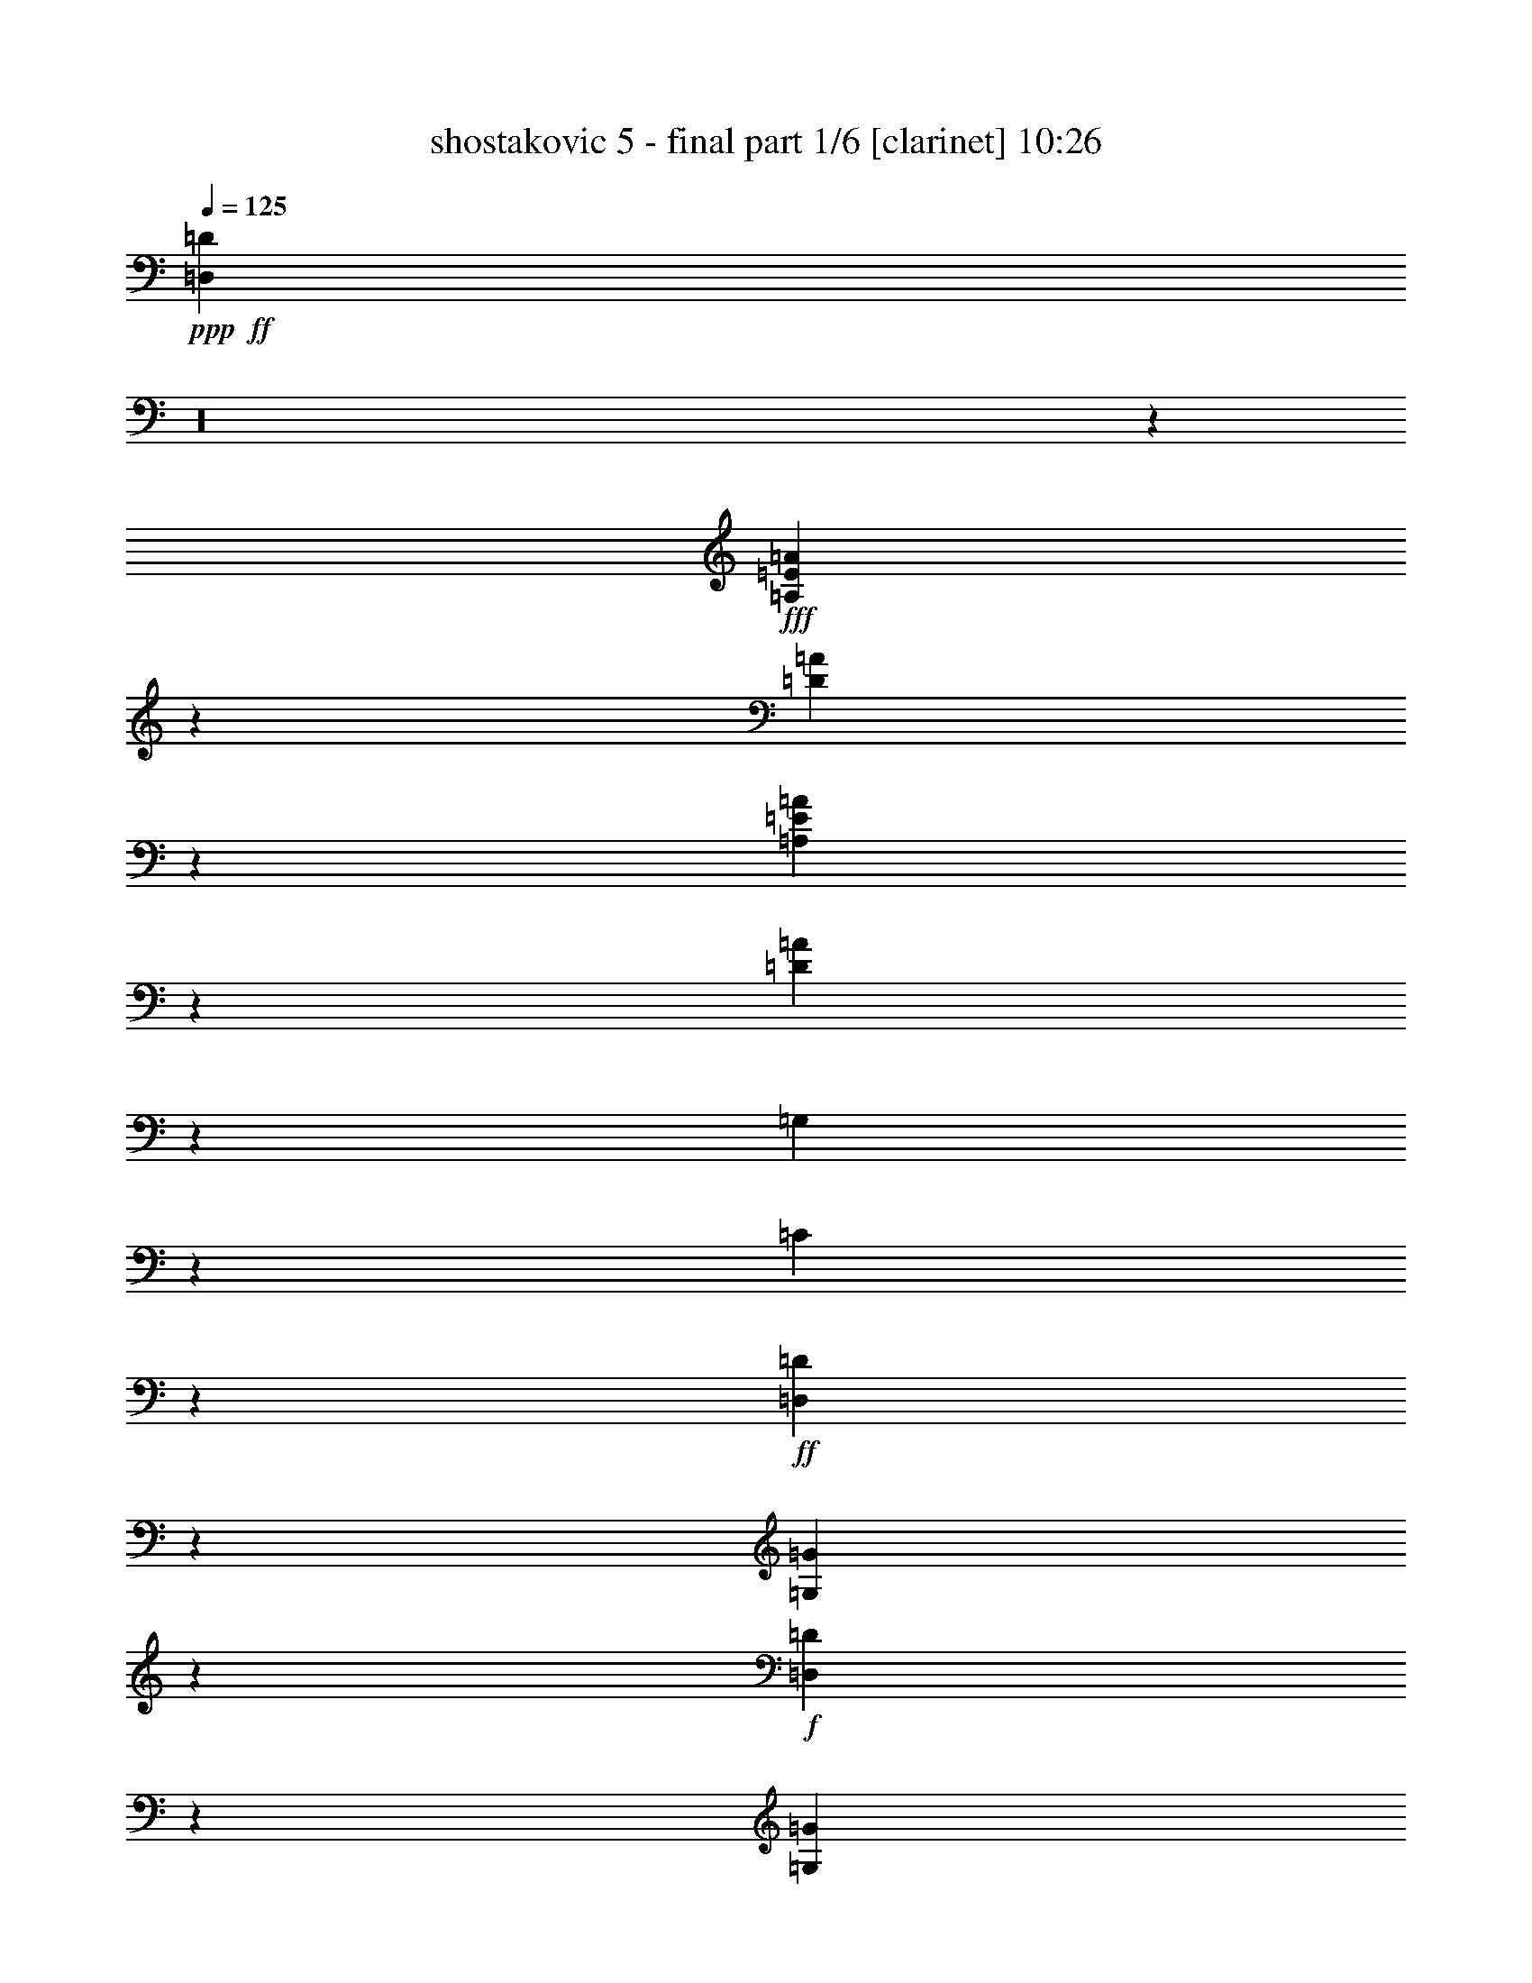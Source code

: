 % Produced with Bruzo's Transcoding Environment

X:1
T:  shostakovic 5 - final part 1/6 [clarinet] 10:26
Z: Transcribed with BruTE
L: 1/4
Q: 125
K: C
+ppp+
+ff+
[=D,685/92=D685/92]
z16
z1105/184
+fff+
[=A,17/46=E17/46=A17/46]
z251/368
[=D163/368=A163/368]
z219/368
[=A,149/368=E149/368=A149/368]
z57/92
[=D35/92=A35/92]
z841/184
[=G,37/46]
z7/46
[=C41/184]
z70/23
+ff+
[=D,19/92=D19/92]
z91/368
[=G,93/368=G93/368]
z37/184
+f+
[=D,55/184=D55/184]
z57/368
[=G,81/368=G81/368]
z249/368
+ff+
[=F,73/368=F73/368]
z11/16
[=E,5/16=E5/16]
z13/23
[=D,57/184=D57/184]
z7/46
+f+
[=D41/184]
z89/368
[=D95/368]
z75/368
[=D109/368]
z61/368
[=D77/368]
z95/368
[=D89/368]
z81/368
[=D103/368=F103/368]
z67/368
+mf+
[=D71/368=F71/368]
z25/92
[=D21/92=F21/92]
z87/368
[=D97/368=F97/368]
z37/184
[=D55/184=F55/184]
z15/92
[=D39/184=F39/184]
z93/368
[=D91/368=F91/368]
z79/368
[=D105/368=F105/368]
z67/368
[=D71/368=F71/368]
z99/368
[=D85/368=F85/368]
z85/368
[=D99/368=F99/368]
z9/46
[=D7/23=F7/23]
z59/368
[=D79/368=F79/368]
z/4
[=D/4=F/4]
z39/184
[=D53/184=F53/184]
z65/368
[=D73/368=F73/368]
z49/184
[=D43/184=F43/184]
z85/368
[=D99/368=F99/368]
z71/368
[=D113/368=E113/368]
z57/368
[=D81/368=E81/368]
z45/184
[=D47/184=E47/184]
z77/368
[=D107/368=E107/368]
z4/23
[=D37/184=E37/184]
z6/23
[=D11/46=E11/46]
z83/368
[=D101/368=E101/368]
z35/184
[=D57/184=E57/184]
z57/368
[^D81/368^F81/368]
z89/368
[^D95/368^F95/368]
z75/368
+f+
[^D109/368^F109/368]
z63/368
[^D75/368^F75/368]
z95/368
[^D89/368^F89/368]
z81/368
+ff+
[^D43/184]
[=F/8-]
[=F63/368^F63/368-]
[^F/8]
z101/368
[^G83/368]
z11/46
[=A6/23=c6/23]
z75/368
+mf+
[=A109/368=c109/368]
z61/368
[=A77/368=c77/368]
z93/368
[=A91/368=c91/368]
z81/368
[=A103/368=c103/368]
z67/368
+f+
[=A71/368=c71/368]
z99/368
[=A85/368=c85/368]
z43/184
[=A49/184=c49/184]
z73/368
[=A111/368^A111/368]
z15/92
[=A39/184^A39/184]
z/4
[=A/4^A/4]
z79/368
[=A105/368^A105/368]
z65/368
[=G73/368^A73/368]
z99/368
[=G85/368^A85/368]
z85/368
[=F99/368^G99/368]
z2803/368
+ff+
[=A,95/368]
z75/368
[=D,293/368=D293/368]
z49/368
[=E,273/368=E273/368]
z67/368
[=F,393/368=F393/368]
z15/46
[=E,/8-=E/8-]
[=E,79/368=F,79/368-=E79/368=F79/368-]
[=F,/8=F/8]
[=G,77/368=G77/368]
z93/368
[^A,91/368^A91/368]
z79/368
[=F151/368=f151/368]
z53/184
[=F85/368=f85/368]
[=E85/368=e85/368]
z85/368
[=G99/368=g99/368]
z9/46
[=C37/46=c37/46]
z/8
[=F,3/4=F3/4]
z65/368
[=C73/368]
z97/368
[=F,87/368=F87/368]
z85/368
[=C99/368]
z71/368
+f+
[=F,113/368=F113/368]
z57/368
[=C265/368]
z77/368
[=F107/368]
z4/23
[=C37/184]
z6/23
[^C11/46]
z83/368
[^A,101/368]
z35/184
[=C57/184]
z57/368
[^A,81/368]
z89/368
[=A,95/368]
z75/368
+ff+
[=G,109/368]
z31/184
[=C19/92]
z95/368
[=G,89/368]
z41/184
[=C51/184]
z17/92
[=G,35/184]
z101/368
[=C83/368]
z11/46
[=G,6/23]
z75/368
[=C109/368]
z61/368
[=G,77/368]
z93/368
[=D91/368]
z81/368
+f+
[=G,103/368]
z67/368
[=D71/368]
z99/368
[=G,85/368]
z43/184
+ff+
[^D49/184]
z73/368
+f+
[=G,111/368]
z15/92
[^D39/184]
z93/368
[=G,91/368]
z79/368
[=F105/368]
z65/368
+ff+
[=G,73/368]
z99/368
[=F85/368]
z85/368
[=G,99/368]
z71/368
[=G113/368]
z29/184
[^G5/23]
z91/368
[=G93/368]
z39/184
[=F53/184]
z4/23
[=E37/184]
z97/368
[=A,87/368]
z83/368
[=E101/368]
z71/368
[=A,113/368]
z57/368
[=F81/368]
z89/368
[=A,95/368]
z19/92
+fff+
[=F27/92]
z63/368
+ff+
[=A,75/368]
z6/23
+fff+
[=E11/46]
z41/184
+ff+
[=A,51/184]
z3/16
+fff+
[=D3/16]
z51/184
+ff+
[=A,41/184]
z89/368
+fff+
[=C95/368]
z75/368
+ff+
[=A,109/368]
z61/368
[=C77/368]
z47/184
[=E45/184]
z81/368
+fff+
[=A171/368]
+ff+
[^A35/184]
z25/92
+fff+
[^A171/368]
+ff+
[=A97/368]
z37/184
+fff+
[=A171/368]
+ff+
[=c77/368]
z93/368
+fff+
[=c85/184]
+ff+
[=A105/368]
z67/368
+fff+
[=D71/368=F71/368]
z99/368
+ff+
[=D85/368=F85/368]
z85/368
[=D99/368=F99/368]
z9/46
[=D7/23=F7/23]
z59/368
[=D79/368=F79/368]
z263/368
[^C105/368=F105/368]
z65/368
[^C73/368=F73/368]
z97/368
[^C87/368=F87/368]
z85/368
[^C99/368=F99/368]
z71/368
[^C113/368=F113/368]
z57/92
+f+
[=F85/368]
[=G43/184]
[^G43/184]
[=F85/368-]
[=E,/8-=E/8-=F/8]
[=E,/8=E/8]
z39/184
[=E,11/46=E11/46]
z83/368
[=F85/368]
[=G85/368]
[^G/8-]
[=F5/23-^G5/23]
[=F/8]
[=D,81/368=D81/368]
z89/368
[=D,95/368=D95/368]
z75/368
[=F/8-]
[=F79/368=G79/368-]
[=G/8]
[^G85/368]
[=F43/184]
[^C89/368]
z41/184
[=C85/368]
[^C85/368-]
[^A,/8-^C/8]
[^A,/8]
[=C79/368]
[^C85/368]
[^D43/184]
[=F85/368]
[=G43/184]
[^G/8-]
[^G39/184^A39/184-]
[^A/8]
[=c85/368]
[=d85/368]
[^d43/184]
[=c85/368]
[=B,13/46=B13/46]
z67/368
[=B,71/368=B71/368]
z25/92
[=c85/368]
[=d85/368]
[^d85/368]
[=c43/184]
[=A,111/368=A111/368]
z15/92
[=A,39/184=A39/184]
z93/368
[=c85/368]
[=d85/368]
[^d85/368]
[=c85/368-]
[^G/8-=c/8]
[^G/8]
z5/23
[=G85/368]
z85/368
[=F99/368]
z71/368
+ff+
[^D113/368]
z29/184
[^C5/23]
z91/368
[=C93/368]
z39/184
[=B,145/184]
z51/368
[^F105/184]
z/8
[=c43/184]
[=B251/368]
z89/368
[=B,279/368]
z63/368
[^F105/184]
z/8
[=d85/368]
[^c51/184]
z3/16
[^G3/16]
z101/368
[^c83/368]
z89/368
[^G95/368]
z75/368
[^c109/368]
z61/368
[^G77/368]
z47/184
[^c45/184]
z81/368
[^G103/368]
z17/92
[^c35/184]
z97/368
[^G87/368]
z5/23
[^c13/46]
z63/368
[^G75/368]
z/4
[^c/4]
z75/368
[^G109/368]
z29/184
[^c5/23]
z87/368
[^G97/368]
z35/184
+fff+
[^c57/184]
z53/368
+ff+
[^G85/368]
z41/184
[^c51/184]
z4/23
[^G37/184]
z93/368
[^c91/368]
z19/92
[^G27/92]
z59/368
[^c79/368]
z11/46
[^G6/23]
z71/368
+fff+
[=c113/368]
z27/184
+ff+
[=G21/92]
z83/368
[=c101/368]
z33/184
[=G9/46]
z47/184
+fff+
[=B45/184]
z77/368
[=G107/368]
z15/92
[=B39/184]
z89/368
[=G95/368]
z9/46
[^A7/23]
z7/46
[=A41/184]
z85/368
[=G99/368]
z17/92
[=F35/184]
z97/368
[^D87/368]
z581/368
+mf+
[=C109/368]
z29/184
+mp+
[=C5/23]
z87/368
[=C97/368]
z35/184
[=C57/184]
z13/92
[=C43/184]
z81/368
[=C103/368]
z4/23
[=C37/184]
z93/368
[=C91/368]
z19/92
+mf+
[^A,27/92]
z59/368
+mp+
[^A,79/368]
z11/46
[^A,6/23]
z35/184
[^A,57/184]
z53/368
[^A,85/368]
z41/184
[^A,51/184]
z65/368
[^A,73/368]
z47/184
[^A,45/184]
z77/368
+mf+
[=A,107/368]
z61/368
+f+
[=A,77/368]
z45/184
[=B,47/184]
z73/368
[=C111/368]
z7/46
+ff+
[=D41/184]
z85/368
[=F99/368]
z17/92
[=c203/368]
z/8
[=c85/368]
[=B13/46]
z63/368
+f+
[=B,75/368]
z/4
[^C/4]
z37/184
[=D55/184]
z57/368
[=E81/368]
z43/184
[=G49/184]
z3/16
[=d205/368]
z/8
+ff+
[=d83/368]
[^c103/368]
z4/23
[=e37/184]
z/4
[=A167/184]
[^A167/184]
[=A57/184]
z53/368
[=G85/368]
z41/184
[=F51/184]
z33/184
[^G9/46]
z95/368
[=D89/368]
z913/368
[^D99/368^F99/368]
z17/92
[^D41/184^F41/184]
[^D21/92^F21/92]
[^D83/368^F83/368]
[^D21/92^F21/92]
+fff+
[^D83/368^F83/368]
[^D/8-^F/8-]
[^D75/368=F75/368-^F75/368^G75/368-]
[=F/8^G/8]
[=F21/92^G21/92]
[=F21/92^G21/92]
[=F83/368^G83/368]
[=F55/184^G55/184]
z57/368
+ff+
[^A,81/368]
z43/184
[^D20/23]
[=F20/23]
[^F189/184]
z51/184
[=F5/23]
[^F5/23]
[^G53/184]
z27/184
[=B21/92]
z79/92
[^f5/23]
[=f55/184]
z25/184
[^g11/46]
z9/46
[^c20/23]
[^f20/23]
[=f35/184]
z45/184
[^d47/184]
z33/184
[^c9/46]
z11/46
[=B6/23]
z4/23
[^A37/184]
z43/184
[^c49/184]
z31/184
[=f20/23]
+fff+
[^d39/184]
z41/184
[^c51/184]
z29/184
[=B5/23]
z15/23
[=B,8/23]
z12/23
[=E65/184]
z95/184
[=B,33/92]
z47/92
[=E67/184]
z733/184
[=A,59/92]
z21/92
[=D119/184]
z41/184
+ff+
[=A,51/184]
z29/184
[=D5/23]
z5/23
[=A,13/46]
z7/46
[=D41/184]
z39/184
[=A,61/92]
z19/92
[=D123/184]
z37/184
+fff+
[=A,55/184]
z25/184
[=D11/46]
z9/46
[=A,7/23]
z3/23
[=D45/184]
z35/184
[=A,63/92]
z21/23
+p+
[=C39/184]
z267/368
[=C101/368]
z121/184
[=C5/23]
z33/46
[=C13/46]
z15/23
[=D41/184]
z131/184
[=D53/184]
z119/184
[=D21/92]
z65/92
[=D27/92]
z59/92
[^D43/184]
z129/184
[^D55/184]
z233/368
[^D89/368]
z255/368
+mp+
[^D113/368]
z231/368
[=E91/368]
z63/92
+mf+
[=F35/184]
z137/184
[^F47/184]
z125/184
[=G9/46]
z101/368
+f+
[=e267/368]
z9/46
[=d125/184]
z11/46
[=c6/23]
z37/184
[=B/8-]
[=B77/368=c77/368-]
[=c/8]
[=d79/368]
z45/184
[=e47/184]
z75/368
[=f293/368]
z47/368
[=e275/368]
z63/368
[=d75/368]
z47/184
[=c85/368]
[=d43/184]
[=e103/368]
z33/184
[=f9/46]
z97/368
[=g87/368]
z41/184
[=g51/184]
z119/184
[=a21/92]
z127/184
[^a57/184]
z225/368
[=c'97/368]
z5/2
+ff+
[=A/4]
z19/92
[=d73/92]
z47/368
[=e275/368]
z65/368
[=f73/368]
z6/23
[=g11/46]
z81/368
[=a103/368]
z609/92
+f+
[=G,83/368]
[=G,21/92]
[=A,/8]
[=A,121/368]
[^A,83/368]
[^A,21/92]
[=A,83/368]
[=A,21/92-]
[=A,/8^A,/8-]
[^A,/8]
[^A,75/368]
[=C83/368]
[=C21/92]
[=D83/368]
[=D21/92-]
[^A,/8-=D/8]
[^A,/8]
[^A,75/368]
[=C83/368]
[=C21/92]
[=D/8]
[=D15/46]
[^D21/92]
[^D83/368]
[=F21/92]
+ff+
[=F83/368]
[^G/8]
[^G121/368]
[=G21/92]
[=G83/368]
[=F21/92]
[=F83/368-]
[^D/8-=F/8]
[^D/8]
[^D75/368]
[=G21/92]
[=G83/368]
[=C/8]
[=C121/368]
[^D21/92]
[^D83/368]
[=D21/92]
[=D83/368]
[^D/8]
[^D121/368]
[=F21/92]
[=F83/368]
[=G83/368]
[=G21/92-]
[=G/8^G/8-]
[^G/8]
[^G75/368]
[^A83/368]
[^A21/92]
[=c83/368]
[=c21/92-]
[^A/8-=c/8]
[^A/8]
[^A75/368]
[^G83/368]
[^G21/92]
[=G/8]
[=G121/368]
[=F83/368]
[=F21/92]
[^D83/368]
[^D21/92-]
[^C/8-^D/8]
[^C/8]
z75/368
[=F87/368]
z5/23
[=E13/46]
z63/368
[=F75/368]
z91/368
[^C93/368]
z37/184
+f+
[=F55/184]
z57/368
+ff+
[=E81/368]
z43/184
[=F49/184]
z3/16
[^C3/16]
z49/184
[=F43/184]
z81/368
[^A103/368]
z4/23
[=B37/184]
z93/368
[^c91/368]
z19/92
+f+
[^C27/92]
z59/368
+ff+
[=B,79/368]
z11/46
[^A,6/23]
z71/368
[=B,113/368]
z27/184
+f+
[^D21/92]
z83/368
+ff+
[=B,101/368]
z33/184
[^C9/46]
z95/368
[^D89/368]
z39/184
+f+
[^F53/184]
z61/368
+ff+
[=E77/368]
z45/184
[^D47/184]
z73/368
[=E111/368]
z7/46
+f+
[=B41/184]
z85/368
+ff+
[^A99/368]
z17/92
[^G35/184]
z6/23
[=G11/46]
z79/368
+f+
[=e105/368]
z31/184
+ff+
[=d19/92]
z91/368
[=c93/368]
z37/184
[=B55/184]
z14/23
[^F49/184]
z59/92
[=B43/184]
z81/368
+fff+
[^F21/92]
[^F/8-]
[^F65/368=B65/368-]
[=B/8]
z65/92
+ff+
[=B27/92]
z59/368
[^F79/368]
z11/46
[=B6/23]
z71/368
[^F113/368]
z27/184
+fff+
[=c51/92]
z/8
+ff+
[=c/8]
+fff+
[=c55/184]
z131/184
+ff+
[^c61/92]
z19/92
[=d123/184]
z37/184
[=e193/184]
z47/184
+f+
[=d5/23]
[=e79/368]
+ff+
[=e11/16]
z67/368
[^f255/368]
z65/368
[=g395/368]
z85/368
+f+
[=e5/23]
[^f/8-]
+ff+
[^f81/368=g81/368-]
[=g107/184]
z15/92
[=a131/184]
z57/368
[^a81/368]
z16
z1245/92
+fff+
[=g155/184]
z937/368
[=g305/368]
z4675/368
+ff+
[=E,569/368=E569/368]
z27/184
[=F,34/23=F34/23]
z79/368
[=E,565/368=E565/368]
z29/184
+fff+
[=G,135/92=G135/92]
z83/368
[=F,561/368=F561/368]
z61/368
[=E,577/368=E577/368]
z/8
[=D,279/184=D279/184]
z4/23
[^C145/92]
z47/368
[^A,643/368]
z61/368
[=E,307/368]
z/4
[=A,2]
z467/368
[=A,729/368]
z467/368
[=A,729/368]
z469/368
[^A,727/368]
z469/368
[=B,727/368]
z235/184
+ff+
[^C363/184]
z471/368
[=D771/368]
z213/184
[=D385/184]
z213/184
[=E171/46]
z513/184
+fff+
[^G11/16^c11/16=f11/16]
z/8
+f+
[^F553/368=B553/368^d553/368]
z/8
+ff+
[=E553/368=A553/368^c553/368]
z/8
[=D3/2=G3/2^A3/2]
z/8
[=C139/92=F139/92=A139/92]
z/8
[^A,509/368^D509/368=G509/368]
z39/184
+fff+
[^G,515/368^C515/368=F515/368]
z/8
[=G,465/368=C465/368=E465/368]
z71/368
[^F,205/368=C205/368^D205/368]
z55/368
[=F,129/368=B,129/368=D129/368]
z1995/184
[=D,141/92^G,141/92=D141/92]
z75/368
+ff+
[^D,61/184=A,61/184^D61/184]
[=E,77/368^A,77/368=E77/368]
z/8
[=F,39/184=B,39/184=F39/184]
z/8
[^F,61/184=C61/184^F61/184]
[=G,77/368^C77/368=G77/368]
z/8
[^G,5/23=D5/23^G5/23]
z/8
+fff+
[=A,127/368^D127/368=A127/368]
[^A,35/184=E35/184^A35/184]
z31/184
[=B,19/92=F19/92=B19/92]
z63/368
[=C75/368^F75/368=c75/368]
z67/368
[^C71/368=G71/368^c71/368]
z81/368
[=D103/368^G103/368=d103/368]
z241/368
[=D81/368^G81/368=d81/368]
z1187/368
[^A,1343/368]
z33/92
[^G,325/184]
z87/368
[=G,649/368]
z11/46
[=F,328/23]
z2417/368
+mp+
[=F,31/8^A,31/8-=D31/8-]
[^A,567/184=D567/184]
+mf+
[=F,/4-^A,/4-^D/4-=F/4=A/4-]
[=F,29/8^A,29/8-^D29/8-=A29/8-]
[^A,293/92^D293/92=A293/92]
[^A,11/2^D11/2-^A11/2-]
[^D1717/368^A1717/368]
[=A,/4-=G/4=c/4-]
[=A,599/184=c599/184]
[=A,/4=D/4-^F/4-=A/4-]
[=D72/23^F72/23=A72/23]
[^A,31/8=D31/8-^A31/8-]
[=D533/184^A533/184]
[=G,/4-=F/4=B/4-]
[=G,1153/368=B1153/368]
[=G,/4=C/4-=G/4=c/4-]
[=C2467/368=c2467/368]
+mp+
[=G,/4^D/4=G/4=B/4-]
[=B297/92]
[^F,/4-=C/4^D/4^F/4-^A/4-]
[^F,297/92^F297/92^A297/92]
[=F,361/92=C361/92=F361/92^G361/92]
z1445/368
+ff+
[^c167/92]
+f+
[=d325/368]
z343/368
+ff+
[^c669/368]
+f+
[=d7/8]
z15/16
+ff+
[^c167/92]
+f+
[=d321/368]
z173/184
[=d167/92]
[^d20/23]
z87/92
+ff+
[=e669/368]
+f+
[=f317/368]
z175/184
+ff+
[^d42/23]
+f+
[=e179/184]
z319/368
[=e339/184]
[=f337/368]
z341/368
[=f339/184]
[^f361/368]
z317/368
[^f677/368]
[=g85/92]
z353/368
[^f355/184]
[=g341/368]
[=e42/23]
[=f337/368]
[=e337/368]
[^d335/368]
[=d673/368]
[^d21/23]
[=e169/184]
[=f697/368]
[=e727/368]
[=f183/92]
[=e183/92]
[^d365/368]
[=d183/184]
[^c183/184]
[=c'365/368]
[=b183/92]
[^a365/368]
[=a1391/368]
z13/8
+p+
[^D377/368]
[=E377/368]
[^d189/184]
+mp+
[^A189/184]
[=B189/184]
[^g189/92]
[=g377/184]
[^f189/92]
[=f49/23]
+p+
[=c205/92]
[^c1511/368]
[=d755/184]
[^c389/92]
[=c67/16]
+pp+
[=B389/92]
z16
z315/184
+p+
[=D49/92]
[^D99/184]
[=F197/368]
[=G49/92]
[=A197/368]
+pp+
[^A197/368]
[=c49/92]
[^c1811/368]
z43/92
[=D47/92]
[^D95/184]
+p+
[=F189/368]
[=G47/92]
[=A189/368]
[^A189/368]
[=c189/368]
[^c1511/368]
[=c755/184]
[=B4533/368]
+pp+
[^A1709/184]
z1115/368
[^D,1133/184]
[=F,755/368]
[^F,1511/184]
+p+
[=G,16-]
[=G,155/368]
+pp+
[=G,/4=C/4-]
[=C2531/368]
z955/184
[=C1133/184]
[^C755/368]
[^D16-]
[^D155/368]
[=E1511/368]
[=F2649/368]
z16
z2039/368
[^G377/368]
[=F189/184]
[^C189/184]
[=F189/184]
[^G189/184]
[=F377/368]
[^C377/368]
[=F189/184]
[^G379/368]
[=F377/368]
[^C189/184]
[=F377/368]
[^G189/184]
[=F377/368]
[^C379/368]
[=F377/368]
[^G189/184]
[=F377/368]
[^C189/184]
[=F189/184]
[=A189/184]
+p+
[=F189/184]
[=D377/368]
[=F377/368]
[=A189/184]
[=F379/368]
[=D377/368]
[=F189/184]
[=A377/368]
[=F189/184]
[=D189/184]
[=F189/184]
[=A377/368]
[=F377/368]
[=D189/184]
[=F189/184]
[^A189/184]
[=G189/184]
[=D189/184]
[=G377/368]
[^A377/368]
[=G379/368]
[=D189/184]
[=G377/368]
[^A377/368]
[=F189/184]
[=D189/184]
[=F189/184]
[^A189/184]
[^D377/368]
+pp+
[=D377/368]
[^D189/184]
[=A379/368]
[=F377/368]
+p+
[=D189/184]
[=F377/368]
[=A189/184]
[=F377/368]
[=D379/368]
[=F189/184]
[^A377/368]
[^D377/368]
[=C189/184]
[^D189/184]
[=A189/184]
+pp+
[=D189/184]
[=B,377/368]
[=D377/368]
[^A189/184]
[^C379/368]
[^A,377/368]
[^C189/184]
[^A377/368]
[^C189/184]
[^A,189/184]
[^C189/184]
[^A377/368]
[^C377/368]
[^A,189/184]
[^C189/184]
[^A189/184]
[^C189/184]
[^A,189/184]
[^C377/368]
+p+
[=A,567/184]
[^A,377/368]
[=A,1133/368]
[^A,189/184]
[=A,189/184]
[^A,377/368]
[=C377/368]
[=D189/184]
+mp+
[=G,189/92]
[=G,1133/368]
+p+
[^G,377/368]
[^A,379/368]
[=C189/184]
[=F,377/184]
[=F,189/46]
[^F,377/368]
[^G,377/368]
[^A,189/184]
[=C379/368]
[^C377/368]
[^D189/184]
[=F4379/368]
z153/368
[=D2883/368]
z139/368
[^A,2851/368]
z43/92
[=E,1821/368]
+pp+
[=A,77/368]
z2841/184
[=A,149/184]
z43/184
[=D,151/92=D151/92]
z41/92
[=E,309/184=E309/184]
z75/184
[=F,227/92=F227/92]
z61/92
[=E,12/23=E12/23]
[=F,12/23=F12/23]
[=G,25/46=G25/46]
z/2
[^A,/2^A/2]
z25/46
[=F111/92=f111/92]
z33/92
+p+
[=F49/184=f49/184]
z47/184
[=E91/184=e91/184]
z101/184
[=G53/92=g53/92]
z43/92
[=C305/184=c305/184]
z79/184
[=F39/23=f39/23]
z9/23
[=E89/184=e89/184]
z103/184
[=D13/23=d13/23]
z11/23
+pp+
[=C12/23=c12/23]
z12/23
[^A,11/23^A11/23]
z13/23
[=A,103/184=A103/184]
z89/184
[=C95/184=c95/184]
z97/184
[=E317/184=e317/184]
z67/184
[=D47/92=d47/92]
z49/92
[=E43/92=e43/92]
z53/92
[=A,77/46=A77/46]
z19/46
[=E,315/184=A,315/184]
z3/8
[=D,13/8=A,13/8]
z85/184
[=E,153/92=A,153/92]
z39/92
[=F,5/2=A,5/2-]
[=A,29/46-]
+p+
[=E,12/23=A,12/23-]
[=F,12/23=A,12/23]
[=G,97/184]
z99/184
+pp+
[=A,27/46]
z169/368
+p+
[^A,199/368]
z87/184
[=C97/184]
z83/184
[=D55/184]
z67/368
[=E71/368]
z51/184
[=F41/184]
z89/368
[=G95/368]
z73/368
[=A111/368]
z76/23
+mp+
[=A,133/92=D133/92]
z131/368
[=A,513/368=E513/368]
z75/184
[=A,9/4-=F9/4]
[=A,83/184-]
[=A,55/184-=E55/184]
[=A,7/46-]
[=A,41/184-=F41/184]
[=A,21/92]
[^A,/2-=G/2]
[^A,147/368-]
[^A,171/368-^A171/368]
[^A,/8]
z613/368
[=F77/368=f77/368]
z89/368
[=E187/368=e187/368]
z9/23
[=G89/184=g89/184]
z153/368
[=C1181/368=c1181/368]
z145/368
[=D545/368=d545/368]
z119/368
[=G1077/368=d1077/368]
z145/92
[=E,31/46]
z83/368
[=F,285/368]
z47/368
[=E275/368]
z57/368
[^A,265/368]
z33/184
[=B,16/23]
z19/92
[^A47/23]
z97/16
+mf+
[=C7/16]
z85/184
[=C65/46=F65/46]
z143/368
[=C547/368=G547/368]
z117/368
[=C497/184-^G497/184]
[=C4/23-=G4/23]
[=C101/368-]
[=C83/368-^G83/368]
[=C83/368]
[^A,67/46^A67/46]
z127/368
[^C517/368^c517/368]
z147/368
[^G543/368^g543/368]
z15/46
[^G39/92^g39/92]
z11/23
+f+
[^G73/184^g73/184]
z/2
[^G995/368^g995/368]
[^A155/368^a155/368]
z177/368
[=B835/368=b835/368]
z10/23
[=B,127/184]
z19/92
[=G,119/92=E119/92]
z187/368
[=G,503/368=E503/368]
z10/23
[=G,121/92=E121/92]
z753/184
[=G,259/184^D259/184]
z145/368
[^D,499/368=C499/368]
z41/92
[^D,30/23=C30/23]
z183/368
[^D,1473/368^C1473/368]
z1179/368
[^G,523/368=C523/368]
z35/92
[^G,/4-=C/4-^D/4^G/4]
[^G,229/184=C229/184]
z113/368
[^G,/4-=C/4-^D/4^G/4]
[^G,715/368=C715/368]
z16
z153/184
+ff+
[=B,119/92]
z143/368
[^F,225/368]
z85/368
[^F1157/368]
z5/23
[=B,121/184]
z33/184
[^C16/23]
z53/368
[=B499/368]
z121/368
[=B3/4-]
[=B141/368^d141/368]
z/8
[=f53/184]
z3/23
[^f155/368]
+fff+
[^g109/368]
z/8
[=C37/92^F37/92^a37/92]
z81/184
+ff+
[^A27/92]
z/8
[^A77/184]
[=C55/184-^F55/184-^A55/184]
[=C/8^F/8]
[^A27/92]
z/8
[^A77/184]
[^A109/368]
z/8
[=C/4-^F/4-^A/4]
[=C31/184^F31/184]
[^A39/92]
[^A27/92]
z/8
[=c103/368]
z51/368
[^c133/368]
z177/368
[^A145/368]
z41/92
[=C/4-^F/4-=c/4]
[=C31/184^F31/184]
[^c39/92]
[^d27/92]
z/8
[=f27/92]
z/8
[^f3/8]
z43/92
[=C75/184^F75/184]
z777/368
+fff+
[^D235/368=c235/368]
z75/368
[=G247/368=d247/368]
z31/184
[=c65/92^d65/92]
z25/184
[=d113/184=f113/184]
z41/184
[^d15/23=g15/23]
z35/184
[=f619/368^g619/368]
[^d139/368=g139/368]
z85/184
[=f309/184^g309/184]
[^d33/92=g33/92]
z487/368
[^D249/368=c249/368]
z15/92
[=G131/184=d131/184]
z47/368
[=c229/368^d229/368]
z81/368
[=d241/368=f241/368]
z17/92
[^d127/184=g127/184]
z55/368
[=g619/368^a619/368]
[=f77/184^g77/184]
z16
z16
z2911/368
[=A,1045/368]
z93/368
[=A,1287/368]
z203/368
[=A,3/8-=D3/8-^F3/8-=d3/8]
[=A,/8-=D/8-^F/8-]
[=A,/4-=D/4-^F/4-=e/4]
[=A,/8-=D/8-^F/8-]
[=A,/4-=D/4-^F/4-^f/4]
[=A,/8-=D/8-^F/8-]
[=A,/4-=D/4-^F/4-=g/4]
[=A,/8-=D/8-^F/8-]
[=A,/4=D/4-^F/4=a/4-]
[=D/8-=a/8]
[=D8/23-]
[=D9/23-=a9/23]
[=D9/23-=a9/23]
[=D49/184-=a49/184]
[=D/8-]
[=D49/184-=a49/184]
[=D/8-]
[=D49/184-=a49/184]
[=D/8-]
[=D49/184-=a49/184]
[=D/8-]
[=D93/368=a93/368]
z51/368
[=a9/23]
[=a9/23]
[=a49/184]
z/8
[=a49/184]
z/8
[=a49/184]
z/8
[=a49/184]
z/8
[=a97/368]
z47/368
[=a9/23]
[=a9/23]
[=a9/23]
[=a49/184]
z/8
[=a49/184]
z/8
[=a49/184]
z/8
[=a49/184]
z/8
[=a95/368]
z49/368
[=a9/23]
[=a9/23]
[=a9/23]
[=a49/184]
z/8
[=D/4-=a/4]
[=D13/92-]
[=D43/184-=a43/184]
[=D29/184-]
[=D5/23-=a5/23]
[=D4/23-]
[=D37/184-=a37/184]
[=D35/184-]
[=D9/23-=a9/23]
[=D9/23-=a9/23]
[=D75/368=a75/368-]
[=a/8]
z/8
[=a75/368]
z/8
[=D49/184=a49/184]
z/8
[=a49/184]
z/8
[=a97/368]
z47/368
[=a9/23]
[=a9/23]
[=a9/23]
[=a49/184]
z/8
[=a49/184]
z/8
[=a49/184]
z/8
[=a49/184]
z/8
[=a95/368]
z49/368
[=a9/23]
[=a9/23]
[=a9/23]
[=a49/184]
z/8
[=a49/184]
z/8
[=a49/184]
z/8
[=a49/184]
z/8
[=a93/368]
z51/368
[=a9/23]
[=a9/23]
[=a49/184]
z/8
[=a49/184]
z/8
[=a49/184]
z/8
[=D/4-=a/4]
[=D13/92-]
[=D43/184-=a43/184]
[=D29/184-]
[=D9/23-=a9/23]
[=D9/23-=a9/23]
[=D9/23-=a9/23]
[=D49/184-=a49/184]
[=D/8-]
[=D/8=a/8-]
[=a13/92]
z/8
[=a49/184]
z/8
[=D49/184=a49/184]
z/8
[=a95/368]
z49/368
[=a9/23]
[=a9/23]
[=a9/23]
[=a49/184]
z/8
[=a49/184]
z/8
[=a49/184]
z/8
[=a49/184]
z/8
[=a93/368]
z51/368
[=a9/23]
[=a9/23]
[=a49/184]
z/8
[=a49/184]
z/8
[=a49/184]
z/8
[=a49/184]
z/8
[=D/4-=a/4]
[=D13/92-]
[=D9/23-=a9/23]
[=D9/23-=a9/23]
[=D9/23-=a9/23]
[=D49/184-=a49/184]
[=D/8-]
[=D49/184-=a49/184]
[=D/8-]
[=D/8=a/8-]
[=a13/92]
z/8
[=a49/184]
z/8
[=D95/368=a95/368]
z49/368
[=a9/23]
[=a9/23]
[=a9/23]
[=a49/184]
z/8
[=a49/184]
z/8
[=a49/184]
z/8
[=a49/184]
z/8
[=a93/368]
z51/368
[=a9/23]
[=a9/23]
[=a49/184]
z/8
[=a49/184]
z/8
[=a49/184]
z/8
[=a49/184]
z/8
[=a97/368]
z47/368
[=a9/23]
[=a9/23]
[=a9/23]
[=a49/184]
z/8
[=a49/184]
z/8
[=a49/184]
z/8
[=a49/184]
z/8
[=a95/368]
z49/368
[=D9/23-=a9/23]
[=D9/23-=a9/23]
[=D9/23-=a9/23]
[=D49/184-=a49/184]
[=D/8-]
[=D49/184-=a49/184]
[=D/8-]
[=D49/184-=a49/184]
[=D/8-]
[=D/8=a/8-]
[=a13/92]
z/8
[=a93/368]
z51/368
[=D9/23-=a9/23]
[=D9/23-=a9/23]
[=D49/184-=a49/184]
[=D/8-]
[=D49/184-=a49/184]
[=D/8-]
[=D49/184-=a49/184]
[=D/8-]
[=D49/184-=a49/184]
[=D/8-]
[=D/8=a/8-]
[=a51/368]
z47/368
[=a9/23]
[=D9/23-=a9/23]
[=D9/23-=a9/23]
[=D49/184-=a49/184]
[=D/8-]
[=D49/184-=a49/184]
[=D/8-]
[=D49/184-=a49/184]
[=D/8-]
[=D49/184-=a49/184]
[=D/8-]
[=D/8=a/8-]
[=a49/368]
z49/368
[=a9/23]
[=D9/23-=a9/23]
[=D9/23-=a9/23]
[=D49/184-=a49/184]
[=D/8-]
[=D49/184-=a49/184]
[=D/8-]
[=D49/184-=a49/184]
[=D/8-]
[=D49/184-=a49/184]
[=D/8-]
[=D/8=a/8-]
[=a47/368]
z51/368
[=a9/23]
[=D9/23-=a9/23]
[=D49/184-=a49/184]
[=D/8-]
[=D49/184-=a49/184]
[=D/8-]
[=D49/184-=a49/184]
[=D/8-]
[=D49/184-=a49/184]
[=D/8-]
[=D49/184-=a49/184]
[=D/8-]
[=D/8=a/8-]
[=a49/184]
[=a9/23]
[=D9/23-=a9/23]
[=D49/184-=a49/184]
[=D/8-]
[=D49/184-=a49/184]
[=D/8-]
[=D49/184-=a49/184]
[=D/8-]
[=D49/184-=a49/184]
[=D/8-]
[=D49/184-=a49/184]
[=D/8-]
[=D/8=a/8-]
[=a49/184]
[=a9/23]
[=D9/23-=a9/23]
[=D49/184-=a49/184]
[=D/8-]
[=D49/184-=a49/184]
[=D/8-]
[=D49/184-=a49/184]
[=D/8-]
[=D49/184-=a49/184]
[=D/8-]
[=D49/184-=a49/184]
[=D/8-]
[=D/8=a/8-]
[=a49/184]
[=a9/23]
[=D49/184-=a49/184]
[=D/8-]
[=D49/184-=a49/184]
[=D/8-]
[=D49/184-=a49/184]
[=D/8-]
[=D49/184-=a49/184]
[=D/8-]
[=D49/184-=a49/184]
[=D/8-]
[=D9/23-=a9/23]
[=D/8=a/8-]
[=a49/184]
[=a9/23]
[=D49/184=a49/184]
z/8
[=a49/184]
z/8
[=a49/184]
z/8
[=a49/184]
z/8
[=a95/368]
z49/368
[=a9/23]
[=a9/23]
[=a9/23]
+ff+
[=D49/184-=a49/184]
[=D/8-]
[=D49/184-=a49/184]
[=D/8-]
[=D49/184-=a49/184]
[=D/8]
[=a49/184]
z/8
[=D/4-=a/4]
[=D13/92-]
[=D9/23-=a9/23]
[=D9/23-=a9/23]
[=D/8=a/8-]
[=a13/92]
z/8
[=D/4-=a/4]
[=D13/92-]
[=D43/184-=a43/184]
[=D29/184-]
[=D5/23-=a5/23]
[=D4/23-]
[=D37/184-=a37/184]
[=D35/184-]
[=D9/23-=a9/23]
[=D9/23-=a9/23]
[=D/4=a/4-]
[=a13/92]
[=a49/184]
z/8
[=D/4-=a/4]
[=D13/92-]
[=D43/184-=a43/184]
[=D29/184-]
[=D5/23-=a5/23]
[=D4/23-]
[=D/8=a/8-]
[=a49/368]
z49/368
[=D9/23-=a9/23]
[=D9/23-=a9/23]
[=D9/23-=a9/23]
[=D/8=a/8-]
[=a13/92]
z/8
[=D/4-=a/4]
[=D13/92-]
[=D43/184-=a43/184]
[=D29/184-]
[=D5/23-=a5/23]
[=D4/23-]
[=D37/184-=a37/184]
[=D35/184-]
[=D9/23-=a9/23]
[=D9/23-=a9/23]
[=D75/368=a75/368-]
[=a/8]
z/8
[=a75/368]
z/8
[=D/4-=a/4]
[=D13/92-]
[=D43/184-=a43/184]
[=D29/184-]
[=D5/23-=a5/23]
[=D4/23-]
[=D9/23-=a9/23]
[=D9/23-=a9/23]
[=D9/23-=a9/23]
[=D49/184-=a49/184]
[=D/8-]
[=D6/23-=a6/23]
[=D3/23-]
[=D45/184-=a45/184]
[=D27/184-]
[=D21/92-=a21/92]
[=D15/92-]
[=D39/184-=a39/184]
[=D33/184-]
[=D9/23-=a9/23]
[=D9/23-=a9/23]
[=D9/23-=a9/23]
[=D71/368=a71/368-]
[=a/8]
z/8
[=a79/368]
z/8
[=D/4-=a/4]
[=D13/92-]
[=D43/184-=a43/184]
[=D29/184-]
[=D5/23-=a5/23]
[=D4/23-]
[=D9/23-=a9/23]
[=D9/23-=a9/23]
[=D49/184-=a49/184]
[=D/8-]
[=D49/184-=a49/184]
[=D/8-]
[=D6/23-=a6/23]
[=D3/23-]
[=D45/184-=a45/184]
[=D27/184-]
[=D21/92-=a21/92]
[=D15/92-]
[=D9/23-=a9/23]
+fff+
[=D9/23-=a9/23]
[=D9/23-=a9/23]
[=D49/184-=a49/184]
+ff+
[=D/8-]
+fff+
[=D49/184-=a49/184]
+ff+
[=D/8-]
+fff+
[=D47/184-=a47/184]
+ff+
[=D25/184-]
+fff+
[=D101/368=a101/368]
z29/8
[=D,11/2=D11/2]
z111/8

X:2
T:  shostakovic 5 - final part 2/6 [flute] 10:26
Z: Transcribed with BruTE
L: 1/4
Q: 125
K: C
+ppp+
z16
z2485/184
+mf+
[=A,17/46=A17/46=a17/46]
z251/368
[=D,163/368=A,163/368=D163/368=d163/368]
z219/368
[=A,149/368=E149/368=e149/368]
z57/92
[=A,35/92=F35/92=f35/92]
z209/184
+mp+
[=E,/4=E/4]
[=F,91/368=F91/368]
[=G,89/368=G89/368]
z47/184
+mf+
[=A,45/184=A45/184]
z/4
[^A,/4^A/4]
z89/368
[=C95/368=c95/368]
z21/92
[=D45/184=d45/184]
[=E89/368=e89/368]
[=F89/368=f89/368]
[=G11/46=g11/46]
[^G37/46=f37/46^g37/46]
z7/46
[=G87/92^d87/92=g87/92]
[=F51/184=d51/184=f51/184]
z35/184
+mp+
[^D57/184=c57/184^d57/184]
z59/368
[=D79/368^A79/368=d79/368]
z91/368
[=C93/368=A93/368=c93/368]
z19/92
[^A,27/92=G27/92^A27/92]
z31/184
[=A,19/92=D19/92=A19/92]
z91/368
[^A,93/368=G93/368^A93/368]
z37/184
[=A,55/184=D55/184=A55/184]
z57/368
[^A,81/368=G81/368^A81/368]
z21/92
[=D41/184=d41/184]
[=F/8-=f/8-]
[=A,4/23-=F4/23=A4/23-=f4/23]
[=A,/8=A/8]
z45/184
[=D41/184=d41/184]
[=F81/368=f81/368]
[=E5/16=G5/16]
z47/368
[=D5/23=d5/23]
[=f81/368]
+mf+
[=F57/184]
z7/46
+mp+
[=D,41/184=F,41/184]
z89/368
[=D,95/368=F,95/368]
z75/368
[=D,109/368=F,109/368]
z61/368
[=D,77/368=F,77/368]
z95/368
[=D,89/368=F,89/368]
z81/368
[=D,103/368=F,103/368]
z67/368
[=D,43/184=F,43/184^G,43/184^G43/184]
[=A,85/368=A85/368]
[=D,/4=F,/4=D/4-=d/4-]
[=D79/368-=d79/368-]
[=D,105/368=F,105/368=D105/368-=d105/368-]
[=D33/184-=d33/184-]
[=D,59/184=F,59/184=D59/184-=d59/184-]
[=D13/92=d13/92]
[=D,39/184=F,39/184=C39/184=c39/184]
z93/368
[=D,/8-=F,/8-^A,/8-^A/8-]
[=D,57/368=F,57/368^A,57/368=C57/368-^A57/368=c57/368-]
[^A,7/46-=C7/46^A7/46-=c7/46]
[^A,/8^A/8]
[=D,35/184=F,35/184=A,35/184=A35/184]
z67/368
[=D,71/368=F,71/368=A,71/368=A71/368]
z99/368
[=D,85/368=F,85/368=D85/368=d85/368]
[=F85/368=f85/368]
[=D,99/368=F,99/368=A99/368=a99/368]
z9/46
[=D,7/23=F,7/23=G7/23=g7/23]
z59/368
[=D,79/368=F,79/368=F79/368=f79/368]
z/4
[=D,/4=F,/4=E/4=e/4]
z39/184
[=D,53/184=F,53/184=D53/184=d53/184]
z65/368
[=D,85/368=F,85/368=C85/368=c85/368]
[=D43/184=d43/184]
[=D,43/184=F,43/184^D43/184^d43/184]
z85/368
[=D,99/368=F,99/368=A,99/368=A99/368]
z71/368
[=D,/4=G,/4=D/4-=d/4-]
[=D39/184-=d39/184-]
[=D,43/184=G,43/184=D43/184=d43/184]
[=C85/368=c85/368]
[=D,/4=G,/4^A,/4-^A/4-]
[^A,79/368-^A79/368-]
[=D,43/184=G,43/184^A,43/184^A43/184]
[=A,85/368-=A85/368-]
[=D,/8-=G,/8-=A,/8=G/8-=A/8]
[=D,/8=G,/8=G/8]
[=A,39/184=A39/184]
[=D,85/368=G,85/368^A,85/368^A85/368]
[=G,43/184=G43/184]
[=D,101/368=G,101/368=D101/368]
z35/184
[=C,/8-=D,/8=G,/8-=C/8-]
[=C,79/368=D,79/368-=G,79/368=C79/368=D79/368-]
[=D,/8=D/8]
[^D,81/368^F,81/368^D81/368]
z89/368
[^D,95/368^F,95/368^F95/368]
z75/368
[=C,109/368^D,109/368^F,109/368=C109/368]
z63/368
[^D,75/368^F,75/368^D75/368]
z95/368
[^D,89/368^F,89/368=A,89/368]
z81/368
[^D,43/184]
[=F,/8-]
[=F,63/368^F,63/368-]
[^F,/8]
z101/368
[^G,43/184=C43/184=c43/184]
+mf+
[=D85/368=d85/368]
[=A,/4=C/4=E/4-=e/4-]
[=E79/368-=e79/368-]
[=A,/8-=C/8-=E/8=e/8]
[=A,39/184=C39/184=F39/184-=f39/184-]
+mp+
[=F/8=f/8]
+mf+
[=A,/4=C/4=E/4-=e/4-]
[=E39/184-=e39/184-]
[=A,43/184=C43/184=E43/184=e43/184]
+mp+
[=F43/184=f43/184]
+mf+
[=A,85/368=C85/368=E85/368=e85/368]
[=F85/368-=f85/368-]
[=A,/8-=C/8-=F/8=G/8-=f/8=g/8-]
[=A,/8=C/8=G/8=g/8]
[=A39/184=a39/184]
[=A,85/368=C85/368=D85/368=d85/368]
z43/184
[=A,49/184=C49/184=D49/184=d49/184]
z73/368
+mp+
[^A,/8-=D/8-=d/8-]
[^A,79/368=D79/368=E79/368-=d79/368=e79/368-]
[=E/8=e/8]
[^A,85/368=F85/368=f85/368]
[=G85/368=g85/368]
[^A,/4=C/4=c/4]
z79/368
[^A,105/368=C105/368=c105/368]
z65/368
[^A,73/368=C73/368=c73/368]
z99/368
[^A,85/368=C85/368=c85/368]
[=C85/368=c85/368]
+mf+
[^G,85/368=C85/368=c85/368]
+mp+
[^A,85/368^A85/368]
[^G,/8-^G/8-]
[=G,79/368-^G,79/368=G79/368-^G79/368]
[=G,/8=G/8]
+p+
[=F,43/184=F43/184]
[=E,85/368=E85/368]
[=F,43/184=F43/184]
[=G,85/368=G85/368]
+mp+
[^G,85/368^G85/368]
[=G,/8-=G/8-]
[=G,39/184^G,39/184-=G39/184^G39/184-]
[^G,/8^G/8]
[^A,43/184^A43/184]
+mf+
[=C85/368=c85/368]
+mp+
[^A,43/184^A43/184]
[=C85/368=c85/368]
[=D43/184=d43/184]
+mf+
[^D/8-^d/8-]
[=D39/184-^D39/184=d39/184-^d39/184]
+mp+
[=D/8=d/8]
[^D85/368^d85/368]
[=F85/368=f85/368]
+mf+
[^F43/184^f43/184]
+mp+
[=F85/368=f85/368]
[^F43/184^f43/184]
[^G/8-^g/8-]
+mf+
[^G79/368=A79/368-^g79/368=a79/368-]
[=A/8=a/8]
+mp+
[^G85/368^g85/368]
[=A85/368=a85/368]
[=A85/368=a85/368]
+mf+
[=A85/368=a85/368]
+mp+
[^G/8-^g/8-]
[^G5/23=A5/23-^g5/23=a5/23-]
[=A/8=a/8]
[=A85/368=a85/368]
+mf+
[=A85/368=a85/368]
+mp+
[^G43/184^g43/184]
[=A21/92=a21/92]
[=A43/184=a43/184]
+mf+
[=A/8-=a/8-]
[^G39/184-=A39/184^g39/184-=a39/184]
+mp+
[^G/8^g/8]
[=A43/184=a43/184]
[=A43/184=a43/184]
+mf+
[=A85/368=a85/368]
+mp+
[^G85/368^g85/368]
[=A43/184=a43/184]
[=A/8=a/8]
+mf+
[=A31/92=a31/92]
+mp+
[^G85/368^g85/368]
[=A85/368=a85/368]
[=A43/184=a43/184]
+mf+
[=A43/184=a43/184]
+mp+
[^G85/368^g85/368]
[=A/8=a/8]
[=A125/368=a125/368]
+mf+
[^A21/92^a21/92]
+mp+
[=A43/184=a43/184]
[^A85/368^a85/368]
[^A85/368]
+mf+
[^A,43/184^A43/184]
+mp+
[=A,/8-=A/8-]
[=A,79/368^A,79/368-=A79/368^A79/368-]
[^A,/8^A/8]
[^A,85/368^A85/368]
+mf+
[^A,43/184^A43/184]
+mp+
[=C21/92]
[=C,43/184=C43/184=D43/184]
[=E85/368]
[=D,/8-=D/8-=F/8-]
[=D,79/368=E,79/368-=D79/368=E79/368-=F79/368=G79/368-]
[=E,/8=E/8=G/8]
+mf+
[=F,43/184=F43/184^G43/184]
[=G,85/368=G85/368^A85/368]
[^G,3/4^G3/4=c3/4]
z65/368
+mp+
[=G73/368^A73/368]
z97/368
[=F87/368^G87/368]
z85/368
[^D99/368=G99/368]
z71/368
[^C113/368=F113/368]
z57/368
[=C81/368^D81/368]
z45/184
[^A,85/368^C85/368]
[=C43/184^D43/184]
[^C107/368=F107/368]
z4/23
[=C37/184^G37/184]
z6/23
[^A,11/46^D11/46]
z83/368
[^A,85/368^C85/368]
[^D43/184]
[=C57/184=F57/184]
z57/368
[=F,85/368=G,85/368=F85/368=G85/368]
[^G,85/368^G85/368]
[=F,95/368=A,95/368=F95/368=A95/368]
z75/368
[=F,109/368^A,109/368=F109/368^A109/368]
z31/184
[=G,257/368=G257/368]
[=F,85/368=F85/368]
[^D,255/368^D255/368]
[=D,43/184=D43/184]
[=C,85/368=C85/368]
[=D,43/184=D43/184]
[^D,85/368^D85/368]
[=C,43/184=C43/184]
[=G,109/368]
z61/368
[=A,77/368]
z93/368
+mf+
[=B,275/368]
z67/368
+mp+
[=A,71/368]
z99/368
[=B,85/368]
z43/184
+mf+
[=C,141/184=C141/184]
z15/92
+mp+
[=B,39/184]
z93/368
[=C,91/368=C91/368]
z79/368
[=D,105/368=D105/368]
z65/368
[^D,73/368^D73/368]
z99/368
[=F,85/368=F85/368]
z85/368
[=G,99/368=G99/368]
z71/368
[^G,113/368^G113/368]
z29/184
+mf+
[=G,85/368=G85/368]
[^G,43/184^G43/184]
[^A,93/368^A93/368]
z39/184
[=C53/184=c53/184]
z4/23
[^C129/184^c129/184]
z83/368
+mp+
[=B,101/368=B101/368]
z71/368
+mf+
[^C113/368^c113/368]
z57/368
[=D85/368=d85/368]
[=A,85/368=A85/368]
[=D43/184=d43/184]
[=F85/368=f85/368]
[=A257/368=a257/368]
[^A85/368^a85/368]
[=G255/368=g255/368]
[=A/8-=a/8-]
[=F43/184-=A43/184=f43/184-=a43/184]
[=F105/184=f105/184]
[=G43/184=g43/184]
[=E95/368=e95/368]
z61/8
+mp+
[=G,85/368=G85/368]
[=A,43/184=A43/184]
+mf+
[^A,105/368^A105/368]
z65/368
[^G,85/368^G85/368]
[^F,85/368^F85/368]
[=F,43/184=F43/184]
+mp+
[^D,43/184^D43/184]
[^C,85/368^C85/368]
[=C,85/368=C85/368]
[^A,113/368]
z57/368
[^C,81/368^C81/368]
z45/184
[=F,85/368]
[=G,43/184]
[^G,43/184]
[=F,/8-]
[=E,67/368-=F,67/368]
[=E,/8]
z6/23
[=E,11/46]
z83/368
[=F,85/368]
[=G,85/368]
[^G,/8-]
[=F,5/23-^G,5/23]
[=F,/8]
[=D,81/368]
z89/368
[=D,95/368]
z75/368
[=F,/8-]
[=F,79/368=G,79/368-]
[=G,/8]
[^G,85/368]
[=F,43/184]
[^C,89/368]
z41/184
[=C,85/368]
[^C,/8-]
[^C,39/184^A,39/184-]
[^A,/8]
[=C,43/184]
[^C,85/368]
[^D,43/184]
[=F,85/368]
[=G,43/184]
[^G,/8-]
[^G,39/184^A,39/184-]
[^A,/8]
[=C85/368]
[=D85/368]
[^D43/184]
[=C85/368]
[=B,13/46]
z67/368
[=B,71/368]
z25/92
[=C85/368]
[=D85/368]
[^D85/368]
[=C43/184]
[=A,111/368]
z15/92
[=A,39/184]
z93/368
[=C85/368]
[=D85/368]
[^D85/368]
[=C/8-]
[^G,33/184-=C33/184]
[^G,/8]
z99/368
[^A,85/368]
[=C,85/368=C85/368]
[^C,43/184^C43/184]
[^D,21/92^D21/92]
[=F,/8-=F/8-]
[=F,79/368=G,79/368-=F79/368=G79/368-]
[=G,/8=G/8]
[^G,5/23^G5/23]
z91/368
[^A,43/184^A43/184]
[=C85/368=c85/368]
[^A,53/184^C53/184^A53/184^c53/184]
z65/368
[=A,21/92=C21/92=A21/92=c21/92]
[^A,43/184^C43/184^A43/184^c43/184]
[=B,87/368=D87/368=B87/368=d87/368]
z83/368
[^A,43/184^C43/184^A43/184^c43/184]
[=B,43/184=D43/184=B43/184=d43/184]
[=C113/368^D113/368=c113/368^d113/368]
z57/368
[=B,43/184=D43/184=B43/184=d43/184]
[=C21/92^D21/92=c21/92^d21/92]
[^C95/368=E95/368^c95/368=e95/368]
z19/92
[=C85/368^D85/368=c85/368^d85/368]
[^C/8=E/8^c/8-=e/8-]
[=D3/16-=F3/16-^c3/16=d3/16-=e3/16=f3/16-]
[=D/8=F/8=d/8=f/8]
z6/23
[^D85/368^F85/368^d85/368^f85/368]
[=E85/368=G85/368=e85/368=g85/368]
[=F51/184^G51/184=f51/184^g51/184]
z3/16
[^D85/368=G85/368^d85/368=g85/368]
[^G85/368^g85/368]
[^C83/368=F83/368^c83/368=f83/368]
z89/368
[=C85/368^D85/368=c85/368^d85/368]
[=F85/368=f85/368]
[^A,109/368^C109/368^A109/368^c109/368]
z61/368
[^G,43/184=C43/184^G43/184=c43/184]
[^C85/368^c85/368]
[=G,45/184^A,45/184=G45/184^A45/184]
z81/368
[^A,103/368^D103/368]
z17/92
+mf+
[^A,83/368^D83/368]
+mp+
[^A,21/92^D21/92]
[^A,83/368^D83/368]
[^A,21/92^D21/92]
[^A,13/46^D13/46]
z63/368
[=G,75/368^D75/368=F75/368]
z/4
[=G,/4^D/4=F/4]
z75/368
+mf+
[=G,109/368^D109/368=G109/368]
z29/184
[=G,5/23^D5/23=G5/23]
z87/368
[=G,83/368^D83/368=F83/368]
[=G,21/92^D21/92=G21/92]
[^G,/8=F/8^G/8]
[^G,121/368=F121/368^G121/368]
[^G,41/184=F41/184^G41/184]
[^G,85/368=F85/368^G85/368]
[^G,51/184=F51/184^G51/184]
z4/23
[^C37/184^G37/184^A37/184]
z93/368
[^C91/368^G91/368^A91/368]
z19/92
[^C27/92^G27/92=c27/92]
z59/368
[^C79/368^G79/368=c79/368]
z11/46
[^A,21/92^A21/92]
[=C83/368=c83/368]
[=D/8=E/8^A/8=d/8]
[=D121/368=E121/368^A121/368=d121/368]
[=D21/92=E21/92^A21/92=d21/92]
[=D83/368=E83/368^A83/368=d83/368]
[=D101/368=E101/368^A101/368=d101/368]
z33/184
[=C21/92=E21/92^A21/92=c21/92]
[=D41/184=E41/184^A41/184=d41/184]
+f+
[^D85/368=F85/368=A85/368^d85/368]
+mf+
[^D41/184=F41/184=A41/184^d41/184]
[^D85/368=F85/368=A85/368^d85/368]
[^D/8=F/8=A/8^d/8]
[^D57/184=F57/184=A57/184^d57/184]
z89/368
[=D21/92=F21/92=A21/92=d21/92]
[^D83/368=F83/368=A83/368^d83/368]
[=D7/23=F7/23=d7/23=f7/23]
z7/46
[=E41/184=G41/184=e41/184=g41/184]
z85/368
[=F99/368=A99/368=f99/368=a99/368]
z17/92
[=G35/184^A35/184=g35/184^a35/184]
z97/368
+f+
[=A87/368=c87/368=a87/368=c'87/368]
z581/368
+pp+
[=C,109/368=D,109/368]
z29/184
[=C,5/23=D,5/23]
z87/368
[=C,97/368=D,97/368]
z35/184
[=C,57/184=D,57/184]
z13/92
[=C,43/184=D,43/184]
z81/368
[=C,103/368=D,103/368]
z4/23
[=C,37/184=D,37/184]
z93/368
[=C,91/368=D,91/368]
z19/92
[=D,27/92^A,27/92]
z59/368
[=D,79/368^A,79/368]
z11/46
[=D,6/23^A,6/23]
z35/184
[=D,57/184^A,57/184]
z53/368
[=C,85/368^A,85/368]
z41/184
[=C,51/184^A,51/184]
z65/368
[=C,73/368^A,73/368]
z47/184
[=C,45/184^A,45/184]
z77/368
[=C,107/368=A,107/368]
z61/368
+mp+
[=A,77/368]
z45/184
[=B,47/184]
z73/368
[=C,111/368]
z7/46
[=D,41/184]
z85/368
[=F,99/368]
z17/92
[=C203/368]
z/8
+mf+
[=C85/368]
[=B,13/46]
z63/368
+mp+
[=B,75/368]
z/4
[^C,/4]
z37/184
[=D,55/184]
z57/368
[=E,81/368]
z43/184
[=G,49/184]
z3/16
[=D205/368]
z/8
[=D83/368]
[^C103/368]
z4/23
[=E37/184]
z/4
+mf+
[=A,3/4]
z29/184
+mp+
[^A,33/46]
z35/184
[=A,57/184]
z53/368
[=G,85/368]
z41/184
[=F,51/184]
z33/184
[^G,9/46]
z95/368
[=D,89/368]
z39/184
+mf+
[=F,53/184=F53/184]
z61/368
[^A,261/368^A261/368]
z73/368
[^G,249/368^G249/368]
z85/368
[^F,/8-^F/8-]
[^F,55/368^G,55/368-^F55/368^G55/368-]
[^F,55/368-^G,55/368^F55/368-^G55/368]
[=F,57/368-^F,57/368=F57/368-^F57/368]
[=F,/8=F/8]
z37/184
[=F,83/368=F83/368]
[=F,21/92=F21/92]
[^A,83/368^A83/368]
[=D/8-=d/8-]
[=D75/368=F75/368-=d75/368=f75/368-]
[=F/8=f/8]
[^A,21/92^A21/92]
[=D21/92=d21/92]
[=F83/368=f83/368]
[^A55/184^a55/184]
z14/23
[^A,49/184=A49/184^A49/184]
z31/184
[^A,19/92=A19/92^A19/92]
z21/92
[^A,25/92=A25/92^A25/92]
z15/92
[^A,39/184=A39/184^A39/184]
z41/184
[^A,51/184=A51/184^A51/184]
z29/184
[^A,5/23=A5/23^A5/23]
z5/23
[^A,13/46=A13/46^A13/46]
z7/46
[^A,41/184=A41/184^A41/184]
z39/184
[=B,53/184^A53/184=B53/184]
z27/184
[=B,21/92^A21/92=B21/92]
z19/92
[=B,27/92^A27/92=B27/92]
z13/92
[=B,43/184^A43/184=B43/184]
z37/184
[^C55/184=B55/184^c55/184]
z25/184
[^C11/46=B11/46^c11/46]
z9/46
[^C7/23=B7/23^c7/23]
z3/23
[^C45/184=B45/184^c45/184]
z35/184
[^C57/184=c57/184^c57/184]
z/8
[^C/4=c/4^c/4]
z17/92
[^C35/184=c35/184^c35/184]
z45/184
[^C47/184=c47/184^c47/184]
z33/184
[^C9/46=c9/46^c9/46]
z11/46
[^C6/23=c6/23^c6/23]
z4/23
[^C37/184=c37/184^c37/184]
z43/184
[^C49/184=c49/184^c49/184]
z31/184
[^D19/92=d19/92^d19/92]
z21/92
[^D25/92=d25/92^d25/92]
z15/92
[^D39/184=d39/184^d39/184]
z41/184
[^D51/184=d51/184^d51/184]
z29/184
[^D5/23=d5/23^d5/23]
z15/23
[=B8/23=b8/23]
z12/23
[=B65/184=e65/184]
z95/184
[=B33/92^f33/92]
z47/92
[=B67/184=g67/184]
z173/184
+mp+
[^F/8-]
[^F17/92=G17/92-]
[=G/8]
+mf+
[=A/4]
z17/92
[=B35/184]
z45/184
[=c47/184]
z33/184
[=d9/46]
z11/46
[=e5/23]
[=f/8-]
[=f17/92=g17/92-]
[=g/8]
[=a5/23]
[=g59/92^a59/92]
z21/92
+f+
[=f20/23=a20/23]
+mf+
[^d51/184=g51/184]
z29/184
[=d5/23=f5/23]
z5/23
[=c13/46^d13/46]
z7/46
[^A41/184=d41/184]
z39/184
[=A53/184=c53/184]
z27/184
[=c21/92^d21/92]
z19/92
[^d27/92=g27/92]
z13/92
[=d43/184=f43/184]
z37/184
[=c55/184^d55/184]
z25/184
[^A11/46=d11/46]
z9/46
[=A7/23=c7/23]
z3/23
[=G45/184^A45/184]
z35/184
+f+
[=F57/184=A57/184]
z/8
[=c/4^d/4]
z165/368
+ppp+
[=D,111/368=D111/368]
z15/92
[=C,87/368=C87/368]
[=D,85/368=D85/368]
[^A,45/184]
z83/368
[=A,43/184]
[^A,85/368]
[=G,57/184]
z29/184
[=A,43/184]
[^A,43/184]
[=C,/4=C/4]
z5/23
[=D,43/184=D43/184]
[^D,/8-^D/8-]
[=D,4/23-^D,4/23=D4/23-^D4/23]
[=D,/8=D/8]
z51/184
[^D,43/184^D43/184]
[=F,85/368=F85/368]
[^D,95/368^D95/368]
z39/184
[=F,85/368=F85/368]
[^F,/8-^F/8-]
[^F,67/368^A,67/368-^F67/368]
[^A,/8]
z25/92
[=C,85/368=C85/368]
[=D,43/184=D43/184]
[^D,97/368^D97/368]
z19/92
[=F,85/368=F85/368]
[^F,/8-^F/8-]
[=F,3/16-^F,3/16=F3/16-^F3/16]
[=F,/8=F/8]
z49/184
[^F,85/368^F85/368]
[^G,43/184^G43/184]
[^F,99/368^F99/368]
z37/184
[^G,/8-^G/8-]
[^G,79/368^A,79/368-^G79/368^A79/368-]
[^A,/8^A/8]
[=B,77/368=B77/368]
z95/368
[^A,43/184^A43/184]
[^G,43/184^G43/184]
[=F,101/368=F101/368]
z71/368
[^F,/8-^F/8-]
+pp+
[^F,5/23^G,5/23-^F5/23^G5/23-]
[^G,/8^G/8]
[=A,79/368=A79/368]
z93/368
[^G,85/368^G85/368]
[=A,87/368=A87/368]
[=D103/368=d103/368]
z17/92
[=C43/184=c43/184]
[^A,87/368^A87/368]
[=A,81/368=A81/368]
z45/184
+p+
[=G,43/184=G43/184]
[=A,87/368=A87/368]
[^A,105/368^A105/368]
z33/184
[=C43/184]
[=D87/368]
[=E85/368]
[=F21/92]
[=E85/368]
[=E85/368]
[=E/8-]
[=E19/92=F19/92-]
[=F/8]
[=E85/368]
[=E85/368]
[=E21/92]
[=A43/184]
[=E/8-]
[=E77/368=G77/368-]
[=G/8]
[=E85/368]
[=F21/92]
[=E85/368]
[=E21/92]
+mp+
[=E/8-]
[=E39/184=F39/184-]
+p+
[=F/8]
[=E85/368]
[=E85/368]
[=E85/368]
[=F21/92]
[=E21/92]
[=E/8]
[=E31/92]
[^A21/92]
[=E85/368]
[=A43/184]
[=E21/92]
[=G/8-]
[=E39/184-=G39/184]
[=E/8]
[=E21/92]
[=E87/368]
z41/184
[=c85/368]
[=B/8-]
[=A63/368-=B63/368]
[=A/8]
z25/92
[=G21/92]
[^F85/368]
[=E99/368]
z35/184
+mp+
[^F/8-]
[^F77/368=G77/368-]
[=G/8]
[=A85/368]
[=B85/368]
[=c85/368]
[=d85/368]
[^d/8-]
[=d77/368-^d77/368]
[=d/8]
[^d21/92]
[=d85/368]
[^d85/368]
[=d21/92]
[=c/8-]
[=B39/184-=c39/184]
[=B/8]
[=c85/368]
[=B85/368]
[=c21/92]
[=d21/92]
+mf+
[^d85/368]
+mp+
[=d/8-]
[=c39/184-=d39/184]
[=c/8]
[=B21/92]
[=c43/184]
[=B21/92]
[=c85/368]
[=d/8-]
+mf+
[=d77/368^d77/368-]
[^d/8]
+mp+
[=d85/368]
[=c21/92]
[=B85/368]
[=c85/368]
[=B/8-]
[=B39/184=c39/184-]
[=c/8]
[=d21/92]
+mf+
[^d85/368]
+mp+
[=d21/92]
[=c85/368]
[=B/8-]
[=B77/368=c77/368-]
[=c/8]
[=B85/368]
[=c85/368]
[=d85/368]
+mf+
[^d85/368]
+mp+
[=d85/368]
[=c/8-]
[=B19/92-=c19/92]
[=B/8]
[=c85/368]
[=B85/368]
[=c21/92]
[=d43/184]
+mf+
[^d/8-]
[=d77/368-^d77/368]
+mp+
[=d/8]
[=c85/368]
[=B21/92]
[=c85/368]
[=B21/92]
[=c/8-]
[=c39/184=d39/184-]
[=d/8]
+mf+
[^d77/368]
z5433/368
+mp+
[=F,83/368]
[=F,21/92]
[=F,83/368]
[=F,/8]
+mf+
[=F,121/368=G,121/368]
[=F,83/368=G,83/368]
[=F,93/368^G,93/368]
z37/184
+mp+
[=F,/8]
[=F,121/368]
[=F,21/92=G,21/92]
[=F,83/368=G,83/368]
[=F,21/92^G,21/92]
+mf+
[=F,/8^G,/8-]
[=F,15/92-^G,15/92^A,15/92-]
[=F,/8^A,/8]
z49/184
+mp+
[^A,21/92^C21/92]
[^A,83/368^C83/368]
[^C21/92^G21/92]
[^C/8-^G/8]
[^C75/368=D75/368-^G75/368-]
[=D/8^G/8]
+mf+
[=D83/368^A83/368]
[^D91/368=G91/368]
z19/92
+mp+
[=G,/8^A/8]
[=G,121/368^A121/368]
[=G,21/92^D21/92]
[=G,83/368^D83/368]
[^D,83/368=F,83/368]
+mf+
[^D,21/92=G,21/92]
[^D,113/368^G,113/368]
z27/184
+mp+
[=E,83/368^G,83/368]
[=E,21/92^G,21/92]
[^D,83/368^G,83/368]
[^D,/8-^G,/8-]
[^D,75/368=E,75/368-^G,75/368^A,75/368-]
[=E,/8^A,/8]
[=E,21/92^A,21/92]
+mf+
[^F,89/368=B,89/368]
z39/184
+mp+
[^F,/8^G,/8]
[^F,121/368^G,121/368]
[^F,83/368^G,83/368]
[^F,21/92^G,21/92]
[^F,83/368^A,83/368]
[^F,21/92=B,21/92]
+mf+
[^G,111/368^C111/368]
z7/46
+mp+
[^C83/368=E83/368]
[^C21/92=E21/92]
[^C83/368=B83/368]
[^C/8=B/8]
[^C121/368=B121/368]
+mf+
[^C83/368=B83/368]
[^C11/46=A11/46]
z79/368
+mp+
[^A,21/92^c21/92]
[^A,/8-^c/8-]
[^A,75/368=E75/368-^F75/368-^c75/368]
[=E/8^F/8]
[=E83/368^F83/368]
[=E21/92^F21/92]
+mf+
[=E83/368^F83/368]
[^F,55/184=B,55/184^F55/184=B55/184]
z14/23
[^F,49/184^C49/184^F49/184^c49/184]
z59/92
[^F,43/184=D43/184^F43/184=d43/184]
z415/368
+mp+
[^F,83/368=B,83/368^F83/368=B83/368]
[^F,21/92^C21/92^F21/92^c21/92]
[^F,27/92=D27/92^F27/92=d27/92]
z59/368
+mf+
[^C79/368=E79/368^c79/368=e79/368]
z11/46
[=D6/23^F6/23=d6/23^f6/23]
z71/368
[=D113/368^G113/368=d113/368^g113/368]
z27/184
[=D51/92=A51/92=d51/92=a51/92]
z/8
[=D/8=A/8=d/8=a/8]
[=D55/184=A55/184=d55/184=a55/184]
z95/368
+mp+
[^F83/368]
[^F21/92]
+mf+
[=A,/4-^F/4]
[=A,/8-]
[=A,101/368^F101/368]
+mp+
[^F81/368]
+mf+
[^A,/4-^F/4]
[^A,/8-]
[^A,51/184^F51/184]
+mp+
[^F5/23]
+mf+
[=C/4-^F/4]
[=C/8-]
[=C/4-^F/4]
[=C89/368-^F89/368]
[=C/8^F/8-]
[^F67/368]
z3/23
+mp+
[=A,5/23^F5/23]
[^A,79/368^F79/368]
+mf+
[=C/4-^F/4]
[=C/8-]
[=C51/184^F51/184]
+mp+
[^F5/23]
+mf+
[=D/4-^F/4]
[=D/4-]
[=D7/46^F7/46]
+mp+
[^F5/23]
+mf+
[^D/4-^F/4]
[^D/4-]
[^D/4-^F/4]
[^D/8-^F/8]
[^D73/368^F73/368]
z85/368
+mp+
[=C5/23^F5/23]
[=D/8-^F/8]
+mf+
[=D81/368^D81/368-^F81/368-]
[^D/8-^F/8]
[^D/4-]
[^D7/46^F7/46]
+mp+
[^F5/23]
+mf+
[=F/4-^F/4]
[=F/4-]
[=F7/46^F7/46]
+mp+
[^F79/368]
+mf+
[^F81/368]
z5/23
+mp+
[=G/8-]
[=G53/368^G53/368-]
[^G53/368=A53/368-]
[=A53/368^A53/368-]
[^A/8]
z3/16
[^d53/184]
z53/368
[=G,/4-=E/4]
[=G,/4-]
[=G,/4-=c/4]
[=G,/8-]
[=G,79/368^A79/368]
[=A,79/368]
[^A,/8-^d/8-]
[^A,3/16=C3/16-^d3/16]
[=C/8]
[^C79/368^A79/368^c79/368]
[=C5/23=A5/23=c5/23]
[^C/8-^A/8-^c/8-]
[^C3/16^D3/16-^A3/16=c3/16-^c3/16^d3/16-]
[^D/8=c/8^d/8]
[=E79/368^c79/368=e79/368]
+p+
[^F5/23^d5/23^f5/23]
[=G/8-=e/8-=g/8-]
[=G3/16=A3/16-=e3/16^f3/16-=g3/16=a3/16-]
[=A/8^f/8=a/8]
[^A77/368=g77/368^a77/368]
[=A/8-]
[=G4/23-=A4/23]
[=G/8]
[^F39/184]
[=E/8-=G/8-]
[^D63/368-=E63/368^F63/368-=G63/368]
[^D/8^F/8]
[=E79/368=G79/368]
[^F77/368=A77/368]
[=G/8-^A/8-]
[^F4/23-=G4/23=A4/23-^A4/23]
[^F/8=A/8]
[=E39/184=G39/184]
[^D/8-^F/8-]
[^D4/23=E4/23-^F4/23=G4/23-]
[=E/8=G/8]
[^D77/368^F77/368]
[=E/8-=G/8-]
[=E4/23^F4/23-=G4/23=A4/23-]
[^F/8=A/8]
[=G39/184^A39/184]
[^F/8-=A/8-]
[=E4/23-^F4/23=G4/23-=A4/23]
[=E/8=G/8]
[^D77/368^F77/368]
[=E79/368=G79/368]
[^D/8-^F/8-]
[^D63/368=E63/368-^F63/368=G63/368-]
[=E/8=G/8]
[^F77/368=A77/368]
[=G/8-^A/8-]
[^F4/23-=G4/23=A4/23-^A4/23]
[^F/8=A/8]
[=E39/184=G39/184]
[^D/8-^F/8-]
[^D4/23=E4/23-^F4/23=G4/23-]
[=E/8=G/8]
[=F39/184^G39/184]
[^F/8-=A/8-]
[^F4/23=G4/23-=A4/23^A4/23-]
[=G/8^A/8]
[=F77/368=B77/368]
[=G39/184^A39/184]
[=F/8-^G/8-]
[=E4/23-=F4/23=G4/23-^G4/23]
[=E/8=G/8]
[=F77/368^G77/368]
[=E/8-=G/8-]
[=E4/23=F4/23-=G4/23^G4/23-]
[=F/8^G/8]
[=G39/184^A39/184]
[=F/8-=B/8-]
[=F4/23=G4/23-^A4/23-=B4/23]
[=G/8^A/8]
[=F77/368^G77/368]
[=E/8-=G/8-]
[=E4/23=F4/23-=G4/23^G4/23-]
[=F/8^G/8]
[=E39/184=G39/184]
[=F39/184^G39/184]
[=G/8-^A/8-]
[=G63/368^G63/368-^A63/368=B63/368-]
[^G/8=B/8]
[=G39/184^A39/184]
[=F/8-^G/8-]
[=E4/23-=F4/23=G4/23-^G4/23]
[=E/8=G/8]
[=F39/184^G39/184]
[=E/8-=G/8-]
[=E4/23=F4/23-=G4/23^G4/23-]
[=F/8^G/8]
[=G77/368^A77/368]
[=F/8-=B/8-]
[=F4/23=G4/23-^A4/23-=B4/23]
[=G/8^A/8]
[=F39/184^G39/184]
[=G39/184^A39/184]
[^G/8-=B/8-]
[^G63/368=A63/368-=B63/368=c63/368-]
[=A/8=c/8]
[^A79/368^c79/368]
[=B/8-=d/8-]
[^D63/368-=B63/368=c63/368-=d63/368^d63/368-]
[^D/8=c/8^d/8]
[=D39/184=B39/184=d39/184]
[=C/8-=A/8-=c/8-]
[=B,63/368-=C63/368^G63/368-=A63/368=B63/368-=c63/368]
[=B,/8^G/8=B/8]
[=C79/368=A79/368=c79/368]
[=B,/8-^G/8-=B/8-]
[=B,63/368=C63/368-^G63/368=A63/368-=B63/368=c63/368-]
[=C/8=A/8=c/8]
[=D39/184=B39/184=d39/184]
[^D77/368=c77/368^d77/368]
[=D/8-=B/8-=d/8-]
[=C4/23-=D4/23=A4/23-=B4/23=c4/23-=d4/23]
[=C/8=A/8=c/8]
[=B,79/368^G79/368=B79/368]
[=C/8-=A/8-=c/8-]
[=B,63/368-=C63/368^G63/368-=A63/368=B63/368-=c63/368]
[=B,/8^G/8=B/8]
[=C77/368=A77/368=c77/368]
[=D/8-=B/8-=d/8-]
[=D4/23^D4/23-=B4/23=c4/23-=d4/23^d4/23-]
[^D/8=c/8^d/8]
[=D79/368=B79/368=d79/368]
[=C/8-=A/8-=c/8-]
[=B,63/368-=C63/368^G63/368-=A63/368=B63/368-=c63/368]
[=B,/8^G/8=B/8]
[=C77/368=A77/368=c77/368]
[=B,79/368^G79/368=B79/368]
[=C/8-=A/8-=c/8-]
[=C4/23=D4/23-=A4/23=B4/23-=c4/23=d4/23-]
[=D/8=B/8=d/8]
[^D77/368=c77/368^d77/368]
[=D/8-=B/8-=d/8-]
[=C4/23-=D4/23=A4/23-=B4/23=c4/23-=d4/23]
[=C/8=A/8=c/8]
[=B,39/184^G39/184=B39/184]
[=C/8-=A/8-=c/8-]
[=C63/368^C63/368-=A63/368^A63/368-=c63/368^c63/368-]
[^C/8^A/8^c/8]
[=D39/184=B39/184=d39/184]
[^D/8-=c/8-^d/8-]
[^D4/23=E4/23-=B4/23-=c4/23^d4/23=e4/23-]
[=E/8=B/8=e/8]
[^D77/368=c77/368^d77/368]
[=E79/368=d79/368=e79/368]
[^D/8-^d/8-]
[^D4/23=E4/23-^d4/23=e4/23-]
[=E/8=e/8]
[^D77/368^d77/368]
[=E/8=e/8]
[=E109/368=e109/368]
[=E79/368=e79/368]
[^D/8-^d/8-]
[^D4/23=E4/23-^d4/23=e4/23-]
[=E/8=e/8]
[=E77/368=e77/368]
[=E/8-=e/8-]
[^D63/368-=E63/368^d63/368-=e63/368]
[^D/8^d/8]
[=E79/368=e79/368]
[=E77/368=e77/368]
[=E/8-=e/8-]
[^D4/23-=E4/23^d4/23-=e4/23]
[^D/8^d/8]
[=E39/184=e39/184]
[=E/8=e/8]
[=E109/368=e109/368]
[^D39/184^d39/184]
[=E/8=e/8]
[=E55/184=e55/184]
[=E39/184=e39/184]
[^D/8-^d/8-]
[^D63/368=E63/368-^d63/368=e63/368-]
[=E/8=e/8]
[=E79/368=e79/368]
[=E77/368=e77/368]
[^D/8-^d/8-]
[^D4/23=E4/23-^d4/23=e4/23-]
[=E/8=e/8]
[=E39/184=e39/184]
[=E/8-=e/8-]
[^D4/23-=E4/23^d4/23-=e4/23]
[^D/8^d/8]
[=E77/368=e77/368]
[=E/8=e/8]
[=E55/184=e55/184]
[^D39/184^d39/184]
[=E/8=e/8]
[=E55/184=e55/184]
[=E77/368=e77/368]
[^D79/368^d79/368]
[=E/8=e/8]
[=E109/368=e109/368]
[=E77/368=e77/368]
[^D/8-^d/8-]
[^D4/23=E4/23-^d4/23=e4/23-]
[=E/8=e/8]
[=E39/184=e39/184]
[=F/8-=f/8-]
[=E4/23-=F4/23=e4/23-=f4/23]
[=E/8=e/8]
[=E39/184=e39/184]
[=E/8-=e/8-]
[=E4/23=F4/23-=e4/23=f4/23-]
[=F/8=f/8]
+mp+
[=E77/368=e77/368]
[=E39/184=e39/184]
[=E/8-=e/8-]
[=E4/23=G4/23-=e4/23=g4/23-]
[=G/8=g/8]
[=E77/368=e77/368]
[=E/8=e/8]
[=E55/184=e55/184]
[=G39/184=g39/184]
[=E/8=e/8]
[=E55/184=e55/184]
[=E77/368=e77/368]
[=A/8-=a/8-]
[=E4/23-=A4/23=e4/23-=a4/23]
[=E/8=e/8]
[=E39/184=e39/184]
[=E/8-=e/8-]
[=E4/23=A4/23-=e4/23=a4/23-]
[=A/8=a/8]
[=E77/368=e77/368]
[=E39/184=e39/184]
[=E/8-=e/8-]
[=E4/23^A4/23-=e4/23^a4/23-]
[^A/8^a/8]
[=E39/184=e39/184]
[=E/8=e/8]
[=E55/184=e55/184]
[=E77/368=e77/368]
[=E/8=e/8]
[=E55/184=e55/184]
[=E39/184=e39/184]
[=E/8=e/8]
[=E55/184=e55/184]
[=E77/368=e77/368]
[=E79/368=e79/368]
[=E/8=e/8]
[=E109/368=e109/368]
[=E39/184=e39/184]
[=E/8=e/8]
[=E109/368=e109/368]
[=E79/368=e79/368]
[=E/8=e/8]
[=E109/368=e109/368]
[=E39/184=e39/184]
[=E/8=e/8]
[=E55/184=e55/184]
[=E77/368=e77/368]
[=E79/368=e79/368]
[=E/8=e/8]
[=E109/368=e109/368]
[=E77/368=e77/368]
[=E/8=e/8]
[=E55/184=e55/184]
[=E79/368=e79/368]
[=E/8=e/8]
[=E109/368=e109/368]
[=E39/184=e39/184]
[=E39/184=e39/184]
[=E/8=e/8]
[=E55/184=e55/184]
[=E77/368=e77/368]
[=E/8=e/8]
[=E55/184=e55/184]
[=E39/184=e39/184]
[=E/8=e/8]
[=E109/368=e109/368]
[=E39/184=e39/184]
[=E/8=e/8]
[=E55/184=e55/184]
[=E77/368=e77/368]
[=E/8=e/8]
[=E55/184=e55/184]
[=E79/368=e79/368]
[=E77/368=e77/368]
[=E/8=e/8]
[=E109/368=e109/368]
[=E79/368=e79/368]
[=E/8=e/8]
[=E55/184=e55/184]
[=E77/368=e77/368]
[=E/8=e/8]
[=E109/368=e109/368]
[=E79/368=e79/368]
[=E/8=e/8]
[=E55/184=e55/184]
[=E77/368=e77/368]
[=E39/184=e39/184]
[=E/8=e/8]
[=E109/368=e109/368]
[=E39/184=e39/184]
[=E/8=e/8]
[=E55/184=e55/184]
[=E39/184=e39/184]
[=E/8=e/8]
[=E109/368=e109/368]
[=E79/368=e79/368]
[=E/8=e/8]
[=E55/184=e55/184]
[=E77/368=e77/368]
[=E39/184=e39/184]
[=E/8=e/8]
[=E55/184=e55/184]
[=E77/368=e77/368]
[=E/8=e/8]
[=E55/184=e55/184]
[=E39/184=e39/184]
[=E/8=e/8]
[=E55/184=e55/184]
[=E77/368=e77/368]
[=E/8=e/8]
+mf+
[=E55/184=e55/184]
[=E77/368=e77/368]
[=E39/184=e39/184]
[=E/8=e/8]
[=E57/184=e57/184]
[=E41/184=e41/184]
[=E21/92=e21/92]
[=E/8=e/8]
[=E127/368=e127/368]
[=E11/46=e11/46]
[=E91/368=e91/368]
[=E/4=e/4]
[=E47/184=e47/184]
[=E97/368=e97/368]
[=E53/368=e53/368]
z/8
[=E101/368=e101/368]
[=E51/184=e51/184]
[=A,5/8=A5/8]
z75/368
[=E,523/368=E523/368]
z19/92
[^F,123/184^F123/184]
z53/368
[=E545/368=e545/368]
z53/368
[=B,223/368=B223/368]
z19/92
[=E123/184=e123/184]
z53/368
[=A545/368=a545/368]
z27/184
[=D111/184=d111/184]
z77/368
[=E245/368=e245/368]
z55/368
[^F221/368^f221/368]
z77/368
[=E245/368=e245/368]
z27/184
[=D111/184=d111/184]
z39/184
[^G61/92^g61/92]
z55/368
[^C543/368^c543/368]
z7/46
[=A,55/92=A55/92]
z79/368
[^C243/368^c243/368]
z7/46
[=E55/92=e55/92]
z79/368
[=D243/368=d243/368]
z7/46
[^C55/92^c55/92]
z79/368
[^F243/368^f243/368]
z57/368
+mp+
[=B,219/368=B219/368]
z5/23
[^F,259/184^F259/184]
z81/368
+mf+
[=B,241/368=B241/368]
z29/184
[^C109/184^c109/184]
z81/368
[=D241/368=d241/368]
z29/184
[=B,109/184=B109/184]
z81/368
[^C103/368^c103/368]
z47/368
[=D149/368=d149/368]
[=G135/92=g135/92]
z59/368
[^F217/368^f217/368]
z83/368
[=E239/368=e239/368]
z15/92
[=D27/46=d27/46]
z83/368
[=C239/368=c239/368]
z15/92
[=B,11/16=B11/16]
z/8
[=A,239/368=A239/368]
z15/92
[^G,39/184^G39/184]
z221/368
+mp+
[^G/8-^g/8-]
[=G29/184-^G29/184=g29/184-^g29/184]
[=G/8=g/8]
[^G75/368^g75/368]
[=G/8-=g/8-]
[=G57/368^G57/368-=g57/368^g57/368-]
[^G/8^g/8]
[=G75/368=g75/368]
[^G/8-^g/8-]
[=G29/184-^G29/184=g29/184-^g29/184]
[=G/8=g/8]
[^G/8-^g/8-]
[=G29/184-^G29/184=g29/184-^g29/184]
[=G/8=g/8]
[^G37/184^g37/184]
[=G/8-=g/8-]
[=G29/184^G29/184-=g29/184^g29/184-]
[^G/8^g/8]
[=G75/368=g75/368]
[^G/8-^g/8-]
[=G29/184-^G29/184=g29/184-^g29/184]
[=G/8=g/8]
+mf+
[^G/8-^g/8-]
[=G29/184-^G29/184=g29/184-^g29/184]
[=G/8=g/8]
[^G37/184^g37/184]
[=G/8-=g/8-]
[=G57/368^G57/368-=g57/368^g57/368-]
[^G/8^g/8]
[=G75/368=g75/368]
[^G/8-^g/8-]
[=G29/184-^G29/184=g29/184-^g29/184]
[=G/8=g/8]
[^G/8-^g/8-]
[=G57/368-^G57/368=g57/368-^g57/368]
[=G/8=g/8]
[^G19/92^g19/92]
[=G/8-=g/8-]
[=G29/184^G29/184-=g29/184^g29/184-]
[^G/8^g/8]
[=G19/92=g19/92]
[^G/8-^g/8-]
[=G59/368-^G59/368=g59/368-^g59/368]
[=G/8=g/8]
[^G75/368^g75/368]
[=G/8-=g/8-]
[=G7/46^G7/46-=g7/46^g7/46-]
[^G/8^g/8]
[=G/8-=g/8-]
[=G55/368^G55/368-=g55/368^g55/368-]
[^G/8^g/8]
[=G9/46=g9/46]
[^G/8-^g/8-]
[=G53/368-^G53/368=g53/368-^g53/368]
[=G/8=g/8]
[^G/8-^g/8-]
[=G25/184-^G25/184=g25/184-^g25/184]
[=G/8=g/8]
[^G/8-^g/8-]
[=G49/368-^G49/368=g49/368-^g49/368]
[=G/8=g/8]
[^G/8-^g/8-]
[=G47/368-^G47/368=g47/368-^g47/368]
[=G/8=g/8]
[^G/8-^g/8-]
[=G47/368-^G47/368=g47/368-^g47/368]
[=G/8=g/8]
[^G/8-^g/8-]
[=G17/92-^G17/92=g17/92-^g17/92]
[=G/8=g/8]
[^G/8-^g/8-]
[=G/8-^G/8=g/8-^g/8]
[=G/8=g/8]
[^G/8-^g/8-]
[=G/8-^G/8=g/8-^g/8]
[=G/8=g/8]
[^G/8-^g/8-]
[=G/8-^G/8=g/8-^g/8]
[=G/8=g/8]
+f+
[^G/8-^g/8-]
[=G/8-^G/8=g/8-^g/8]
[=G/8^G/8-=g/8^g/8-]
[^G/8^g/8]
[=G/8-=g/8-]
[=G/8^G/8-=g/8^g/8-]
[^G75/368^g75/368]
z4505/368
+mp+
[=B39/184=f39/184]
z/8
+mf+
[=B61/184=f61/184]
[=B77/368=f77/368]
z/8
[=B39/184=f39/184]
z/8
[=B61/184=f61/184]
[=B77/368=f77/368]
z/8
[=B5/23=f5/23]
z/8
[=B127/368=f127/368]
[=B35/184=f35/184]
z31/184
[=B19/92=f19/92]
z63/368
[=B75/368=f75/368]
z67/368
+f+
[=B71/368=f71/368]
z81/368
[=B103/368=f103/368]
z241/368
[=B81/368=f81/368]
z1223/92
+mp+
[=G,91/23=G91/23]
z41/184
+p+
[^G,1795/368^G1795/368]
[=A,1015/368=A1015/368]
+pp+
[^A,7/16^A7/16]
[=B,159/368=B159/368]
[^A,10/23^A10/23]
[=B,7/16=B7/16]
[^A,159/368^A159/368]
[=B,7/16=B7/16]
[^A,159/368^A159/368]
[=B,7/16=B7/16]
[^A,159/368^A159/368]
[=B,10/23=B10/23]
[^A,7/16^A7/16]
[=B,159/368=B159/368]
[^A,7/16^A7/16]
[=B,159/368=B159/368]
[^A,10/23^A10/23]
[=B,7/16=B7/16]
[^A,159/368^A159/368]
[=B,7/16=B7/16]
[^A,159/368^A159/368]
[=B,7/16=B7/16]
[^A,159/368^A159/368]
[=B,10/23=B10/23]
[^A,7/16^A7/16]
[=B,159/368=B159/368]
[^A,7/16^A7/16]
[=B,159/368=B159/368]
[^A,7/16^A7/16]
[=B,159/368=B159/368]
[^A,10/23^A10/23]
[=B,7/16=B7/16]
[^A,159/368^A159/368]
[=B,7/16=B7/16]
[=C159/368=c159/368]
[^C10/23^c10/23]
[=C7/16=c7/16]
[^C159/368^c159/368]
[=C7/16=c7/16]
[^C159/368^c159/368]
[=C7/16=c7/16]
[^C159/368^c159/368]
[=C10/23=c10/23]
[^C7/16^c7/16]
+p+
[=C159/368=c159/368]
[^C7/16^c7/16]
[=C81/184=c81/184]
[^C83/184^c83/184]
[=C43/92=c43/92]
[^C89/184^c89/184]
[=D7/16=d7/16]
[^D155/368^d155/368]
[=D157/368=d157/368]
[^D155/368^d155/368]
[=C39/92=c39/92]
[^C39/92^c39/92]
[=C155/368=c155/368]
[^C39/92^c39/92]
[^A,39/92^A39/92]
[=C155/368=c155/368]
[^A,39/92^A39/92]
[=C39/92=c39/92]
[^A,155/368^A155/368]
[=C155/368=c155/368]
[^A,39/92^A39/92]
[=C39/92=c39/92]
[^A,155/368^A155/368]
[=C39/92=c39/92]
[^A,39/92^A39/92]
[=C39/92=c39/92]
[^A,155/368^A155/368]
+pp+
[=C39/92=c39/92]
[^A,39/92^A39/92]
[=C155/368=c155/368]
[^A,39/92^A39/92]
[=C39/92=c39/92]
[^A,39/92^A39/92]
[=C39/92=c39/92]
[^A,157/368^A157/368]
[=C163/368=c163/368]
[^A,85/184^A85/184]
[=C11/23=c11/23]
[=D155/368=d155/368]
[^D39/92^d39/92]
[=D39/92=d39/92]
[^D155/368^d155/368]
[=D39/92=d39/92]
[^D39/92^d39/92]
[=D155/368=d155/368]
[^D155/368^d155/368]
[=D39/92=d39/92]
[^D39/92^d39/92]
[=D155/368=d155/368]
[^D39/92^d39/92]
[=D39/92=d39/92]
[^D155/368^d155/368]
[=D39/92=d39/92]
[^D39/92^d39/92]
[=E155/368=e155/368]
[=F39/92=f39/92]
[=E39/92=e39/92]
[=F39/92=f39/92]
[=E39/92=e39/92]
[=F155/368=f155/368]
[=E39/92=e39/92]
[=F39/92=f39/92]
[^F155/368^f155/368]
[=G39/92=g39/92]
[^F39/92^f39/92]
[=G155/368=g155/368]
[^F39/92^f39/92]
[=G155/368=g155/368]
[^F39/92^f39/92]
[=G39/92=g39/92]
[^F159/368^f159/368]
[=G10/23=g10/23]
[^F10/23^f10/23]
[=G10/23=g10/23]
[^F10/23^f10/23]
[=G10/23=g10/23]
[^F10/23^f10/23]
[=G10/23=g10/23]
[^F10/23^f10/23]
[=G10/23=g10/23]
[^F10/23^f10/23]
[=G10/23=g10/23]
[^F10/23^f10/23]
[=G10/23=g10/23]
[^F10/23^f10/23]
[=G10/23=g10/23]
[^G10/23^g10/23]
[=A10/23=a10/23]
[^G10/23^g10/23]
[=A10/23=a10/23]
[^G10/23^g10/23]
[=A10/23=a10/23]
[^G10/23^g10/23]
[=A10/23=a10/23]
[=A10/23=a10/23]
[^A10/23^a10/23]
[=A10/23=a10/23]
[^A10/23^a10/23]
[=A10/23=a10/23]
[^A10/23^a10/23]
[=A10/23=a10/23]
[^A10/23^a10/23]
[=c10/23=c'10/23]
[^c10/23]
[=c'20/23]
[=c57/184]
z103/184
+p+
[=c35/184=c'35/184]
z125/184
[=c9/46=c'9/46]
z31/46
[=c37/184=c'37/184]
z123/184
+mp+
[=c19/92=c'19/92]
z61/92
[=c39/184=c'39/184]
z121/184
[=c5/23=c'5/23]
z583/368
[=G843/368=g843/368]
z159/368
[=F167/184=f167/184]
[=G335/368=g335/368]
[^G167/184^g167/184]
[=F333/368=f333/368]
[^D167/184^d167/184]
[=D655/368=d655/368]
z173/184
+p+
[=D167/184=d167/184]
+mp+
[^D167/184^d167/184]
[=e167/184]
[=E/4=e/4-]
[=e121/184]
[=F167/184=f167/184]
+mf+
[^A335/368^a335/368]
+mp+
[=f167/184]
[=F/4=f/4-]
[=f36/23]
[^D11/8^d11/8]
[=D85/184=d85/184]
[=F127/92=f127/92]
[^F85/184^f85/184]
[=G127/46=g127/46]
[^G169/184^g169/184]
[=G85/92=g85/92]
[^D169/184^d169/184]
[=C339/184=c339/184]
[^D339/368^d339/368]
[=F339/368=f339/368]
[=G185/368=g185/368]
z169/368
[=C359/368=c359/368]
[=D351/368=d351/368]
[^D341/368^d341/368]
[=E337/368=e337/368]
[=B,42/23=B42/23]
[=C337/368=c337/368]
[=B42/23=b42/23]
[=E21/23=e21/23]
[=F21/23=f21/23]
[=e169/184]
[=d343/368]
[=c177/184=c'177/184]
[=B181/184=b181/184]
[^A365/368^a365/368]
[=A183/368=a183/368]
[=G/2=g/2]
[=F1097/368=f1097/368]
[=G365/368=g365/368]
[^G183/184^g183/184]
[=F183/368=f183/368]
[^D183/368^d183/368]
[^C365/368^c365/368]
[=C183/184=c183/184]
[^C183/184^c183/184]
[^D365/368^d365/368]
[=C97/92=c97/92]
[^A,99/92^A99/92]
[=C203/184=c203/184]
[^C26/23^c26/23]
[^A95/46]
[^A,83/368]
z147/184
[^A37/184]
z19/23
[^A,/4^A/4-]
[^A83/46]
[^A,1-=B1]
[^A,97/92]
[=B,/4-^A/4]
[=B,7/8-]
[=B,85/92^D85/92-]
[^A,1-^D1]
[^A,97/92=D97/92]
[=A,97/92=C97/92]
[^G,99/92=B,99/92]
[=G,203/184^A,203/184]
[^F,295/184=A,295/184]
z16
z16
z2705/184
+ppp+
[^A,189/46^C189/46]
[=A,9/8-=D9/8]
[=A,1-^C1]
[=A,1-^F1]
[=A,361/368^C361/368]
[^G,9/8-=D9/8]
[^G,1-^C1]
[^G,1-^F1]
[^G,45/46^C45/46]
[=G,1-=D1]
[=G,9/8-^C9/8]
[=G,1-=G1]
[=G,1-=C1]
[=G,1-^C1]
[=G,1-=C1]
[=G,9/8-^G9/8]
[=G,1-=B,1]
[=G,1-=C1]
[=G,1-=B,1]
[=G,1-=A1]
[=G,393/368^A,393/368]
[^F,1-=B,1]
[^F,1-^A,1]
[^F,1-^A1]
[^F,9/8-^A,9/8]
[^F,1-=B,1]
[^F,1-^A,1]
[^F,1-^A1]
[^F,1-^A,1]
[^F,409/368=B,409/368]
[^A,189/184]
[^A189/184]
[^A,189/184]
[=B,377/368]
[^A,377/368]
[^A189/184]
[^A,189/184]
[=B,189/184]
[^A,189/184]
[^A189/184]
[^A,377/368]
[=B,377/368]
[^A,379/368]
[^A377/368]
[^A,189/184]
[=B,377/368]
[^A,189/184]
[^A189/184]
[^A,189/184]
[=B,189/184]
[^A,377/368]
[^A377/368]
[^A,189/184]
[=B,379/368]
[^A,377/368]
[^A189/184]
[^A,377/368]
[=B,189/184]
[^A,377/368]
[^A379/368]
[^A,377/368]
[=B,189/184]
[^A,377/368]
[^A189/184]
[^A,189/184]
[^C189/184]
[=C189/184]
[=c377/368]
[=C377/368]
[^C189/184]
[=C379/368]
[=c377/368]
[=C189/184]
[^C377/368]
[=C189/184]
[=c189/184]
[=C189/184]
[^C377/368]
[=C377/368]
[=c189/184]
[=C189/184]
[^C189/184]
[=C189/184]
[=c189/184]
[=C377/368]
[^C377/368]
[=C379/368]
[=c377/368]
[=C189/184]
[^C377/368]
[=C189/184]
[=c189/184]
[=C189/184]
[^C189/184]
[=C377/368]
[=c377/368]
[=C189/184]
[^C379/368]
[=C377/368]
[=c189/184]
[=C377/368]
[^C189/184]
[=C377/368]
[^c379/368]
[=C377/368]
[^C189/184]
[=C377/368]
[=c189/184]
[=C189/184]
[=B189/184]
[=C189/184]
[^A377/368]
[=C377/368]
[^G189/184]
[=F379/368]
[=G377/368]
[^D189/184]
[=F377/368]
[^D189/184]
[^C189/184]
[=C189/184]
[^A,377/368]
[^G,377/368]
[=G,189/184]
[=F,189/184]
[=G,189/184]
[^D,189/184]
[=F,189/184]
[^C,377/368]
[^D,377/368]
[^C,379/368]
[=C,189/184]
[^A,377/368]
[^G,399/368]
z3001/368
[^G,377/368]
[^C,189/184]
[^D,377/368]
[=F,755/368]
[=G,189/92]
[^G,755/368]
[=A,189/92]
[=F,49/8-=D49/8]
[=F,2-=C2]
[=F,3/4-^A,3/4]
[=F,5/8-=C5/8]
[=F,3/4-^A,3/4]
[=F,2-=A,2]
[=F,2-=A,2]
[=F,9/8-=D9/8]
[=F,385/368=F385/368]
[^A,2-=A2]
[^A,17/8-=G17/8]
[^A,2-=F2]
[^A,48/23^D48/23]
[^G,2-=D2]
[^G,1-=C1]
[^G,407/368=D407/368]
[^F,17/8-^D17/8]
[^F,91/46=A,91/46]
[=F,25/8-=D25/8]
[=F,1-^D1]
[=F,25/8-=F25/8]
[=F,355/368=D355/368]
[^A,1-=G1]
[^A,1-=A1]
[^A,9/8-^A9/8]
[^A,45/46=G45/46]
[=A,2-=D2]
[=A,1-=C1]
[=A,203/184=D203/184]
[^A,2-^D2]
[^A,97/46^F97/46]
[=A,2-=C2]
[=A,775/368^D775/368]
[=G,17/8-=A,17/8]
[=G,1-^A,1]
[=G,1-=C1]
[=G,1-^C1]
[=G,9/8-^D9/8]
[=G,1-=F1]
[=G,353/368=G353/368]
[=A,1-=A1]
[=A,1-^A1]
[=A,9/8=A9/8]
[=A,1-]
[=A,1-=A1]
[=A,1-^A1]
[=A,9/8=A9/8]
[=A,1-]
[=A,1-=A1]
[=A,1-^A1]
[=A,1=A1]
[=A,49/46]
[^A,1-^A1]
[^A,1-=c1]
[^A,1^A1]
[^A,1-]
[^A,9/8-^A9/8]
[^A,1-=c1]
[^A,1^A1]
[^A,401/368]
[=C1-=c1]
[=C9/8-^c9/8]
[=C1=c1]
[=C1-]
[=C1-=c1]
[=C9/8-^c9/8]
[=C1=c1]
[=C1-]
[=C1-=c1]
[=C1-^c1]
[=C9/8=c9/8]
[=C173/184]
[^A16-=d16-]
[^A16-=d16-]
[^A311/184=d311/184-]
[=A77/368=d77/368]
z16
z16
z16
z16
z16
z16
z16
z3959/368
+mp+
[=B,119/368=B119/368]
z/8
[=B,83/184=B83/184]
[=B,15/46=B15/46]
z/8
[=B,83/184=B83/184]
[=B,29/92=B29/92]
z49/368
[=B,119/368=B119/368]
z/8
[=B,123/184=B123/184]
z43/184
[=B,83/184=B83/184]
[=B,29/92=B29/92]
z49/368
[=B,15/46=B15/46]
z/8
[=B,83/184=B83/184]
[=B,15/46=B15/46]
z/8
[=B,165/368=B165/368]
[=B,29/92=B29/92]
z51/368
[=C15/46=c15/46]
z/8
[=D165/368=d165/368]
[=E15/46=e15/46]
z/8
[=A,35/46=A35/46]
z13/92
[=A,119/368=A119/368]
z/8
[=A,83/184=A83/184]
[=A,119/368=A119/368]
z/8
[=G,15/46=G15/46]
z/8
[=A,57/184=A57/184]
z13/92
[=B,15/46=B15/46]
z/8
[=C165/368=c165/368]
[=B,15/46=B15/46]
z/8
[=C15/46=c15/46]
z/8
[=D113/368=d113/368]
z53/368
[=G269/368=g269/368]
z63/368
[=G,15/46=G15/46]
z/8
[=G,119/368=G119/368]
z/8
[=G,7/23=G7/23]
z27/184
[=G,15/46=G15/46]
z/8
[=G,83/184=G83/184]
[=G,119/368=G119/368]
z/8
[=G,119/368=G119/368]
z/8
[^G,7/23^G7/23]
z27/184
[=G,15/46=G15/46]
z/8
[^G,83/184^G83/184]
[=F,119/368=F119/368]
z/8
[=G,15/46=G15/46]
z/8
[^G,111/368^G111/368]
z55/368
[^A,15/46^A15/46]
z/8
[^D,285/368^D285/368]
z47/368
[=F,15/46=F15/46]
z/8
[=G,109/368=G109/368]
z7/46
[^G,15/46^G15/46]
z/8
[=G,83/184=G83/184]
[^G,59/184^G59/184]
z3/23
[=C119/368=c119/368]
z/8
[^D247/368^d247/368]
z21/92
[^D83/184^d83/184]
[^D59/184^d59/184]
z3/23
[^D119/368^d119/368]
z/8
[^D83/184^d83/184]
[^D15/46^d15/46]
z/8
[^D83/184^d83/184]
[^D117/368^d117/368]
z49/368
[^D119/368^d119/368]
z/8
[^D83/184^d83/184]
[^D15/46^d15/46]
z/8
[^D141/184^d141/184]
z49/368
[^D15/46^d15/46]
z/8
[^D21/46^d21/46]
[^D15/46^d15/46]
z/8
[^D121/368^d121/368]
z/8
[^D7/23^d7/23]
z55/368
[^D121/368^d121/368]
z/8
[^D71/92^d71/92]
z25/184
[^D61/184^d61/184]
z/8
[^D21/46^d21/46]
[^D15/46^d15/46]
z49/368
[^D61/184^d61/184]
z/8
[^D167/368^d167/368]
[^D61/184^d61/184]
z47/368
[^D275/368^d275/368]
z31/184
[^D61/184^d61/184]
z3/23
[^D123/368^d123/368]
z/8
[^D85/184^d85/184]
[^D119/368^d119/368]
z51/368
[^D61/184^d61/184]
z/8
[^D171/368^d171/368]
[^D127/184^d127/184]
z91/368
[^D33/92^d33/92]
z/8
[^D17/46^d17/46]
z/8
[^D469/368^d469/368]
z99/368
[^D197/368^d197/368]
[^D39/92^d39/92]
z/8
[^D73/184^d73/184]
z31/184
[^D41/92^d41/92]
z/8
[^D43/92^d43/92]
z/8
+mf+
[^D27/92^d27/92]
z47/368
[=F77/184=f77/184]
[^F109/368^f109/368]
z/8
[=F13/46=f13/46]
z51/368
[^D133/368^d133/368]
z177/368
[^D145/368^d145/368]
z163/368
[^D109/368^d109/368]
z/8
[^D77/184^d77/184]
[^D109/368^d109/368]
z/8
[^D109/368^d109/368]
z/8
[^D3/8^d3/8]
z43/92
[^D13/46^d13/46]
z25/184
[=F77/184=f77/184]
[^F109/368^f109/368]
z/8
[=F101/368=f101/368]
z53/368
[^D177/368^d177/368]
z133/368
[^D77/184^d77/184]
[^D55/184^d55/184]
z/8
[^D27/92^d27/92]
z/8
[^D77/184^d77/184]
[^D109/368^d109/368]
z/8
[=F53/184=f53/184]
z3/23
[^F155/368^f155/368]
[^G109/368^g109/368]
z/8
[^A37/92^a37/92]
z81/184
[^A,27/92^A27/92]
z/8
[^A,77/184^A77/184]
[^A,55/184^A55/184]
z/8
[^A,27/92^A27/92]
z/8
[^A,77/184^A77/184]
[^A,109/368^A109/368]
z/8
[^A,107/368^A107/368]
z47/368
[^A,39/92^A39/92]
[^A,27/92^A27/92]
z/8
[=C103/368=c103/368]
z51/368
[^C133/368^c133/368]
z177/368
[^A,145/368^A145/368]
z41/92
[=C27/92=c27/92]
z/8
[^C39/92^c39/92]
[^D27/92^d27/92]
z/8
[=F27/92=f27/92]
z/8
[^F3/8^f3/8]
z43/92
[^A,13/46^A13/46]
z51/368
[=C155/368=c155/368]
[^C27/92^c27/92]
z/8
[^D155/368^d155/368]
[=F27/92=f27/92]
z/8
[^F27/92^f27/92]
z/8
[=G39/92=g39/92]
[=G27/92=g27/92]
z/8
[=G109/368=g109/368]
z/8
[=G77/184=g77/184]
[=G109/368=g109/368]
z/8
[=G105/368=g105/368]
z25/184
[=G77/184=g77/184]
[=G27/92=g27/92]
z/8
[=G51/184=g51/184]
z27/184
[=G27/92=g27/92]
z/8
[=G109/368=g109/368]
z/8
[=G77/184=g77/184]
[=G109/368=g109/368]
z/8
[=G109/368=g109/368]
z/8
[=G77/184=g77/184]
[=G109/368=g109/368]
z/8
[=G53/184=g53/184]
z49/368
[=G77/184=g77/184]
[=G109/368=g109/368]
z/8
[=G51/184=g51/184]
z13/92
[=G155/368=g155/368]
[=G109/368=g109/368]
z/8
[=G77/184=g77/184]
[=G109/368=g109/368]
z/8
[=G109/368=g109/368]
z/8
[=G77/184=g77/184]
[=G109/368=g109/368]
z/8
[=G107/368=g107/368]
z47/368
[=G155/368=g155/368]
[=G109/368=g109/368]
z/8
[=G103/368=g103/368]
z51/368
[=G155/368=g155/368]
[=G27/92=g27/92]
z/8
[=G155/368=g155/368]
[^G175/368^g175/368]
z67/184
[^G155/368^g155/368]
[^G109/368^g109/368]
z/8
[^G77/184^g77/184]
z155/368
[^G27/92^g27/92]
z/8
[^A105/368^a105/368]
z25/184
[^G155/368^g155/368]
[=G27/92=g27/92]
z/8
[^G147/368^g147/368]
z163/368
[^G159/368^g159/368]
z75/184
[^G27/92^g27/92]
z/8
[^G109/368^g109/368]
z/8
[^G155/368^g155/368]
[^G27/92^g27/92]
z/8
[^G53/184^g53/184]
z49/368
[=G155/368=g155/368]
[^G27/92^g27/92]
z/8
[^A51/184^a51/184]
z53/368
[=B177/368=b177/368]
z33/92
[=B155/368=b155/368]
[=B27/92=b27/92]
z/8
[=B55/184=b55/184]
z/8
[=B77/184=b77/184]
[=B27/92=b27/92]
z/8
[=c107/368=c'107/368]
z3/23
[=B77/184=b77/184]
[=c109/368=c'109/368]
z/8
[=B103/368=b103/368]
z13/92
[=c77/184=c'77/184]
[=B55/184=b55/184]
z/8
[=c77/184=c'77/184]
[=B27/92=b27/92]
z/8
[=c109/368=c'109/368]
z/8
[=B77/184=b77/184]
[=c109/368=c'109/368]
z/8
[=B27/92=b27/92]
z47/368
[=c77/184=c'77/184]
[=B55/184=b55/184]
z/8
[=c103/368=c'103/368]
z51/368
[=B77/184=b77/184]
[=c55/184=c'55/184]
z/8
[=B77/184=b77/184]
[=c27/92=c'27/92]
z/8
[=B109/368=b109/368]
z/8
[=c77/184=c'77/184]
[=B55/184=b55/184]
z/8
[=c27/92=c'27/92]
z/8
[=B77/184=b77/184]
[=c55/184=c'55/184]
z/8
[=B13/46=b13/46]
z25/184
[=c155/368=c'155/368]
[=B27/92=b27/92]
z/8
[=c77/184=c'77/184]
[=B55/184=b55/184]
z/8
[=c27/92=c'27/92]
z/8
[^c143/368]
z181/368
+mp+
[^c81/184]
[^c117/368]
z/8
[^c59/184]
z/8
[^c7/23]
z53/368
[^c15/46]
z/8
[^c165/368]
[^c15/46]
z/8
[^c15/46]
z/8
[^c7/23]
z27/184
[^c15/46]
z/8
[^c83/184]
[^c15/46]
z/8
[^c121/368]
z/8
[^c169/368]
[^c61/184]
z/8
[^c123/368]
z/8
[^c43/92]
[^c121/368]
z49/368
+mf+
[^c63/184]
z/8
[^c8/23]
z/8
[^c173/368]
[^c61/184]
z27/184
[^c129/368]
z/8
[^c131/368]
z/8
[^c131/368]
z/8
[^c133/368]
z/8
[^c89/184]
[^c45/92]
[^c91/184]
[^c31/92]
z29/184
[^c63/184]
z7/46
[^c8/23]
z57/368
[^c127/368]
z29/184
[^c63/184]
z59/368
[^c47/92]
[^c187/368]
[^c9/23]
z/8
[^c9/23]
z/8
[^c145/368]
z/8
[^c145/368]
z47/368
[^c137/368]
z61/368
[^c169/368]
z/8
[^c/2]
z3/23
[^c91/184]
z71/368
[^c205/368]
z73/368
[^c249/368]
z65/368
[=D49/184=d49/184]
z/8
+f+
[=E49/184=e49/184]
z/8
[^F49/184^f49/184]
z/8
[=G49/184=g49/184]
z/8
[=A141/368=a141/368]
z147/368
[=A9/23=a9/23]
[=A9/23=a9/23]
[=A49/184=a49/184]
z/8
[=A49/184=a49/184]
z/8
[=A49/184=a49/184]
z/8
[=A49/184=a49/184]
z/8
[=A93/368=a93/368]
z51/368
[=A9/23=a9/23]
[=A9/23=a9/23]
[=A49/184=a49/184]
z/8
[=A49/184=a49/184]
z/8
[=A49/184=a49/184]
z/8
[=A49/184=a49/184]
z/8
[=A97/368=a97/368]
z47/368
[=A9/23=a9/23]
[=A9/23=a9/23]
[=A9/23=a9/23]
[=A49/184=a49/184]
z/8
[=A49/184=a49/184]
z/8
[=A49/184=a49/184]
z/8
[=A49/184=a49/184]
z/8
[=A95/368=a95/368]
z49/368
[=A9/23=a9/23]
[=A9/23=a9/23]
[=A9/23=a9/23]
[=A49/184=a49/184]
z/8
[=A49/184=a49/184]
z/8
[=A49/184=a49/184]
z/8
[=A49/184=a49/184]
z/8
[=A93/368=a93/368]
z51/368
[=A9/23=a9/23]
[=A9/23=a9/23]
[=A49/184=a49/184]
z/8
[=A49/184=a49/184]
z/8
[=A49/184=a49/184]
z/8
[=A49/184=a49/184]
z/8
[=A97/368=a97/368]
z47/368
[=A9/23=a9/23]
[=A9/23=a9/23]
[=A9/23=a9/23]
[=A49/184=a49/184]
z/8
[=A49/184=a49/184]
z/8
[=A49/184=a49/184]
z/8
[=A49/184=a49/184]
z/8
[=A95/368=a95/368]
z49/368
[=A9/23=a9/23]
[=A9/23=a9/23]
[=A9/23=a9/23]
[=A49/184=a49/184]
z/8
[=A49/184=a49/184]
z/8
[=A49/184=a49/184]
z/8
[=A49/184=a49/184]
z/8
[=A93/368=a93/368]
z51/368
[=A9/23=a9/23]
[=A9/23=a9/23]
[=A49/184=a49/184]
z/8
[=A49/184=a49/184]
z/8
[=A49/184=a49/184]
z/8
[=A49/184=a49/184]
z/8
[=A97/368=a97/368]
z47/368
[=A9/23=a9/23]
[=A9/23=a9/23]
[=A9/23=a9/23]
[=A49/184=a49/184]
z/8
[=A49/184=a49/184]
z/8
[=A49/184=a49/184]
z/8
[=A49/184=a49/184]
z/8
[=A95/368=a95/368]
z49/368
[=A9/23=a9/23]
[=A9/23=a9/23]
[=A9/23=a9/23]
[=A49/184=a49/184]
z/8
[=A49/184=a49/184]
z/8
[=A49/184=a49/184]
z/8
[=A49/184=a49/184]
z/8
[=A93/368=a93/368]
z51/368
[=A9/23=a9/23]
[=A9/23=a9/23]
[=A49/184=a49/184]
z/8
[=A49/184=a49/184]
z/8
[=A49/184=a49/184]
z/8
[=A49/184=a49/184]
z/8
[=A97/368=a97/368]
z47/368
[=A9/23=a9/23]
[=A9/23=a9/23]
[=A9/23=a9/23]
[=A49/184=a49/184]
z/8
[=A49/184=a49/184]
z/8
[=A49/184=a49/184]
z/8
[=A49/184=a49/184]
z/8
[=A95/368=a95/368]
z49/368
[=A9/23=a9/23]
[=A9/23=a9/23]
[=A9/23=a9/23]
[=A49/184=a49/184]
z/8
[=A49/184=a49/184]
z/8
[=A49/184=a49/184]
z/8
[=A49/184=a49/184]
z/8
[=A93/368=a93/368]
z51/368
[=A9/23=a9/23]
[=A9/23=a9/23]
[=A49/184=a49/184]
z/8
[=A49/184=a49/184]
z/8
[=A49/184=a49/184]
z/8
[=A49/184=a49/184]
z/8
[=A97/368=a97/368]
z47/368
[=A9/23=a9/23]
[=A9/23=a9/23]
[=A9/23=a9/23]
[=A49/184=a49/184]
z/8
[=A49/184=a49/184]
z/8
[=A49/184=a49/184]
z/8
[=A49/184=a49/184]
z/8
[=A95/368=a95/368]
z49/368
[=A9/23=a9/23]
[=A9/23=a9/23]
[=A9/23=a9/23]
[=A49/184=a49/184]
z/8
[=A49/184=a49/184]
z/8
[=A49/184=a49/184]
z/8
[=A49/184=a49/184]
z/8
[=A93/368=a93/368]
z51/368
[=A9/23=a9/23]
[=A9/23=a9/23]
[=A49/184=a49/184]
z/8
[=A49/184=a49/184]
z/8
[=A49/184=a49/184]
z/8
[=A49/184=a49/184]
z/8
[=A97/368=a97/368]
z47/368
[=A9/23=a9/23]
[=A9/23=a9/23]
[=A9/23=a9/23]
[=A49/184=a49/184]
z/8
[=A49/184=a49/184]
z/8
[=A49/184=a49/184]
z/8
[=A49/184=a49/184]
z/8
[=A95/368=a95/368]
z49/368
[=A9/23=a9/23]
[=A9/23=a9/23]
[=A9/23=a9/23]
[=A49/184=a49/184]
z/8
[=A49/184=a49/184]
z/8
[=A49/184=a49/184]
z/8
[=A49/184=a49/184]
z/8
[=A93/368=a93/368]
z51/368
[=A9/23=a9/23]
[=A9/23=a9/23]
[=A49/184=a49/184]
z/8
[=A49/184=a49/184]
z/8
[=A49/184=a49/184]
z/8
[=A49/184=a49/184]
z/8
[=A97/368=a97/368]
z47/368
[=A9/23=a9/23]
[=A9/23=a9/23]
[=A9/23=a9/23]
[=A49/184=a49/184]
z/8
[=A49/184=a49/184]
z/8
[=A49/184=a49/184]
z/8
[=A49/184=a49/184]
z/8
[=A95/368=a95/368]
z49/368
[=A9/23=a9/23]
[=A9/23=a9/23]
[=A9/23=a9/23]
[=A49/184=a49/184]
z/8
[=A49/184=a49/184]
z/8
[=A49/184=a49/184]
z/8
[=A49/184=a49/184]
z/8
[=A93/368=a93/368]
z51/368
[=A9/23=a9/23]
[=A9/23=a9/23]
[=A49/184=a49/184]
z/8
[=A49/184=a49/184]
z/8
[=A49/184=a49/184]
z/8
[=A49/184=a49/184]
z/8
[=A97/368=a97/368]
z47/368
[=A9/23=a9/23]
[=A9/23=a9/23]
[=A9/23=a9/23]
[=A49/184=a49/184]
z/8
[=A49/184=a49/184]
z/8
[=A49/184=a49/184]
z/8
[=A49/184=a49/184]
z/8
[=A95/368=a95/368]
z49/368
[=A9/23=a9/23]
[=A9/23=a9/23]
[=A9/23=a9/23]
+mf+
[=A49/184=a49/184]
z/8
[=A49/184=a49/184]
z/8
[=A49/184=a49/184]
z/8
[=A49/184=a49/184]
z/8
[=A93/368=a93/368]
z51/368
[=A9/23=a9/23]
[=A9/23=a9/23]
[=A49/184=a49/184]
z/8
[=A49/184=a49/184]
z/8
[=A49/184=a49/184]
z/8
[=A49/184=a49/184]
z/8
[=A97/368=a97/368]
z47/368
[=A9/23=a9/23]
[=A9/23=a9/23]
[=A9/23=a9/23]
[=A49/184=a49/184]
z/8
[=A49/184=a49/184]
z/8
[=A49/184=a49/184]
z/8
[=A49/184=a49/184]
z/8
[=A95/368=a95/368]
z49/368
[=A9/23=a9/23]
[=A9/23=a9/23]
[=A9/23=a9/23]
[=A49/184=a49/184]
z/8
[=A49/184=a49/184]
z/8
[=A49/184=a49/184]
z/8
[=A49/184=a49/184]
z/8
[=A93/368=a93/368]
z51/368
[=A9/23=a9/23]
[=A9/23=a9/23]
[=A49/184=a49/184]
z/8
[=A49/184=a49/184]
z/8
[=A49/184=a49/184]
z/8
[=A49/184=a49/184]
z/8
[=A97/368=a97/368]
z47/368
[=A9/23=a9/23]
[=A9/23=a9/23]
[=A9/23=a9/23]
[=A49/184=a49/184]
z/8
[=A49/184=a49/184]
z/8
[=A49/184=a49/184]
z/8
[=A49/184=a49/184]
z/8
[=A95/368=a95/368]
z49/368
[=A9/23=a9/23]
[=A9/23=a9/23]
[=A9/23=a9/23]
[=A49/184=a49/184]
z/8
[=A49/184=a49/184]
z/8
[=A49/184=a49/184]
z/8
[=A49/184=a49/184]
z/8
[=A93/368=a93/368]
z51/368
[=A9/23=a9/23]
[=A9/23=a9/23]
[=A49/184=a49/184]
z/8
[=A49/184=a49/184]
z/8
[=A49/184=a49/184]
z/8
[=A49/184=a49/184]
z/8
[=A97/368=a97/368]
z47/368
[=A9/23=a9/23]
[=A9/23=a9/23]
[=A9/23=a9/23]
[=A49/184=a49/184]
z/8
[=A49/184=a49/184]
z/8
+f+
[=A49/184=a49/184]
z/8
[=A101/368=a101/368]
z29/8
[=D11/2]
z111/8

X:3
T:  shostakovic 5 - final part 3/6 [horn] 10:26
Z: Transcribed with BruTE
L: 1/4
Q: 125
K: C
+ppp+
+ff+
[=D685/92=F685/92=A685/92=d685/92]
z1429/368
[=A,89/368]
z131/368
[=D,329/368=D329/368]
z109/368
[=E,351/368=E351/368]
z11/46
[=F,255/184=F255/184]
z149/368
[=E,109/368=E109/368]
[=F,109/368=F109/368]
[=G,93/368=G93/368]
z127/368
[^A,103/368^A103/368]
z223/184
[=F15/92=f15/92]
z25/184
[=E11/46=e11/46]
z65/184
[=G25/92=g25/92]
z121/368
[=C339/368=c339/368]
z99/368
[=F361/368=f361/368]
z39/184
[=E53/184=e53/184]
z113/368
[=D117/368=d117/368]
z13/46
[=C63/184=c63/184]
z91/368
[^A,93/368^A93/368]
z15/46
[=A,55/184=A55/184]
z103/368
[=C127/368=c127/368]
z41/184
[=E83/92=e83/92]
z79/368
[=D105/368=d105/368]
z49/184
[=E43/184=e43/184]
z57/184
[=A,29/92=A29/92]
z139/184
+fff+
[=E17/46=A17/46]
z251/368
[=A,163/368=D163/368=A163/368]
z219/368
[=A,149/368=E149/368=A149/368]
z57/92
[=A,35/92=F35/92=A35/92]
z209/184
+ff+
[=E,/4]
[=F,91/368]
[=G,89/368]
z47/184
[=A,45/184]
z/4
[^A,/4]
z89/368
[=C95/368]
z21/92
[=D27/184]
z/8
+fff+
[=E/8]
z/8
[=F/8]
z/8
[=G/8]
z/8
[=F3/4^G3/4=A3/4]
z7/46
[^D87/92=G87/92]
+ff+
[=D51/184=F51/184]
z35/184
[=C17/92^D17/92]
z105/368
[^A,79/368=D79/368]
z91/368
[=A,93/368=C93/368]
z19/92
[=G,27/92^A,27/92]
z31/184
[=D,19/92=A,19/92=A19/92=d19/92]
z91/368
[=G,93/368^A,93/368=G93/368^A93/368]
z37/184
+f+
[=D,4/23=A,4/23=A4/23=d4/23]
z103/368
[=G,81/368^A,81/368=G81/368^A81/368]
z249/368
+ff+
[=F,73/368=A,73/368=A73/368=f73/368]
z11/16
[=E,3/16=G,3/16=G3/16=e3/16]
z127/184
[=D,17/92=F,17/92=D17/92=F17/92=d17/92]
z51/184
+f+
[=D41/184=F41/184]
z89/368
[=D95/368=F95/368]
z75/368
[=D63/368=F63/368]
z107/368
[=D77/368=F77/368]
z95/368
[=D89/368=F89/368]
z81/368
[=D103/368=F103/368]
z5187/368
+ff+
[^D57/368]
z/8
[=F17/92]
[^F35/184]
z101/368
[^G83/368]
z11/46
[=A6/23]
z5365/368
[=A1075/368]
z291/368
[^A537/368]
z145/368
[=c545/368]
z3/8
[=c23/4]
z103/368
+f+
[=F85/368=G85/368]
[^G85/368]
[=F95/368=A95/368]
z75/368
+ff+
[=F63/368^A63/368]
z27/92
[^D111/92=G111/92]
z581/368
[=G63/368]
z107/368
[=G77/368]
z93/368
[=G275/368]
z67/368
+f+
[=G255/368]
z43/184
+ff+
[=G141/184]
z15/92
+f+
[=G131/184]
z79/368
[=G289/368]
z53/368
+ff+
[=G269/368]
z71/368
[=G251/368]
z91/368
[=G277/368]
z4/23
[=A129/184]
z83/368
[=A285/368]
z57/368
[=A265/368]
z19/92
+fff+
[=A73/92]
z25/184
[=A17/23]
z3/16
[=A11/16]
z89/368
[=A279/368]
z61/368
+ff+
[=A261/368]
z81/368
+fff+
[=A287/368]
z27/184
[=A67/92]
z37/184
[=A147/184]
z47/368
[=A275/368]
z67/368
[=F71/368=d71/368]
z953/368
+ff+
[=F105/368^c105/368]
z16
z16
z1259/184
[=C29/184]
z/8
[=D63/368]
[^D75/368]
z/4
[^A,/8]
z/8
[=C/8]
z/8
[=D/8]
z2607/368
[=F1211/368=A1211/368]
z63/184
[=G151/46=B151/46]
z127/368
[=A1207/368^c1207/368]
z8/23
[^A603/184]
z131/368
+f+
[=D99/368^D99/368^F99/368]
z71/46
[=D19/92=F19/92^G19/92]
z37/23
+ff+
[^D289/92^A289/92]
z31/92
[^G,/8^D/8-^G/8=B/8-]
[^D57/184-=B57/184]
[=B,35/184^D35/184-=B35/184-]
[^D71/92=B71/92]
z/8
[^F13/92^f13/92]
z/8
[^C/8-=F/8=B/8-=f/8]
[^C6/23-=B6/23-]
[^C35/184-^G35/184=B35/184-^g35/184]
[^C45/184=B45/184-]
[^C/2-=B/2^c/2-]
[^C17/46^c17/46]
[^C20/23-^F20/23^A20/23-^f20/23]
[^C3/23-=F3/23^A3/23-=f3/23]
[^C7/23-^A7/23-]
[^C9/46-^D9/46^A9/46-^d9/46]
[^C11/46-^A11/46-]
[^C25/184-^A25/184-^c25/184]
[^C55/184-^A55/184-]
[^C37/184-^A37/184-=B37/184]
[^C43/184-^A43/184]
[^C10/23^A10/23]
[^c49/184]
z31/184
[^D20/23-^G20/23-=f20/23]
+fff+
[^D47/184-^G47/184-^d47/184]
+ff+
[^D33/184-^G33/184-]
+fff+
[^D57/184-^G57/184-^c57/184]
+ff+
[^D/8-^G/8-]
+fff+
[^D5/23^G5/23=B5/23]
z15/23
[=B,8/23^F8/23=B8/23]
z12/23
[=B,65/184=E65/184=B65/184]
z95/184
[=B,33/92^F33/92=B33/92]
z47/92
[=B,67/184=G67/184=B67/184]
z173/184
+ff+
[^F,5/23]
[=G,5/23]
[=A,/4]
z17/92
[=B,35/184]
z45/184
[=C47/184]
z33/184
[=D9/46]
z11/46
+fff+
[=E25/184]
z/8
[=F4/23]
[=G5/23]
[=A5/23]
[=G59/92^A59/92]
z21/92
[=F20/23=A20/23]
+ff+
[^D51/184=G51/184=A51/184^d51/184]
z29/184
[=D5/23=F5/23=A5/23=d5/23]
z5/23
[=C29/184^D29/184=A29/184=c29/184]
z51/184
[^A,41/184=D41/184=A41/184^A41/184]
z39/184
[=A,15/92=C15/92=A15/92]
z25/92
[=C21/92^D21/92=A21/92=c21/92]
z19/92
[^D31/184=G31/184=A31/184^d31/184]
z49/184
[=D43/184=F43/184=A43/184=d43/184]
z37/184
+fff+
[=C4/23^D4/23=A4/23=c4/23]
z6/23
[^A,11/46=D11/46=A11/46^A11/46]
z9/46
[=A,33/184=C33/184=A33/184]
z47/184
[=G,45/184^A,45/184=G45/184=A45/184]
z35/184
[=F,17/92=A,17/92=F17/92=A17/92]
z/4
[=C/4^D/4=A/4=c/4]
z5667/368
+f+
[=E267/368]
z9/46
[=D125/184]
z11/46
[=C6/23]
z37/184
[=B,85/368]
[=C21/92]
[=D79/368]
z45/184
[=E47/184]
z75/368
[=F293/368]
z47/368
[=E275/368]
z63/368
[=D75/368]
z47/184
[=C85/368]
[=D51/368]
z/8
[=E/4]
z33/184
[=F9/46]
z97/368
[=G87/368]
z41/184
[=G51/184]
z119/184
[=A21/92]
z127/184
[^A17/92]
z271/368
[=c97/368]
z121/184
+ff+
[=C5/23]
z89/368
[=A,279/368=F279/368]
z15/92
[=C/2-=G/2-]
[=A,39/184=C39/184=G39/184]
z19/92
[=D3/4=F3/4-=A3/4-]
[=F/8-=A/8-]
[=E187/368=F187/368=A187/368]
[=E105/368=G105/368]
z65/368
[=D73/368=F73/368]
z6/23
[=C11/46^D11/46=G11/46]
z81/368
[=B,287/368=D287/368=A287/368]
z13/92
[=C135/184^D135/184=A135/184]
z3/16
[=D11/16=F11/16=A11/16]
z43/184
[=E141/184=G141/184]
z7/46
[=E133/184=A133/184=c133/184]
z37/184
[^D507/368^A507/368]
[=D63/368=A63/368^A63/368]
z107/368
[=C77/368=G77/368^A77/368]
z53/46
+f+
[=C41/184]
[=C/8]
z135/92
[=C29/184]
z/8
[=C/8]
z11/8
[=C/8]
z49/368
[=C83/368]
[=G,49/184=G49/184]
z3/16
+ff+
[=G,3/16=F3/16]
z49/184
[=G,43/184^D43/184]
z81/368
[=G,103/368=D103/368]
z4/23
[=G,37/184=C37/184]
z631/184
[^c9/46]
z95/368
[=c83/368]
[^A21/92]
[^G53/184]
z61/368
[=G77/368]
z45/184
[=F47/184]
z73/368
[=F65/368]
z51/184
[=F41/184]
z85/368
[=F99/368]
z17/92
[=F35/184]
z16
z16
z7/2
[^A,5/8]
z81/368
[^D,517/368]
z105/368
[=E,263/368]
z49/368
[^D503/368]
z119/368
[^A,249/368]
z63/368
[^D259/368]
z53/368
[^G499/368]
z123/368
[^C245/368]
z67/368
[^D255/368]
z55/368
[=F133/184]
z/8
[^D231/368]
z5/23
[^C121/184]
z35/184
[=G63/92]
z59/368
[=C493/368]
z65/184
[^G,47/46]
z91/368
[^A,39/92]
[=C259/368]
z13/92
[^A,133/184]
z/8
[^G,117/184]
z77/368
[=D245/368]
z33/184
[=G,381/184]
z43/92
+fff+
[=G121/184]
z3/16
[=F3/4-]
[=F495/368=G495/368-]
[=G41/92]
[=G311/368-]
[=E3/8-=G3/8]
[=E3/8-]
[=E31/23=G31/23-]
[=G81/184]
[=E63/92=G63/92-]
[=G59/368-]
[=D123/184=F123/184=G123/184]
z65/368
+ff+
[=C257/368=E257/368]
z55/368
[^A,265/368=D265/368]
z/8
[=A,29/46=C29/46]
z79/368
[=G,243/368^A,243/368^A243/368]
z3/16
[=F,11/16=A,11/16=A11/16]
z59/368
[=E,263/368=G,263/368=G263/368]
z3/23
[=D,57/92=F,57/92=F57/92]
z83/368
[=E239/368=c239/368=e239/368]
z73/368
[=D249/368^A249/368=d249/368]
z31/184
[=C65/92=A65/92=c65/92]
z51/368
[^A,265/368^A265/368]
z/8
[=A,197/92=F197/92=A197/92]
z229/184
[=B,26/23=E26/23]
z51/368
[=B,13/92=E13/92]
[=B,51/368=E51/368]
[=B,237/184=E237/184]
z/8
+fff+
[=B,51/368=E51/368]
[=B,13/92=E13/92]
[=B,53/368-=E53/368]
[=B,103/92=F103/92=e103/92]
z55/368
[=B,51/368=F51/368=e51/368]
[=B,13/92=F13/92=e13/92]
[=B,/8=F/8=e/8]
z/8
[=B,381/368=F381/368=e381/368]
z/8
[=B,13/92=F13/92=e13/92]
[=B,51/368=F51/368=e51/368]
[=B,13/92-=F13/92=e13/92-]
[=B,205/184=G205/184=e205/184]
z57/368
[=B,53/368=G53/368=e53/368]
[=B,/8=G/8=e/8]
z/8
[=B,27/23=G27/23=e27/23]
z/8
[=B,53/368=G53/368=e53/368]
[=B,51/368=G51/368=e51/368]
[=B,13/92=G13/92=e13/92]
[^C435/368^G435/368=f435/368]
z/8
[^C7/46^G7/46=f7/46]
[^C29/184^G29/184=f29/184]
[^C547/368^G547/368=f547/368]
z73/368
[^C67/368^G67/368=f67/368]
[^C17/46^G17/46=f17/46]
[^C3/8=E3/8-=A3/8=e3/8-]
[=E/2-=e/2-]
[=A,/4^C/4=E/4-=e/4-]
[=B,/4=D/4=E/4-=e/4-]
[=C/4^D/4=E/4=e/4-]
[^C/4=E/4-=e/4-]
[=E4/23=e4/23]
[=A,37/184^C37/184]
z19/92
[^C31/184=E31/184]
z87/368
[=A,97/368^C97/368]
z53/368
[=E7/8-=d7/8-]
[^G,/4=B,/4=E/4-=d/4-]
[=A,/4=C/4=E/4-=d/4-]
[^A,/4^C/4=E/4-=d/4-]
[=B,/4=D/4=E/4-=d/4-]
[=E57/368=d57/368]
[^G,37/184=B,37/184]
z19/92
[=B,31/184=D31/184]
z11/46
[^G,6/23=B,6/23]
z53/368
[^F7/8-=d7/8-]
[=A,/4=D/4^F/4-=d/4-]
[=B,/4=E/4^F/4-=d/4-]
[^C/4=F/4^F/4=d/4-]
[=D/4^F/4-=d/4-]
[^F59/368=d59/368]
[=A,9/46=D9/46]
z77/368
[=D61/368^F61/368]
z89/368
[=A,95/368=D95/368]
z55/368
[^F7/8-=d7/8-]
[=A,/4=D/4^F/4-=d/4-]
[=B,/4=E/4^F/4-=d/4-]
[^C/4=F/4^F/4=d/4-]
[=D/4^F/4-=d/4-]
[^F57/368=d57/368]
[=A,9/46=D9/46]
z39/184
[=D15/92^F15/92]
z89/368
[=A,95/368=D95/368]
z55/368
[=F7/8-^d7/8-]
[=C/4=F/4^F/4^d/4-]
[=B,/4=F/4-^d/4-]
[^A,/4=E/4=F/4-^d/4-]
[=A,/4^D/4=F/4-^d/4-]
[=F59/368^d59/368]
+ff+
[=F,35/184=A,35/184]
z79/368
[=A,59/368^D59/368]
z91/368
[=F,93/368=A,93/368]
z7/46
[=E7/8-^c7/8-]
[=A,/4=C/4=E/4-^c/4-]
[=B,/4=D/4=E/4-^c/4-]
[=C/4^D/4=E/4^c/4-]
[^C/4=E/4-^c/4-]
[=E29/184^c29/184]
[=A,35/184^C35/184]
z79/368
[^C59/368=E59/368]
z91/368
[=A,93/368^C93/368]
z57/368
[^F7/8-=d7/8-]
[=B,/4=D/4^F/4-=d/4-]
[=C/4=E/4^F/4-=d/4-]
[^C/4=F/4^F/4=d/4-]
[=D/4^F/4-=d/4-]
[^F29/184=d29/184]
[=B,3/16=D3/16]
z81/368
[=D57/368^F57/368]
z93/368
[=B,91/368=D91/368]
z29/184
[^F7/8-=d7/8-]
[=B,/4=D/4^F/4-=d/4-]
[=C/4=E/4^F/4-=d/4-]
[^C/4=F/4^F/4=d/4-]
[=D/4^F/4-=d/4-]
[^F29/184=d29/184]
[=B,17/92=D17/92]
z81/368
[=D57/368^F57/368]
z93/368
[=B,91/368=D91/368]
z29/184
[=G7/8-=e7/8-]
[=C/4=E/4=G/4-=e/4-]
[=D/4=F/4=G/4-=e/4-]
[^D/4^F/4=G/4=e/4-]
[=E/4=G/4-=e/4-]
[=G/4-=e/4-]
+fff+
[=C/8=E/8=G/8-=e/8-]
+ff+
[=G/4=e/4-]
+fff+
[=E/8=G/8-=e/8-]
+ff+
[=G/4-=e/4-]
+fff+
[=C/4=E/4=G/4-=e/4-]
+ff+
[=G/8=e/8-]
+fff+
[=E/4=G/4-=e/4-]
+ff+
[=G15/92=e15/92]
+fff+
[=C33/184=E33/184]
z83/368
[=E55/368=G55/368]
z95/368
[=C89/368=E89/368]
z15/92
[=E39/184=G39/184]
z71/368
[=C67/368=E67/368]
z83/368
[=E55/368=G55/368]
z95/368
[=C89/368=E89/368]
z15/92
[^G,11/16-^G11/16-^c11/16=f11/16]
[^G,/8-^G/8-]
[^G,5/8^G5/8=B5/8-^d5/8-]
+f+
[=B/8-^d/8-]
+ff+
[^G,277/368-^G277/368-=B277/368^d277/368]
[^G,/8-^G/8-]
[^G,/8^G/8=A/8-^c/8-]
[=A5/8-^c5/8-]
[^G,/8^G/8=A/8-^c/8-]
[=A231/368^c231/368]
z/8
[=G3/4-^A3/4-]
[^G,3/4-=G3/4^G3/4-^A3/4]
[^G,/8-^G/8-]
[^G,/8=F/8-^G/8=A/8-]
[=F5/8-=A5/8-]
[^G,/8=F/8-^G/8=A/8-]
[=F117/184=A117/184]
z/8
[^G,5/8^D5/8-=G5/8-^G5/8]
[^D/8-=G/8-]
[^G,233/368^D233/368=G233/368^G233/368]
z39/184
+fff+
[^G,5/8^C5/8-=F5/8-^G5/8]
[^C/8-=F/8-]
[^G,239/368^C239/368=F239/368^G239/368]
z/8
[^G,5/8=C5/8-=E5/8-^G5/8]
[=C/8-=E/8-]
[^G,189/368=C189/368=E189/368^G189/368]
z71/368
[^G,205/368=C205/368^D205/368^G205/368]
z55/368
[^G,129/368=B,129/368=D129/368=F129/368^G129/368]
z225/92
[^G469/368]
z/8
[^A235/184]
z/8
[=B,5/4=B5/4-]
[=B/8-]
[^C193/368-=B193/368]
[^C9/46-]
[^C83/368-^G83/368]
[^C/8-]
[^C/8^A/8-]
[^A83/368]
[=D53/92-=B53/92]
[=D/8]
[=D101/184-=d101/184]
[=D55/368-]
[=D3/8=A3/8-=a3/8-]
[=A/4-=a/4-]
[=B,67/368-=A67/368=a67/368]
[=B,/8]
z/8
[^C5/23=A5/23=a5/23]
z/8
[=D49/92^G49/92^g49/92]
z61/368
[=E53/92=B53/92=b53/92]
z/8
+ff+
[=F49/368]
z75/368
[=A,63/368=B,63/368^D63/368=F63/368]
z59/368
[^A,77/368=B,77/368=E77/368=F77/368]
z/8
[=B,3/23=F3/23]
z19/92
[=B,31/184=C31/184=F31/184^F31/184]
z15/92
[=B,77/368^C77/368=F77/368=G77/368]
z/8
[=B,47/368=D47/368=F47/368^G47/368]
z79/368
+fff+
[=B,59/368^D59/368=F59/368=A59/368]
z17/92
[=B,35/184=E35/184=F35/184^A35/184]
z31/184
[=B,19/92=F19/92=B19/92]
z63/368
[=B,75/368=F75/368^F75/368=c75/368]
z67/368
[=B,71/368=F71/368=G71/368^c71/368]
z81/368
[=B,103/368=F103/368^G103/368=d103/368]
z241/368
[=B,81/368=F81/368^G81/368=d81/368]
z817/368
[=F103/368=f103/368]
z83/368
[=F101/368=f101/368]
z83/368
[^C,3/4-^A,3/4-^C3/4-=F3/4=f3/4]
[^C,93/368-^A,93/368-^C93/368-]
[^C,91/368-^A,91/368-^C91/368-=F91/368=f91/368]
[^C,93/368-^A,93/368-^C93/368-]
[^C,91/368-^A,91/368-^C91/368-=F91/368=f91/368]
[^C,93/368-^A,93/368-^C93/368-]
[^C,275/368-^A,275/368-^C275/368-=F275/368=f275/368]
[^C,47/184-^A,47/184-^C47/184-]
[^C,45/184-^A,45/184-^C45/184-=F45/184=f45/184]
[^C,95/368-^A,95/368-^C95/368-]
[^C,/8^A,/8^C/8=F/8-=f/8-]
[=F13/92=f13/92]
z43/184
[^D,3/4-=C3/4-^D3/4-=F3/4=f3/4]
[^D,93/368-=C93/368-^D93/368-]
[^D,91/368-=C91/368-^D91/368-=F91/368=f91/368]
[^D,93/368-=C93/368-^D93/368-]
[^D,91/368-=C91/368-^D91/368-=F91/368=f91/368]
[^D,93/368-=C93/368-^D93/368-]
[^D,275/368-=C275/368-^D275/368-=F275/368=f275/368]
[^D,47/184-=C47/184-^D47/184-]
[^D,45/184-=C45/184-^D45/184-=F45/184=f45/184]
[^D,47/184-=C47/184-^D47/184-]
[^D,/8=C/8^D/8=F/8-=f/8-]
[=F25/184=f25/184]
z11/46
[=D,3/4-=F,3/4-=F3/4-=f3/4]
+ff+
[=D,51/184-=F,51/184-=F51/184]
+fff+
[=D,41/184-=F,41/184-=F41/184-=f41/184]
+ff+
[=D,107/368-=F,107/368-=F107/368]
[=D,77/368-=F,77/368-=F77/368-=f77/368]
[=D,7/23-=F,7/23-=F7/23]
[=D,/4-=F,/4=F/4-=f/4-]
[=D,105/184-=F105/184=f105/184]
[=D,19/92-]
[=D,27/92-=F27/92=f27/92]
[=D,5/23-]
[=D,13/46-=F13/46=f13/46]
[=D,43/184-]
[=D,141/184-=F141/184=f141/184]
[=D,51/184-]
[=D,41/184-=F41/184=f41/184]
[=D,5/16-]
[=D,5/16-=F5/16=f5/16]
[=D,43/184-]
[=D,41/46-=F41/46=f41/46]
[=D,89/368-]
[=D,95/368-=F95/368=f95/368]
[=D,15/46-]
[=D,55/184-=F55/184=f55/184]
[=D,111/368-]
[=D,349/368-=F349/368=f349/368]
[=D,109/368-]
[=D,121/368-=F121/368=f121/368]
[=D,59/184-]
[=D,7/23-=F7/23=f7/23]
[=D,133/368-]
[=D,419/368-=F419/368=f419/368]
[=D,91/368-]
[=D,139/368-=F139/368=f139/368]
[=D,8/23-]
[=D,51/184-=F51/184=f51/184]
[=D,17/46-]
[=D,197/92=F197/92=f197/92]
z1773/368
+mp+
[^A,40/23]
[=F,1279/368]
+mf+
[=G,641/368]
[=F1279/368]
[=C641/368]
[=F339/184]
[^A1251/368]
[^D933/368]
[=F39/46]
[=G623/368]
[=F311/184]
[^D39/23]
[=A333/184]
[=D311/92]
[^A,467/184]
[=D39/46]
[=F623/368]
[^D623/368]
[=D311/184]
[=G623/368]
[=C639/368]
[=G,80/23]
+mp+
[=C40/23]
[=D40/23]
[^D40/23]
[=C40/23]
[=D20/23]
[^D20/23]
[=F361/92]
z16
z16
z16
z16
z16
z16
z16
z16
z16
z16
z16
z1553/368
+p+
[^D,1133/184^D1133/184]
[=F,755/368=F755/368]
[=G,1511/368=G1511/368]
[^G,2287/368^G2287/368]
z735/368
[=G,47/368=G47/368]
z16
z1565/184
[=G,1133/184=G1133/184]
[^G,755/368^G755/368]
[^A,1133/184^A1133/184]
[=A,1511/368=A1511/368]
[^G,947/184^G947/184]
z93/92
[^G,425/46^C425/46]
z16
z16
z16
z16
z16
z16
z16
z16
z865/368
[=D16-=F16-]
[=D16-=F16-]
[=D699/368=F699/368]
z2265/184
+pp+
[=A,2013/184]
z1635/184
+p+
[=A,2597/184]
z1819/184
+pp+
[=A,379/46]
z631/184
+mp+
[=D,133/92=A,133/92]
z131/368
[=E,513/368=A,513/368]
z75/184
[=F,9/4=A,9/4-]
[=A,83/184-]
[=E,55/184=A,55/184-]
[=A,7/46-]
[=F,41/184=A,41/184-]
[=A,21/92]
[=G,/2^A,/2-]
[^A,147/368]
[^A,217/368]
z29/92
[=F,497/368]
[=F,/8-=F/8]
[=F,/8]
z37/184
[=E,187/368=E187/368]
z9/23
[=G,89/184=G89/184]
z153/368
[=C1181/368]
z145/368
[=D,545/368=D545/368]
z119/368
[=G,1077/368=D1077/368]
z1119/184
+mf+
[=F303/92^G303/92]
z113/368
[^D531/368=G531/368]
z133/368
+f+
[^C741/368=F741/368]
z11/16
[=C7/16]
z85/184
[=C65/46]
z143/368
[=C547/368]
z117/368
[=C1325/368]
[^A,19/92]
z1251/368
[^C543/368]
z15/46
[=C131/92]
z3/8
[=B,995/368]
[^C155/368]
z177/368
[=D835/368]
z1903/184
[=G,259/184^D259/184]
z145/368
[^D,499/368=C499/368]
z41/92
[^D,30/23=C30/23]
z183/368
[^D,1473/368^C1473/368]
z1179/368
[^D,523/368=C523/368]
z35/92
[^D,275/184=C275/184]
z113/368
[^D,807/368=C807/368]
z187/368
+ff+
[^D,273/368]
z61/368
[^G,583/368=B,583/368]
z21/92
[^D,303/184^A,303/184]
z4/23
[^G,451/184=B,451/184]
z27/92
[=G,61/184^A,61/184]
z3/23
[^G,123/368=B,123/368]
z/8
[^A,289/368^C289/368]
z51/368
[^G,61/184=B,61/184]
z/8
[^A,171/368^C171/368]
[=B,127/184^D127/184]
z91/368
[^C277/368=F277/368]
z83/368
[^D1435/368^F1435/368]
z21/46
[=B,3/8-^D3/8-^F3/8-]
[=B,3/8-^D3/8-=F3/8^F3/8]
[=B,/2^D/2-^F/2-]
[^D/4-=F/4^F/4-]
[^D67/368^F67/368-]
[^F,155/184^D155/184^F155/184]
[^D7/8^F7/8-]
[^D3/8^F3/8-]
[^D3/8^F3/8-]
[^D3/8^F3/8-]
[^F/8-]
[^D/4^F/4-]
[^F/8]
[^D317/368^F317/368-]
[=B,3/8-^D3/8-^F3/8-]
[=B,85/184^D85/184-=F85/184^F85/184]
[^C/2-^D/2-^F/2-]
[^C79/368-^D79/368-=F79/368^F79/368-]
[^C/8^D/8^F/8-]
[^D7/8^F7/8-=B7/8-]
[^D131/368^F131/368-=B131/368-]
[^D/8-^F/8-=B/8]
[^D121/368^F121/368-]
[^D3/8^F3/8-=B3/8-]
[^D3/8^F3/8-=B3/8-]
[^D155/368^F155/368=B155/368]
z31/23
+fff+
[^D37/92^F37/92^A37/92]
z235/184
+ff+
[^D87/184^F87/184^A87/184]
z445/368
[^D153/368^F153/368^A153/368]
z271/92
[^D79/184^F79/184^A79/184]
z385/184
[^D75/184^F75/184^A75/184]
z777/368
+fff+
[=C235/368]
z75/368
[=D247/368]
z31/184
[^D65/92]
z25/184
[=F113/184]
z41/184
[=G15/23]
z35/184
[^G619/368]
[=G139/368]
z85/184
[^G309/184]
[=G33/92]
z487/368
[=C249/368]
z15/92
[=D131/184]
z47/368
[^D229/368]
z81/368
[=F241/368]
z17/92
[=G127/184]
z55/368
[^A619/368]
[^G77/184]
z773/368
+ff+
[=F,147/368^G,147/368]
z781/368
[=F,47/368^G,47/368]
z131/184
[=F,619/368]
[=F,/8-^G,/8]
[=F,131/368]
z2
[=F,/8^G,/8]
z139/184
[=F,63/46^G,63/46]
z57/184
[=G,127/184^A,127/184]
z7/46
[^G,31/23=B,31/23]
z61/184
[^A,123/184^C123/184]
z63/368
[=B,489/368^D489/368]
z131/368
[^C237/368=F237/368]
z71/368
[^D849/368^F849/368]
z5/23
[=E105/46=G105/46]
z87/368
[=F879/368^G879/368]
z99/368
+fff+
[^C11/4-=F11/4-]
[^C857/368=F857/368=B857/368-]
[=B131/368-]
[^C1037/368-^G1037/368-=B1037/368-]
[^C21/8=G21/8-^G21/8=B21/8=g21/8-]
[=G/4-=g/4-]
[=F1077/184=G1077/184^G1077/184=B1077/184=g1077/184]
z93/368
[=F1287/368=G1287/368=A1287/368^A1287/368=g1287/368]
z203/368
[^F1821/368=A1821/368^f1821/368]
z1347/368
[=A,217/368=A217/368]
z71/368
[^F,481/368=D481/368^F481/368=d481/368]
z95/368
[=A,457/368=E457/368=A457/368=e457/368]
z119/368
[=D1261/368^F1261/368^f1261/368]
z1907/368
[=A,209/368=A209/368]
z79/368
[^F,473/368=D473/368^F473/368=d473/368]
z103/368
[=A,449/368=E449/368=A449/368=e449/368]
z127/368
[=D1253/368^F1253/368^f1253/368]
z475/368
[=A,215/368=E215/368=A215/368=e215/368]
z73/368
[=D121/184^F121/184=d121/184^f121/184]
z/8
[=E467/368=G467/368=e467/368=g467/368]
z109/368
[=D213/368^F213/368=d213/368^f213/368]
z75/368
[=E121/184=G121/184=e121/184=g121/184]
z/8
[=D1247/368^F1247/368=A1247/368=a1247/368]
z481/368
[=A,209/368=E209/368=A209/368=e209/368]
z79/368
[=D121/184^F121/184=d121/184^f121/184]
z/8
[=E461/368=G461/368=e461/368=g461/368]
z5/16
[=D121/184^F121/184=d121/184^f121/184]
z/8
[=E241/368=G241/368=e241/368=g241/368]
z47/368
[^F459/368=A459/368^f459/368=a459/368]
z117/368
[=E121/184=G121/184=e121/184=g121/184]
z/8
[^F239/368=A239/368^f239/368=a239/368]
z49/368
[=D9/2-=G9/2^A9/2=g9/2^a9/2]
[=D9/46-]
[=D5/4^F5/4-=A5/4-^f5/4-=a5/4-]
[^F63/368=A63/368^f63/368=a63/368]
z53/368
[=D9/2-=G9/2=g9/2^a9/2]
[=D9/46-]
[=D5/4^F5/4-^f5/4-=a5/4-]
[^F59/368^f59/368=a59/368]
z57/368
[=c2197/368=d2197/368=a2197/368=c'2197/368]
z107/368
[^A1043/368=d1043/368=g1043/368^a1043/368]
z109/368
[=A1317/368=d1317/368^f1317/368=a1317/368]
z987/368
+ff+
[=D265/184^F265/184=A265/184^f265/184]
z/8
[=D507/368^F507/368=A507/368^f507/368]
z3/16
[=D45/16^F45/16=A45/16^f45/16]
z117/368
[=D527/368^F527/368=A527/368^f527/368]
z49/368
[=D503/368^F503/368=A503/368^f503/368]
z73/368
[=D1031/368^F1031/368=A1031/368^f1031/368]
z121/368
[^F2179/368=A2179/368^f2179/368]
z125/368
[=D2451/368^F2451/368=A2451/368^f2451/368]
z7/2
+fff+
[=D45/8=d45/8]
z55/4

X:4
T:  shostakovic 5 - final part 4/6 [harp] 10:26
Z: Transcribed with BruTE
L: 1/4
Q: 125
K: C
+ppp+
+mf+
[=A55/368=f55/368]
[^A27/184=g27/184]
+mp+
[=A7/46=f7/46]
[^A27/184=g27/184]
[=A55/368=f55/368]
[^A55/368=g55/368]
[=A27/184=f27/184]
[^A7/46=g7/46]
[=A27/184=f27/184]
[^A7/46=g7/46]
[=A27/184=f27/184]
[^A27/184=g27/184]
[=A7/46=f7/46]
[^A27/184=g27/184]
[=A7/46=f7/46]
+mf+
[^A55/368=g55/368]
[=A27/184=f27/184]
[^A55/368=g55/368]
[=A27/184=f27/184]
[^A7/46=g7/46]
[=A55/368=f55/368]
[^A27/184=g27/184]
[=A7/46=f7/46]
[^A27/184=g27/184]
[=A55/368=f55/368]
[^A55/368=g55/368]
[=A27/184=f27/184]
[^A7/46=g7/46]
+f+
[=A27/184=f27/184]
[^A7/46=g7/46]
[=A55/368=f55/368]
[^A27/184=g27/184]
[=A55/368=f55/368]
[^A27/184=g27/184]
[=A7/46=f7/46]
[^A55/368=g55/368]
[=A27/184=f27/184]
[^A7/46=g7/46]
[=A27/184=f27/184]
[^A55/368=g55/368]
+ff+
[=A55/368=f55/368]
[^A27/184=g27/184]
[=A7/46=f7/46]
[^A27/184=g27/184]
[=A7/46=f7/46]
[^A27/184=g27/184]
[=A27/184=f27/184]
[^A7/46=g7/46]
+fff+
[=A107/368=f107/368]
z16
z23/4
+ff+
[=E/8=e/8]
+fff+
[=F/8=f/8]
[=G3/23=A3/23-=g3/23=a3/23-]
[=A45/184=a45/184]
z179/368
+ff+
[=A,3/23^A,3/23=A3/23^A3/23]
+fff+
[=C35/184=D35/184-=c35/184=d35/184-]
[=D117/368=d117/368]
z63/184
[^A,/8^A/8]
[=C47/368=D47/368=c47/368=d47/368]
[=E149/368=e149/368]
z17/46
+ff+
[=C/8=c/8]
+fff+
[=D/8=E/8=d/8=e/8]
[=F35/92=f35/92]
z209/184
+ff+
[=E,/4=e/4]
[=F,91/368=f91/368]
[=G,89/368=g89/368]
z47/184
[=A,45/184=a45/184]
z/4
[^A,/4^a/4]
z89/368
[=C95/368=c'95/368]
z21/92
[=D27/184=d27/184]
z/8
+fff+
[=E/8=e/8]
z/8
[=F/8=f/8]
z/8
[=G/8=g/8]
z/8
[=F3/4^G3/4=f3/4^g3/4]
z7/46
[^D87/92=G87/92^d87/92=g87/92]
+ff+
[=D51/184=F51/184=d51/184=f51/184]
z35/184
[=C17/92^D17/92=c17/92^d17/92]
z105/368
[^A79/368=d79/368]
z91/368
[=A93/368=c93/368=a93/368=c'93/368]
z19/92
[=G27/92^A27/92=g27/92^a27/92]
z31/184
[=D19/92=A19/92=d19/92=a19/92]
z91/368
[=G93/368^A93/368=g93/368^a93/368]
z37/184
+f+
[=D4/23=A4/23=d4/23=a4/23]
z103/368
[=G81/368^A81/368=g81/368^a81/368]
z21/92
[=D25/92=d25/92]
z65/368
+ff+
[=F/8=A/8-=f/8=a/8-]
[=A/8=a/8]
z71/368
+f+
[=D41/184=d41/184]
+ff+
[=F81/368=f81/368]
[=E3/16=G3/16=e3/16=g3/16]
z93/368
+f+
[=D91/368=d91/368]
z35/184
+ff+
[=F17/92=f17/92]
z955/368
+f+
[=D,103/368=F,103/368]
z67/368
[=D,43/184=F,43/184^G43/184]
[=A85/368]
+ff+
[=D,/4=F,/4=d/4-]
[=d79/368-]
[=D,105/368=F,105/368=d105/368-]
[=d33/184-]
[=D,9/46=F,9/46=d9/46-]
[=d49/184]
[=D,39/184=F,39/184=c39/184]
z93/368
[=D,/8-=F,/8-^A/8]
[=D,67/368=F,67/368=c67/368]
[^A57/368]
[=D,105/368=F,105/368=A105/368]
z67/368
[=D,71/368=F,71/368=A71/368]
z99/368
[=D,/8-=F,/8-=d/8]
+mf+
[=D,/8=F,/8]
+ff+
[=f/8]
z/8
[=D,85/368=F,85/368=a85/368]
z9/46
[=D,33/184=F,33/184=g33/184]
z105/368
[=D,79/368=F,79/368=f79/368]
z/4
[=D,/4=F,/4=e/4]
z39/184
[=D,53/184=F,53/184=d53/184]
z65/368
[=D,85/368=F,85/368=c85/368]
[=d43/184]
[=D,43/184=F,43/184^d43/184]
z85/368
[=D,99/368=F,99/368=A99/368]
z71/368
+f+
[=D,/8=G,/8=d/8-]
[=d31/92-]
[=D,43/184=G,43/184=d43/184]
[=c85/368]
[=D,/4=G,/4^A/4-]
[^A79/368-]
[=D,43/184=G,43/184^A43/184]
[=A85/368]
[=D,85/368=G,85/368=G85/368]
[=A85/368]
[=D,85/368=G,85/368^A85/368]
[=G49/368]
z/8
[=D,/4=G,/4=D/4]
z35/184
[=D,85/368=G,85/368=C85/368]
[=D43/184]
[^D,81/368^F,81/368^D81/368]
z89/368
[^D,95/368^F,95/368^F95/368]
z75/368
[^D,63/368^F,63/368=C63/368]
z109/368
+ff+
[^D,75/368^F,75/368^D75/368]
z95/368
[^D,89/368^F,89/368=A,89/368]
z81/368
[^D,57/368]
z/8
[=F,17/92]
[^F,35/184]
z101/368
[^G,43/184=c43/184]
[=d85/368]
[=A,/4=C/4=e/4-]
[=e79/368-]
[=A,63/368=C63/368=e63/368]
+f+
[=f/8]
z61/368
+ff+
[=A,/4=C/4=e/4-]
[=e39/184-]
[=A,43/184=C43/184=e43/184]
+f+
[=f51/368]
z/8
+ff+
[=A,/8-=C/8-=e/8]
+mf+
[=A,/8=C/8]
+ff+
[=f67/368]
[=A,/8-=C/8-=g/8]
+f+
[=A,/8=C/8]
+ff+
[=a/8]
z/8
[=A,71/368=C71/368=d71/368]
z43/184
[=A,49/184=C49/184=d49/184]
z73/368
[=A,65/368^A,65/368=d65/368]
[=e/8]
z15/92
[=A,/8-^A,/8-=f/8]
+f+
[=A,/8^A,/8]
+ff+
[=g/8]
z/8
[=A,39/184^A,39/184=c39/184]
z79/368
[=A,105/368^A,105/368=c105/368]
z65/368
[=G,73/368^A,73/368=c73/368]
z99/368
+f+
[=G,85/368^A,85/368=c85/368]
[=c/8]
z/8
+ff+
[=F,39/184^G,39/184=c39/184]
[^A85/368]
+f+
[^G43/184]
[=G85/368]
[=F43/184]
[=E,85/368]
[=F,43/184]
[=G,85/368]
[^G,85/368]
[=G,85/368]
[^G,85/368]
[^A,43/184]
+ff+
[=C85/368]
+f+
[^A,43/184]
[=C85/368]
[=D43/184]
+ff+
[^D85/368]
+f+
[=D85/368]
+ff+
[^D85/368]
[=F85/368]
+fff+
[^F43/184]
+ff+
[=F85/368]
[^F43/184]
[^G85/368]
[=A43/184]
[^G85/368]
[=A11/46]
z41/184
[=A85/368]
[^G43/184]
[=A3/16]
z51/184
[=A85/368]
[^G43/184]
[=A95/368]
z75/368
[=A85/368]
[^G85/368]
[=A77/368]
z95/368
[=A85/368]
[^G85/368]
[=A103/368]
z67/368
[=A43/184]
[^G85/368]
[=A21/92]
z87/368
[=A43/184]
[^G85/368]
[=A4/23]
z107/368
[^A21/92]
[=A43/184]
[^A91/368]
z79/368
[^A43/184]
[=A43/184]
[^A71/368]
z99/368
[^A43/184]
+f+
[=C21/92]
+ff+
[=C43/184=D43/184]
[=C85/368^D85/368]
[=D85/368=F85/368]
[^D43/184=E43/184=G43/184]
[=F43/184^G43/184]
[=G85/368^A85/368]
[^G3/4=c3/4]
z65/368
[=G73/368^A73/368]
z97/368
[=F87/368^G87/368]
z85/368
[^D99/368=G99/368]
z71/368
+f+
[^C67/368=F67/368]
z103/368
[=C81/368^D81/368]
z45/184
[^A,3/23^C3/23]
z/8
[=C/8^D/8]
z/8
[^C/4=F/4]
z4/23
[=C37/184^G37/184]
z6/23
[^A,11/46^D11/46]
z83/368
[^A,/8-^C/8]
[^A,/8]
[^D55/368]
z/8
[=C/8=F/8]
z103/368
[=F81/368=c81/368]
z89/368
[=F95/368=c95/368]
z75/368
+ff+
[=F63/368=c63/368]
z27/92
[^D111/92=c111/92]
z2893/184
[=E,7/46=E7/46]
z/8
[=A,17/92=A17/92]
[=C85/368=c85/368]
[=E77/368=e77/368]
z47/184
[=E45/184=e45/184]
z81/368
+fff+
[=E16/23=e16/23]
+ff+
[=F85/368=f85/368]
+fff+
[=E16/23=e16/23]
+ff+
[=A29/184=a29/184]
z/8
+fff+
[=E119/184=e119/184]
+ff+
[=F85/368=f85/368]
+fff+
[=E16/23=e16/23]
+ff+
[^A43/184^a43/184]
+fff+
[=A71/368=a71/368]
z99/368
+ff+
[=G85/368=g85/368]
[=F/8=f/8]
z/8
[=E/8=e/8]
z/8
[=D/8=d/8]
z/8
[=C65/368=c65/368]
[^A,43/184^A43/184]
[=A,79/368=A79/368]
z16
z1031/368
[=A,21/92=C21/92]
[^A,43/184^C43/184]
[=B,87/368=D87/368]
z83/368
[^A,43/184^C43/184]
[=B,43/184=D43/184]
[=C67/368^D67/368]
z103/368
[=B,43/184=D43/184]
[=C21/92^D21/92]
[^C95/368=E95/368]
z19/92
[=C85/368^D85/368]
[^C43/184=E43/184]
[=D75/368=F75/368]
z6/23
[^D85/368^F85/368]
[=E85/368=G85/368]
[=F51/184^G51/184]
z3/16
[^D85/368=G85/368]
[^G85/368]
[^C/8-=F/8]
[^C/8]
z5/23
[=C85/368^D85/368]
[=F85/368]
[^A,63/368^C63/368=F63/368^G63/368]
z107/368
[^A,43/184=C43/184=F43/184^G43/184]
[^C85/368]
[^A,45/184=F45/184=G45/184]
z81/368
[=G,103/368^A,103/368]
z17/92
[=G,49/46^A,49/46]
z109/368
[=G,75/368^A,75/368]
z/4
[=G,/4^A,/4]
z75/368
[=G,63/368^A,63/368]
z13/46
[=G,5/23^A,5/23]
z87/368
[=G,97/368^A,97/368]
z35/184
+fff+
[^G,195/184^C195/184]
z55/184
+ff+
[^C37/184=F37/184]
z93/368
[^C91/368=F91/368]
z19/92
[^C31/184=F31/184]
z105/368
[^C79/368=F79/368]
z11/46
[^A,25/184]
z/8
[=C/8]
z/8
+fff+
[=D347/368=E347/368-^A347/368-]
[=E/4-^A/4-]
[=C79/368-=E79/368^A79/368]
+ff+
[=C/8]
[=D41/184]
+fff+
[^D9/8=F9/8-=A9/8-]
[=F45/184-=A45/184-]
[=D/8=F/8=A/8]
z/8
[^D/8]
z/8
[=D/8=F/8]
z51/184
[=E41/184=G41/184]
z85/368
[=F99/368=A99/368]
z17/92
[=G35/184^A35/184]
z97/368
[=A87/368=c87/368]
z581/368
+ff+
[=D,247/368=D247/368]
z87/368
[^D,281/368^D281/368]
z13/92
[=F,51/46=F51/46]
z/4
[^D,/8^D/8]
z/8
[=F,/8=F/8]
z/8
[=G,/8=G/8]
z105/368
[=A,79/368=A79/368]
z11/46
[^A,6/23^A6/23]
z35/184
[=A,85/368=A85/368]
[^A,41/184^A41/184]
[=C85/368=c85/368]
z41/184
[=D51/184=d51/184]
z65/368
[^D73/368^d73/368]
z47/184
[=D21/92=d21/92]
[^D13/92^d13/92]
z/8
[=F/8=A/8=f/8=a/8]
z/4
+f+
[=F/8=A/8=f/8=a/8]
z/8
[=F/8=A/8=f/8=a/8]
z/8
[=F/8=A/8=f/8=a/8]
z/8
[=F/8=A/8=f/8=a/8]
z/8
[=F/8=A/8=f/8=a/8]
[=F/8=A/8=f/8=a/8]
z7/46
+ff+
[=F41/184=A41/184=f41/184=a41/184]
z85/368
+f+
[=F53/368=A53/368=f53/368=a53/368]
z/8
[=F/8=A/8=f/8=a/8]
[=F/8=A/8=f/8=a/8]
z/8
[=F/8=A/8=f/8=a/8]
z/8
[=F/8=A/8=f/8=a/8]
z/8
[=F/8=A/8=f/8=a/8]
z/8
+ff+
[=G/4=B/4=g/4=b/4]
z/8
+f+
[=G/8=B/8=g/8=b/8]
z/8
[=G/8=B/8=g/8=b/8]
z/8
[=G/8=B/8=g/8=b/8]
z/8
[=G/8=B/8=g/8=b/8]
z/8
[=G/8=B/8=g/8=b/8]
[=G/8=B/8=g/8=b/8]
z57/368
+ff+
[=G81/368=B81/368=g81/368=b81/368]
z43/184
+f+
[=G13/92=B13/92=g13/92=b13/92]
z/8
[=G/8=B/8=g/8=b/8]
[=G/8=B/8=g/8=b/8]
z/8
[=G/8=B/8=g/8=b/8]
z/8
[=G/8=B/8=g/8=b/8]
z/8
[=G/8=B/8=g/8=b/8]
z/8
+ff+
[=A/4^c/4=a/4]
z/8
+f+
[=A/8^c/8=a/8]
z/8
[=A/8^c/8=a/8]
z/8
[=A/8^c/8=a/8]
z/8
[=A/8^c/8=a/8]
z/8
[=A/8^c/8=a/8]
[=A/8^c/8=a/8]
z29/184
+ff+
[=A5/23^c5/23=a5/23]
z87/368
+f+
[=A51/368^c51/368=a51/368]
z/8
[=A/8^c/8=a/8]
z/8
[=A/8^c/8=a/8]
[=A/8^c/8=a/8]
z/8
[=A/8^c/8=a/8]
z/8
[=A/8^c/8=a/8]
z/8
+ff+
[^A/4=d/4^a/4]
z/8
+f+
[=F/8=d/8]
z/8
[=F/8=d/8]
z/8
[=F/8=d/8]
z/8
[=F/8=d/8]
z/8
[=F/8=d/8]
[=F/8=d/8]
z61/368
+ff+
[=F77/368=d77/368]
z45/184
+f+
[=F3/23=d3/23]
z/8
[=F/8=d/8]
z/8
[=F/8=d/8]
[=F/8=d/8]
z/8
[=F/8=d/8]
z/8
[=F/8=d/8]
z/8
+ff+
[^F/4=d/4]
z/8
+f+
[^A,/8=D/8]
z/8
[^A,/8=D/8]
z/8
[^A,/8=D/8]
z/8
[^A,/8=D/8]
z/8
[^A,/8=D/8]
z/8
[^A,/8=D/8]
[^A,/8=D/8]
z/8
[^A,/8=D/8]
z/8
[^A,/8=D/8]
z/8
[^A,/8=D/8]
z/8
[^A,/8=D/8]
z135/184
+ff+
[^D49/184=A49/184]
z31/184
[^D19/92=A19/92]
z21/92
[^D25/92=A25/92]
z15/92
[^D39/184=A39/184]
z41/184
[^D51/184=A51/184]
z29/184
[^D5/23=A5/23]
z5/23
[^D29/184=A29/184]
z51/184
[^D41/184=A41/184]
z39/184
[^D15/92^A15/92]
z25/92
[^D21/92^A21/92]
z19/92
[^D31/184^A31/184]
z49/184
[^D43/184^A43/184]
z37/184
[^G4/23=B4/23]
z6/23
[^G11/46=B11/46]
z9/46
[^G33/184=B33/184]
z47/184
[^G45/184=B45/184]
z35/184
[^F17/92=c17/92]
z/4
[^F/4=c/4]
z17/92
[^F35/184=c35/184]
z45/184
[^F47/184=c47/184]
z33/184
[^F9/46=c9/46]
z11/46
[^F6/23=c6/23]
z4/23
[^F37/184=c37/184]
z43/184
[^F49/184=c49/184]
z31/184
[^G19/92=d19/92]
z21/92
[^G25/92=d25/92]
z15/92
+fff+
[^G39/184=d39/184]
z41/184
[^G51/184=d51/184]
z29/184
[^G5/23=d5/23]
z87/184
+ff+
[^F/8=G/8^f/8=g/8]
+fff+
[=A33/184=B33/184-=a33/184=b33/184-]
[=B41/184=b41/184]
z63/184
[=B,/8=C/8=B/8=c/8]
[=D33/184=E33/184-=d33/184=e33/184-]
[=E21/92=e21/92]
z31/92
+ff+
[=C/8=D/8=c/8=d/8]
+fff+
[=E33/184^F33/184-=e33/184^f33/184-]
[^F43/184^f43/184]
z61/184
+ff+
[=D/8=E/8=d/8=e/8]
+fff+
[^F33/184=G33/184-^f33/184=g33/184-]
[=G11/46=g11/46]
z173/184
+ff+
[^F5/23^f5/23]
[=G5/23=g5/23]
[=A/4=a/4]
z17/92
[=B35/184=b35/184]
z45/184
[=c47/184=c'47/184]
z33/184
[=d9/46]
z11/46
+fff+
[=E25/184=e25/184]
z/8
[=F4/23=f4/23]
[=G5/23=g5/23]
[=A5/23=a5/23]
[^A59/92^a59/92]
z21/92
[=A5/8-=a5/8]
[=A45/184]
+ff+
[=G51/184=g51/184]
z29/184
[=F5/23=f5/23]
z5/23
[^D29/184^d29/184]
z51/184
[=D41/184=d41/184]
z39/184
[=C15/92=c15/92]
z25/92
[^D21/92^d21/92]
z19/92
[=G31/184=g31/184]
z49/184
[=F43/184=f43/184]
z37/184
+fff+
[^D4/23^d4/23]
z6/23
[=D11/46=d11/46]
z9/46
[=C33/184=c33/184]
z47/184
[^A,45/184^A45/184]
z35/184
[=A,17/92=A17/92]
z/4
[^D/4^d/4]
z16
z16
z1431/184
+f+
[=G,41/184=C41/184=G41/184=c41/184]
[=G,/8=C/8=G/8=c/8]
z135/92
[=G,29/184=C29/184=G29/184=c29/184]
z/8
[=G,/8=C/8=G/8=c/8]
z11/8
[=G,/8=C/8=G/8=c/8]
z49/368
[=G,83/368=C83/368=G83/368=c83/368]
[=G,49/184=D49/184=G49/184=d49/184]
z3/16
+ff+
[=G,3/16=D3/16=G3/16=d3/16]
z49/184
[=G,43/184=D43/184=G43/184=d43/184]
z81/368
[=G,103/368=D103/368=G103/368=d103/368]
z4/23
[=G,37/184=G37/184=g37/184]
z427/368
[=C21/92=F21/92=c21/92=f21/92]
[=C87/368=F87/368=c87/368=f87/368]
z497/368
[=C55/368=F55/368=c55/368=f55/368]
z/8
[=C3/8=F3/8=c3/8=f3/8]
z95/368
[=C89/368=F89/368=c89/368=f89/368]
z39/184
[=C53/184=F53/184=c53/184=f53/184]
z61/368
[=C77/368=F77/368=c77/368=f77/368]
z45/184
[=C47/184=F47/184=c47/184=f47/184]
z73/368
[^A,65/368^D65/368^A65/368^d65/368]
z51/184
[^G,41/184^C41/184^G41/184^c41/184]
z85/368
[=G,99/368=C99/368=G99/368=c99/368]
z17/92
[=F,35/184^A,35/184=F35/184^A35/184]
z16
z257/46
[^F,61/92=A,61/92^C61/92]
z19/92
[=G,123/184^A,123/184=D123/184]
z37/184
[=A,193/184=C193/184=E193/184]
z/4
+f+
[^F,/8=A,/8=D/8]
z/8
[=G,/8^A,/8=E/8]
z/8
+ff+
[=A,5/8=C5/8=E5/8]
z67/368
[=B,255/368=D255/368^F255/368]
z65/368
[=C395/368^D395/368=G395/368]
z85/368
+f+
[=A,53/368=C53/368=E53/368]
z/8
[=B,31/184=D31/184^F31/184]
+ff+
[=C65/92^D65/92=G65/92]
z15/92
[=D131/184=F131/184=A131/184]
z/8
[^D/8^F/8^A/8]
z605/368
+f+
[=E,401/368=G,401/368=E401/368=G401/368]
[^F,79/368=A,79/368^F79/368=A79/368]
[=G,5/23^A,5/23=G5/23^A5/23]
[=A,81/368=C81/368=A81/368=c81/368]
[^A,79/368^C79/368^A79/368^c79/368]
[=A,5/23=C5/23=A5/23=c5/23]
[^A,81/368^C81/368^A81/368^c81/368]
[=C5/23^D5/23=c5/23^d5/23]
[^C79/368=E79/368^c79/368=e79/368]
[^D5/23^F5/23^d5/23^f5/23]
[=E81/368=G81/368=e81/368=g81/368]
[^F5/23=A5/23^f5/23=a5/23]
[=G77/368^A77/368=g77/368^a77/368]
[^F39/184=A39/184^f39/184=a39/184]
[=E39/184=G39/184=e39/184=g39/184]
[^D39/184^F39/184^d39/184^f39/184]
[=E39/184=G39/184=e39/184=g39/184]
[^D77/368^F77/368^d77/368^f77/368]
[=E79/368=G79/368=e79/368=g79/368]
[^F77/368=A77/368^f77/368=a77/368]
[=G39/184^A39/184=g39/184^a39/184]
[^F39/184=A39/184^f39/184=a39/184]
[=E39/184=G39/184=e39/184=g39/184]
[^D77/368^F77/368^d77/368^f77/368]
[=E79/368=G79/368=e79/368=g79/368]
[^D77/368^F77/368^d77/368^f77/368]
[=E39/184=G39/184=e39/184=g39/184]
[^F39/184=A39/184^f39/184=a39/184]
[=G39/184^A39/184=g39/184^a39/184]
[^F77/368=A77/368^f77/368=a77/368]
[=E79/368=G79/368=e79/368=g79/368]
[^D77/368^F77/368^d77/368^f77/368]
[=E79/368=G79/368=e79/368=g79/368]
[^D77/368^F77/368^d77/368^f77/368]
[=E39/184=G39/184=e39/184=g39/184]
[^F77/368=A77/368^f77/368=a77/368]
[=G39/184^A39/184=g39/184^a39/184]
[^F39/184=A39/184^f39/184=a39/184]
[=E39/184=G39/184=e39/184=g39/184]
[^D39/184^F39/184^d39/184^f39/184]
[=E39/184=G39/184=e39/184=g39/184]
[=F39/184^G39/184=f39/184^g39/184]
[^F77/368=A77/368^f77/368=a77/368]
[=G79/368^A79/368=g79/368^a79/368]
[=F77/368=B77/368=f77/368=b77/368]
[=G39/184^A39/184=g39/184^a39/184]
[=F39/184^G39/184=f39/184^g39/184]
[=E39/184=G39/184=e39/184=g39/184]
[=F77/368^G77/368=f77/368^g77/368]
[=E79/368=G79/368=e79/368=g79/368]
[=F77/368^G77/368=f77/368^g77/368]
[=G39/184^A39/184=g39/184^a39/184]
[=F39/184=B39/184=f39/184=b39/184]
[=G39/184^A39/184=g39/184^a39/184]
[=F77/368^G77/368=f77/368^g77/368]
[=E79/368=G79/368=e79/368=g79/368]
[=F77/368^G77/368=f77/368^g77/368]
[=E39/184=G39/184=e39/184=g39/184]
[=F39/184^G39/184=f39/184^g39/184]
[=G77/368^A77/368=g77/368^a77/368]
[^G39/184=B39/184^g39/184=b39/184]
[=G39/184^A39/184=g39/184^a39/184]
[=F79/368^G79/368=f79/368^g79/368]
[=E77/368=G77/368=e77/368=g77/368]
[=F39/184^G39/184=f39/184^g39/184]
[=E39/184=G39/184=e39/184=g39/184]
[=F39/184^G39/184=f39/184^g39/184]
[=G77/368^A77/368=g77/368^a77/368]
[=F79/368=B79/368=f79/368=b79/368]
[=G77/368^A77/368=g77/368^a77/368]
[=F39/184^G39/184=f39/184^g39/184]
[=G39/184^A39/184=g39/184^a39/184]
[^G39/184=B39/184^g39/184=b39/184]
[=A77/368=c77/368=a77/368=c'77/368]
[^A79/368^c79/368^a79/368]
[=B77/368=d77/368=b77/368]
[=c39/184^d39/184=c'39/184]
[=d39/184=b39/184]
[=a39/184=c'39/184]
[^g77/368=b77/368]
[=A,79/368=C79/368=a79/368=c'79/368]
[^G,77/368=B,77/368]
[=A,39/184=C39/184]
[=B,39/184=D39/184]
[=C77/368^D77/368=c77/368^d77/368]
[=B,79/368=D79/368=B79/368=d79/368]
[=A,77/368=C77/368=A77/368=c77/368]
[^G,79/368=B,79/368^G79/368=B79/368]
[=A,77/368=C77/368=A77/368=c77/368]
[^G,39/184=B,39/184^G39/184=B39/184]
[=A,77/368=C77/368=A77/368=c77/368]
[=B,79/368=D79/368=B79/368=d79/368]
[=C77/368^D77/368=c77/368^d77/368]
[=B,79/368=D79/368=B79/368=d79/368]
[=A,77/368=C77/368=A77/368=c77/368]
[^G,39/184=B,39/184^G39/184=B39/184]
[=A,77/368=C77/368=A77/368=c77/368]
[^G,79/368=B,79/368^G79/368=B79/368]
[=A,77/368=C77/368=A77/368=c77/368]
[=B,79/368=D79/368=B79/368=d79/368]
[=C77/368^D77/368=c77/368^d77/368]
[=B,39/184=D39/184=B39/184=d39/184]
[=A,39/184=C39/184=A39/184=c39/184]
[^G,39/184=B,39/184^G39/184=B39/184]
[=A,77/368=C77/368=A77/368=c77/368]
[^A,39/184^C39/184^A39/184^c39/184]
[=B,39/184=D39/184=B39/184=d39/184]
[=C39/184^D39/184=c39/184^d39/184]
[=B,39/184=E39/184=B39/184=e39/184]
[=C77/368^D77/368=c77/368^d77/368]
[=D79/368=E79/368=d79/368=e79/368]
[^D77/368^d77/368]
[=E79/368=e79/368]
[^D77/368^d77/368]
[=E65/368=e65/368]
z45/184
[=E79/368=e79/368]
[^D77/368^d77/368]
[=E19/92=e19/92]
z5/23
[=E39/184=e39/184]
[^D77/368^d77/368]
[=E87/368=e87/368]
z3/16
[=E79/368=e79/368]
[^D77/368^d77/368]
[=E97/368=e97/368]
z29/184
[=E39/184=e39/184]
[^D39/184^d39/184]
[=E31/184=e31/184]
z47/184
[=E39/184=e39/184]
[^D39/184^d39/184]
[=E9/46=e9/46]
z21/92
[=E77/368=e77/368]
[^D39/184^d39/184]
[=E83/368=e83/368]
z73/368
[=E77/368=e77/368]
[^D79/368^d79/368]
[=E93/368=e93/368]
z63/368
[=E77/368=e77/368]
[^D39/184^d39/184]
[=E29/184=e29/184]
z49/184
[=E77/368=e77/368]
[^D79/368^d79/368]
[=E17/92=e17/92]
z87/368
[=E77/368=e77/368]
[^D39/184^d39/184]
[=E5/23=e5/23]
z19/92
[=F39/184=f39/184]
[=E19/92=e19/92]
z157/368
[=F79/368=f79/368]
[=E43/184=e43/184]
z147/368
[=G39/184=g39/184]
[=E97/368=e97/368]
z17/46
[=G39/184=g39/184]
[=E31/184=e31/184]
z171/368
[=A79/368=a79/368]
[=E9/46=e9/46]
z7/16
[=A39/184=a39/184]
[=E83/368=e83/368]
z151/368
[^A77/368^a77/368]
[=E47/184=e47/184]
z35/92
[=E77/368=e77/368]
+ff+
[=E59/368]
[=E/8=e/8]
z/8
+f+
[=E/8=e/8]
z/8
+ff+
[=E/8=e/8]
[=E/8]
z/8
[=E/8=e/8]
z/8
[=E/8=e/8]
z/8
[=E/8=e/8]
[=E/8]
z/8
[=E/8=e/8]
z/8
+f+
[=E31/184=e31/184-]
+ff+
[=E19/92=e19/92]
[=E/8]
z/8
[=E/8=e/8]
[=E/8=e/8]
z51/368
[=E39/184=e39/184]
[=E55/368]
[=E/8=e/8]
z/8
[=E/8=e/8]
z/8
[=E73/368=e73/368]
[=E65/368]
[=E/8=e/8]
z/8
[=E/8=e/8]
z/8
[=E/8=e/8]
[=E/8]
z/8
[=E/8=e/8]
z/8
+f+
[=E65/368=e65/368-]
+ff+
[=E73/368=e73/368]
[=E/8]
z/8
[=E/8=e/8]
z/8
[=E27/184=e27/184-]
[=E79/368=e79/368]
[=E51/368]
z/8
[=E/8=e/8]
[=E/8=e/8]
z/8
[=E19/92=e19/92]
[=E31/184]
[=E/8=e/8]
z/8
[=E/8=e/8]
z/8
[=E/8=e/8]
[=E/8]
z/8
[=E/8=e/8]
z/8
[=E3/16=e3/16-]
[=E3/16=e3/16]
[=E/8]
z/8
+fff+
[=E/8=e/8]
z/8
[=E29/184=e29/184-]
[=E77/368=e77/368]
[=E49/368]
z/8
[=E/8=e/8]
[=E/8=e/8]
z3/23
[=E77/368=e77/368]
[=E59/368]
[=E/8=e/8]
z/8
[=E/8=e/8]
z/8
[=E/8=e/8]
[=E/8]
z/8
[=E/8=e/8]
z/8
+f+
[=E/8=e/8]
z/8
+fff+
[=E/8=e/8]
[=E/8]
z/8
[=E/8=e/8]
z/8
[=E61/368=e61/368-]
[=E77/368=e77/368]
[=E/8]
z/8
[=E/8=e/8]
[=E/8=e/8]
z25/184
[=E79/368=e79/368]
[=E55/368]
[=E/8=e/8]
z/8
[=E/8=e/8]
z/8
[=E9/46=e9/46]
[=E33/184]
[=E/8=e/8]
z/8
[=E/8=e/8]
z/8
[=E/8=e/8]
[=E/8]
z/8
[=E/8=e/8]
z/8
[=E4/23=e4/23-]
[=E37/184=e37/184]
[=E/8]
z/8
[=E/8=e/8]
[=E/8=e/8]
z27/184
[=E77/368=e77/368]
[=E53/368]
z/8
[=E/8=e/8]
[=E/8=e/8]
z47/368
[=E41/184=e41/184]
[=E55/368]
z/8
[=E/8=e/8]
[=E/8=e/8]
z4/23
[=E37/184=e37/184]
[=E/8]
z/8
[=E/8=e/8]
z/8
[=E/8=e/8]
z61/368
[=E77/368=e77/368]
[=E/8]
z73/368
[=E55/368=e55/368]
z/8
[=E/8-=e/8]
[=E7/46]
[=A,5/8=A5/8-=a5/8]
[=A75/368]
[=E,523/368=E523/368=e523/368]
z19/92
[^F,123/184^F123/184^f123/184]
z53/368
[=E545/368=e545/368]
z53/368
[=B,223/368=B223/368=b223/368]
z19/92
[=E123/184=e123/184]
z53/368
[=A545/368=a545/368]
z27/184
[=D111/184=d111/184]
z77/368
[=E245/368=e245/368]
z55/368
[^F221/368^f221/368]
z77/368
[=E245/368=e245/368]
z27/184
[=D111/184=d111/184]
z39/184
[^G61/92^g61/92]
z55/368
[^C543/368^c543/368]
z7/46
+ff+
[=A,55/92=A55/92]
z79/368
[^C243/368^c243/368]
z7/46
[=E55/92=e55/92]
z79/368
[=D243/368=d243/368]
z7/46
[^C55/92^c55/92]
z79/368
[^F243/368^f243/368]
z57/368
[=B,219/368=B219/368]
z5/23
[^F,259/184^F259/184]
z81/368
[=B,241/368=B241/368]
z29/184
[^C109/184^c109/184]
z81/368
[=D241/368=d241/368]
z29/184
[=B,109/184=B109/184]
z81/368
[^C103/368^c103/368]
z47/368
[=D149/368=d149/368]
[=G135/92=g135/92]
z59/368
[^F217/368^f217/368]
z83/368
+fff+
[=E239/368=e239/368]
z15/92
[=D27/46=d27/46]
z83/368
[=C239/368=c239/368]
z15/92
[=B,11/16=B11/16]
z/8
[=A,239/368=A239/368]
z15/92
[^G,39/184^G39/184]
z221/368
+f+
[^G19/92^g19/92]
[=G37/184=g37/184]
+ff+
[^G75/368^g75/368]
[=G75/368=g75/368]
[^G37/184^g37/184]
[=G75/368=g75/368]
[^G75/368^g75/368]
[=G75/368=g75/368]
[^G75/368^g75/368]
[=G75/368=g75/368]
[^G37/184^g37/184]
[=G19/92=g19/92]
[^G37/184^g37/184]
[=G75/368=g75/368]
[^G75/368^g75/368]
[=G75/368=g75/368]
[^G37/184^g37/184]
[=G19/92=g19/92]
[^G37/184^g37/184]
[=G75/368=g75/368]
[^G37/184^g37/184]
[=G75/368=g75/368]
[^G19/92^g19/92]
[=G37/184=g37/184]
[^G75/368^g75/368]
[=G37/184=g37/184]
[^G19/92^g19/92]
[=G37/184=g37/184]
[^G19/92^g19/92]
[=G19/92=g19/92]
[^G19/92^g19/92]
[=G75/368=g75/368]
[^G75/368^g75/368]
[=G75/368=g75/368]
[^G73/368^g73/368]
[=G37/184=g37/184]
[^G73/368^g73/368]
[=G9/46=g9/46]
[^G73/368^g73/368]
[=G9/46=g9/46]
+fff+
[^G71/368^g71/368]
[=G71/368=g71/368]
[^G71/368^g71/368]
[=G35/184=g35/184]
[^G35/184^g35/184]
[=G3/16=g3/16]
[^G35/184^g35/184]
[=G3/16=g3/16]
[^G17/92^g17/92]
[=G67/368=g67/368]
[^G17/92^g17/92]
[=G67/368=g67/368]
[^G67/368^g67/368]
[=G67/368=g67/368]
[^G33/184^g33/184]
[=G33/184=g33/184]
[^G33/184^g33/184]
[=G4/23=g4/23]
[^G65/368^g65/368]
[=G65/368=g65/368]
[^G129/368^g129/368]
z4505/368
+ff+
[=B49/368=b49/368]
z75/368
[=B63/368=b63/368]
z59/368
[=B77/368=b77/368]
z/8
[=B3/23=b3/23]
z19/92
[=B31/184=b31/184]
z15/92
[=B77/368=b77/368]
z/8
[=B47/368=b47/368]
z79/368
+fff+
[=B59/368=b59/368]
z17/92
[=B35/184=b35/184]
z31/184
[=B19/92=b19/92]
z63/368
[=B75/368=b75/368]
z67/368
[=B71/368=b71/368]
z81/368
[=B103/368=b103/368]
z241/368
[=B81/368=b81/368]
z1223/92
+ff+
[=G,769/184=G769/184]
+f+
[^G,/2^G/2-]
[^G1611/368]
[=A1015/368]
[^A9/23]
z2417/368
+mp+
[=D,1447/368]
z1113/368
+mf+
[^D,1417/368=A,1417/368]
z1181/368
[=G,2039/368^A,2039/368]
z37/8
[=G,645/184=C645/184]
[^F,311/92=A,311/92]
[=F,711/184^A,711/184]
z535/184
[=F,1245/368=B,1245/368]
[=C169/368]
z1195/184
+mp+
[^D,/8=B,/8-]
[=B,617/184]
[^D,/8^A,/8-]
[^A,617/184]
[^G,361/92]
z279/92
+ff+
[=G1331/368^A1331/368]
[^G1337/368=B1337/368]
[=A661/184=c661/184]
z29/8
+f+
[^A/8^c/8]
z1305/368
+ff+
[=B84/23=d84/23]
+f+
[^A1355/368^c1355/368]
[=B1355/368=d1355/368]
[=c2761/368^d2761/368]
[=G673/184=B673/184]
[^F42/23=A42/23]
[=F42/23^G42/23]
[=E15/8-=G15/8]
[=E707/368=A707/368]
[=D1463/368^A1463/368]
[=E1463/368=G1463/368]
[=F731/184^G731/184]
[=E1391/368=G1391/368]
z21/8
[^A/8^a/8]
z7/8
[^A/8^a/8]
z175/184
[^A4/23^a4/23]
z173/92
[^A/8=b/8-]
[=b20/23]
z195/184
[=B/8-^a/8]
[=B1-]
[=B165/184^d165/184-]
[^A389/368-^d389/368]
[^A377/368=d377/368]
[=A97/92=c97/92]
[^G99/92=B99/92]
[=G203/184^A203/184]
[^F1925/368=A1925/368]
[=G755/184^A755/184]
[^F389/92=A389/92]
[^G287/92-]
[=D1-^G1]
[=D/8-=F/8=A/8-]
[=D373/368=A373/368-]
[^D197/92=A197/92-]
[=E187/184=A187/184]
z27/46
+ff+
[^A,49/92]
[=B,99/184]
[^A197/368]
[=F197/184-]
[=E171/184=F171/184-]
[=F51/368]
+mf+
[^D/2-]
+ff+
[=G,/2^D/2-]
[^G,/2^D/2-]
[^D5/8-=G5/8]
+fff+
[=D793/368^D793/368]
+ff+
[=C197/92^D197/92]
[=B,197/184=F197/184-]
[^C395/368=F395/368]
[=D393/368^F393/368-]
[^C393/368^F393/368-]
[=C205/184^F205/184-]
[^F379/368]
[^A,/8=G/8-]
[=G191/46]
+f+
[=A,1811/368^F1811/368]
z16
z16
z16
z4981/368
+p+
[=F,1511/184]
+pp+
[^D,2623/368]
z16
z16
z16
z16
z16
z16
z16
z16
z16
z16
z16
z2107/368
+p+
[=D377/368]
[^D189/184]
[=D189/184]
[=D,189/184]
[=D189/184]
[^D47/46]
[=D189/184]
[=D,189/184]
[=F189/184]
[=G189/184]
[=F189/184]
[=F,377/368]
[=F377/368]
[=G379/368]
[=F189/184]
[=F,377/368]
[^A377/368]
[=c189/184]
[^A189/184]
[^A,189/184]
[^A189/184]
[=c377/368]
[^A377/368]
[^A,189/184]
[^A379/368]
[=c377/368]
[^A189/184]
+pp+
[^A,379/368]
[^A409/368]
[=c109/92]
[^A59/46]
[^A,63/46]
[=A77/368]
z2841/184
[=A,149/184]
z43/184
[=D151/92]
z41/92
[=E309/184]
z75/184
[=F227/92]
z61/92
[=E12/23]
[=F12/23]
[=G25/46]
z/2
[^A/2]
z25/46
[=f111/92]
z33/92
+p+
[=f49/184]
z47/184
[=e91/184]
z101/184
[=g53/92]
z43/92
[=c305/184]
z79/184
[=f39/23]
z9/23
[=e89/184]
z103/184
[=d13/23]
z11/23
+pp+
[=c12/23]
z12/23
[^A11/23]
z13/23
[=A103/184]
z89/184
[=c95/184]
z97/184
[=e317/184]
z67/184
[=d47/92]
z49/92
[=e43/92]
z53/92
[=A77/46]
z19/46
[=E,315/184=A,315/184]
z3/8
[=D,13/8=A,13/8]
z85/184
[=E,153/92=A,153/92]
z39/92
[=F,5/2=A,5/2-]
[=A,29/46-]
+p+
[=E,12/23=A,12/23-]
[=F,12/23=A,12/23]
[=G,97/184]
z99/184
+pp+
[=A,27/46]
z169/368
+p+
[^A,199/368]
z87/184
[=C97/184]
z83/184
[=D55/184]
z67/368
[=E71/368]
z51/184
[=F41/184]
z89/368
[=G95/368]
z73/368
[=A65/368]
z267/368
+mp+
[=A,101/368=A101/368=a101/368]
z65/368
[=A,73/368=A73/368=a73/368]
z93/368
[=A,91/368=A91/368=a91/368]
z37/184
[=A,4/23=A4/23=a4/23]
z51/184
[=A,41/184=A41/184=a41/184]
z21/92
[=A,25/92=A25/92=a25/92]
z33/184
[=A,9/46=A9/46=a9/46]
z93/368
[=G,91/368=G91/368=g91/368]
z75/368
[=F,63/368=F63/368=f63/368]
z13/46
[=E,5/23=E5/23=e5/23]
z85/368
[=G,99/368=G99/368=g99/368]
z67/368
[=F,71/368=F71/368=f71/368]
z95/368
[=E,89/368=E89/368=e89/368]
z77/368
[=D,61/368=D61/368=d61/368]
z13/46
[=F,5/23=F5/23=f5/23]
z43/184
[=E,49/184=E49/184=e49/184]
z17/92
[=D,35/184=D35/184=d35/184]
z95/368
[=C,89/368=C89/368=c89/368]
z77/368
[=C,153/368=C153/368=c153/368]
z89/184
[=C49/184]
z17/92
[=C35/184]
z6/23
[=C11/46]
z39/184
[=C15/92]
z105/368
[=C79/368]
z87/368
[=C97/368]
z35/184
[=C17/92]
z97/368
[=D87/368]
z79/368
[^A,105/368]
z61/368
[=A,77/368]
z89/368
[=G,187/368]
z9/23
[=A,43/184]
z5/23
[^A,13/46]
z61/368
[=C77/368]
z89/368
[=D95/368]
z35/184
[=E17/92]
z49/184
[=F43/184]
z5/23
[=G75/184]
z181/368
[=G95/368]
z71/368
[=G67/368]
z99/368
[=G85/368]
z81/368
[=G103/368]
z63/368
[=G75/368]
z91/368
[=G93/368]
z73/368
[=G65/368]
z25/92
[=A21/92]
z41/184
[^A51/184]
z4/23
[=c37/184]
z91/368
[=F93/368]
z73/368
[=G65/368]
z25/92
[=A21/92]
z41/184
[^A51/184]
z4/23
[=E37/184]
z/4
[=D/4]
z37/184
[=E4/23]
z101/368
[=F83/368]
z83/368
[=C101/368]
z65/368
[=D73/368]
z93/368
[=E91/368]
z75/368
[=C63/368]
z103/368
[=D81/368]
z21/92
[=E25/92]
z33/184
[=F9/46]
z47/184
[=G45/184]
z19/92
[^G77/184]
z177/368
[^G99/368]
z33/184
[^G9/46]
z47/184
[^G45/184^g45/184]
z19/92
[=G31/184=g31/184]
z13/46
[^G5/23^g5/23]
z85/368
[=F99/368=f99/368]
z67/368
[=G71/368=g71/368]
z95/368
[=F89/368=f89/368]
z77/368
[=G61/368=g61/368]
z105/368
[^D79/368^d79/368]
z87/368
[=F97/368=f97/368]
z3/16
[^C3/16^c3/16]
z6/23
+mf+
[=F11/46=f11/46]
z39/184
[^G15/92]
z53/184
[=G39/184]
z11/46
[=F6/23]
z3/16
[^D3/16]
z6/23
[^C11/46]
z39/184
[=C19/46]
z45/92
[=C6/23]
z3/16
[=C3/16]
z97/368
[=C87/368]
z79/368
[^A,105/368]
z61/368
[=C77/368]
z89/368
[^C95/368]
z71/368
[=C67/368]
z99/368
[^C85/368]
z5/23
[^D13/46]
z31/184
[=F19/92]
z45/184
[=G47/184]
z9/46
[^G33/184]
z99/368
[=G85/368]
z5/23
[^G13/46]
z31/184
[=G19/92]
z45/184
[^G47/184]
z9/46
[=G33/184]
z25/92
[^G21/92]
z81/368
[=F149/368]
z183/368
[=F93/368]
z73/368
[=F65/368]
z101/368
[=F83/368]
z83/368
[=G101/368]
z4/23
[=F37/184]
z/4
[=G/4]
z37/184
[^D4/23]
z51/184
[=F41/184]
z21/92
+f+
[^D25/92]
z65/368
[=F73/368]
z/4
[=D/4]
z37/184
[^D4/23]
z51/184
[=F41/184]
z21/92
[=G25/92]
z65/368
[^G73/368]
z93/368
[=G91/368]
z75/368
[^G63/368]
z103/368
[^A81/368]
z85/368
[=B513/368]
z16
z1887/368
[=F,15/46]
z/8
[=G,109/368]
z7/46
[^G,15/46]
z/8
[=G,83/184]
[^G,59/184]
z3/23
[=C,119/368=C119/368]
z/8
[^D,247/368^D247/368]
z21/92
[^D,83/184^D83/184]
[^D,59/184^D59/184]
z3/23
[^D,119/368^D119/368]
z/8
[^D,83/184^D83/184]
[^D,15/46^D15/46]
z/8
[^D,83/184^D83/184]
[^D,117/368^D117/368]
z49/368
[^D,119/368^D119/368]
z/8
[^D,83/184^D83/184]
[^D,15/46^D15/46]
z/8
[^D,141/184^D141/184]
z49/368
[^D,15/46^D15/46]
z/8
[^D,21/46^D21/46]
[^D,15/46^D15/46]
z/8
[^D,121/368^D121/368]
z/8
[^D,7/23^D7/23]
z55/368
[^D,121/368^D121/368]
z/8
[^D,71/92^D71/92]
z25/184
[^D,61/184^D61/184]
z/8
[^D,21/46^D21/46]
[^D,15/46^D15/46]
z49/368
[^D,61/184^D61/184]
z/8
[^D,167/368^D167/368]
[^D,61/184^D61/184]
z47/368
[^D,275/368^D275/368]
z31/184
[^D,61/184^D61/184]
z3/23
[^D,123/368^D123/368]
z/8
[^D,85/184^D85/184]
[^D,119/368^D119/368]
z51/368
[^D,61/184^D61/184]
z/8
[^D,171/368^D171/368]
[^D,127/184^D127/184]
z91/368
[^D,33/92^D33/92]
z/8
[^D,17/46^D17/46]
z/8
[^D,469/368^D469/368]
z99/368
+ff+
[^D,197/368^D197/368]
[^D,39/92^D39/92]
z/8
[^D,73/184^D73/184]
z31/184
[^D,41/92^D41/92]
z/8
[^D,43/92^D43/92]
z/8
[^D,27/92^D27/92^d27/92]
z47/368
[=F,77/184=F77/184=f77/184]
[^F,109/368^F109/368^f109/368]
z/8
[=F,13/46=F13/46=f13/46]
z51/368
[^D,133/368^D133/368^d133/368]
z177/368
[^D,145/368^D145/368^d145/368]
z163/368
[^D,109/368^D109/368^d109/368]
z/8
[^D,77/184^D77/184^d77/184]
[^D,109/368^D109/368^d109/368]
z/8
[^D,109/368^D109/368^d109/368]
z/8
[^D,3/8^D3/8^d3/8]
z43/92
[^D,13/46^D13/46^d13/46]
z25/184
[=F,77/184=F77/184=f77/184]
[^F,109/368^F109/368^f109/368]
z/8
[=F,101/368=F101/368=f101/368]
z53/368
[^D,177/368^D177/368^d177/368]
z133/368
[^D,77/184^D77/184^d77/184]
[^D,55/184^D55/184^d55/184]
z/8
[^D,27/92^D27/92^d27/92]
z/8
[^D,77/184^D77/184^d77/184]
[^D,109/368^D109/368^d109/368]
z/8
[=F,53/184=F53/184=f53/184]
z3/23
[^F,155/368^F155/368^f155/368]
+fff+
[^G,109/368^G109/368^g109/368]
z/8
[^A,37/92^A37/92^a37/92]
z81/184
+ff+
[^A,27/92]
z/8
[^A,77/184]
[^A,55/184]
z/8
[^A,27/92]
z/8
[^A,77/184]
[^A,109/368]
z/8
[^A,107/368]
z47/368
[^A,39/92]
[^A,27/92]
z/8
[=C,103/368=C103/368]
z51/368
[^C,133/368^C133/368]
z177/368
[^A,145/368]
z41/92
[=C,27/92=C27/92]
z/8
[^C,39/92^C39/92]
[^D,27/92^D27/92]
z/8
[=F,27/92=F27/92]
z/8
[^F,3/8^F3/8]
z43/92
[^A,13/46]
z51/368
[=C,155/368=C155/368]
[^C,27/92^C27/92]
z/8
[^D,155/368^D155/368]
[=F,27/92=F27/92]
z/8
[^F,27/92^F27/92]
z/8
[=G,39/92=G39/92]
[=G,27/92=G27/92]
z/8
[=G,109/368=G109/368]
z/8
[=G,77/184=G77/184]
[=G,109/368=G109/368]
z/8
[=G,105/368=G105/368]
z25/184
[=G,77/184=G77/184]
[=G,27/92=G27/92]
z/8
[=G,51/184=G51/184]
z27/184
[=G,27/92=G27/92]
z/8
[=G,109/368=G109/368]
z/8
[=G,77/184=G77/184]
[=G,109/368=G109/368]
z/8
[=G,109/368=G109/368]
z/8
[=G,77/184=G77/184]
[=G,109/368=G109/368]
z/8
[=G,53/184=G53/184]
z49/368
[=G,77/184=G77/184]
[=G,109/368=G109/368]
z/8
[=G,51/184=G51/184]
z13/92
[=G,155/368=G155/368]
[=G,109/368=G109/368]
z/8
[=G,77/184=G77/184]
[=G,109/368=G109/368]
z/8
[=G,109/368=G109/368]
z/8
[=G,77/184=G77/184]
[=G,109/368=G109/368]
z/8
[=G,107/368=G107/368]
z47/368
[=G,155/368=G155/368]
[=G,109/368=G109/368]
z/8
[=G,103/368=G103/368]
z51/368
[=G,155/368=G155/368]
[=G,27/92=G27/92]
z/8
[=G,155/368=G155/368]
[^G,175/368^G175/368]
z67/184
[^G,155/368^G155/368]
[^G,109/368^G109/368]
z/8
[^G,77/184^G77/184]
z155/368
[^G,27/92^G27/92]
z/8
[^A,105/368^A105/368]
z25/184
[^G,155/368^G155/368]
[=G,27/92=G27/92]
z/8
[^G,147/368^G147/368]
z163/368
[^G,159/368^G159/368]
z75/184
[^G,27/92^G27/92]
z/8
[^G,109/368^G109/368]
z/8
[^G,155/368^G155/368]
[^G,27/92^G27/92]
z/8
[^G,53/184^G53/184]
z49/368
[=G,155/368=G155/368]
[^G,27/92^G27/92]
z/8
[^A,51/184^A51/184]
z53/368
[=B,177/368=B177/368]
z33/92
[=B,155/368=B155/368]
[=B,27/92=B27/92]
z/8
[=B,55/184=B55/184]
z/8
[=B,77/184=B77/184]
[=B,27/92=B27/92]
z/8
[=C,107/368=C107/368=c107/368]
z3/23
[=B,77/184=B77/184]
[=C,109/368=C109/368=c109/368]
z/8
[=B,103/368=B103/368]
z13/92
[=C,77/184=C77/184=c77/184]
[=B,55/184=B55/184]
z/8
[=C,77/184=C77/184=c77/184]
[=B,27/92=B27/92]
z/8
[=C,109/368=C109/368=c109/368]
z/8
[=B,77/184=B77/184]
[=C,109/368=C109/368=c109/368]
z/8
[=B,27/92=B27/92]
z47/368
[=C,77/184=C77/184=c77/184]
[=B,55/184=B55/184]
z/8
[=C,103/368=C103/368=c103/368]
z51/368
[=B,77/184=B77/184]
[=C,55/184=C55/184=c55/184]
z/8
[=B,77/184=B77/184]
[=C,27/92=C27/92=c27/92]
z/8
[=B,109/368=B109/368]
z/8
[=C,77/184=C77/184=c77/184]
[=B,55/184=B55/184]
z/8
[=C,27/92=C27/92=c27/92]
z/8
[=B,77/184=B77/184]
[=C,55/184=C55/184=c55/184]
z/8
[=B,13/46=B13/46]
z25/184
[=C,155/368=C155/368=c155/368]
[=B,27/92=B27/92]
z/8
[=C,77/184=C77/184=c77/184]
[=B,55/184=B55/184]
z/8
[=C,27/92=C27/92=c27/92]
z/8
[^C,143/368^C143/368^c143/368]
z181/368
+f+
[^C,81/184^C81/184^c81/184]
[^C,117/368^C117/368^c117/368]
z/8
[^C,59/184^C59/184^c59/184]
z/8
[^C,7/23^C7/23^c7/23]
z53/368
[^C,15/46^C15/46^c15/46]
z/8
+ff+
[^C,165/368^C165/368^c165/368]
[^C,15/46^C15/46^c15/46]
z/8
[^C,15/46^C15/46^c15/46]
z/8
[^C,7/23^C7/23^c7/23]
z27/184
[^C,15/46^C15/46^c15/46]
z/8
[^C,83/184^C83/184^c83/184]
[^C,15/46^C15/46^c15/46]
z/8
[^C,121/368^C121/368^c121/368]
z/8
[^C,169/368^C169/368^c169/368]
[^C,61/184^C61/184^c61/184]
z/8
[^C,123/368^C123/368^c123/368]
z/8
[^C,43/92^C43/92^c43/92]
[^C,121/368^C121/368^c121/368]
z49/368
[^C,63/184^C63/184^c63/184]
z/8
[^C,8/23^C8/23^c8/23]
z/8
[^C,173/368^C173/368^c173/368]
[^C,61/184^C61/184^c61/184]
z27/184
[^C,129/368^C129/368^c129/368]
z/8
[^C,131/368^C131/368^c131/368]
z/8
[^C,131/368^C131/368^c131/368]
z/8
[^C,133/368^C133/368^c133/368]
z/8
[^C,89/184^C89/184^c89/184]
[^C,45/92^C45/92^c45/92]
[^C,91/184^C91/184^c91/184]
[^C,31/92^C31/92^c31/92]
z29/184
[^C,63/184^C63/184^c63/184]
z7/46
[^C,8/23^C8/23^c8/23]
z57/368
[^C,127/368^C127/368^c127/368]
z29/184
[^C,63/184^C63/184^c63/184]
z59/368
[^C,47/92^C47/92^c47/92]
[^C,187/368^C187/368^c187/368]
[^C,9/23^C9/23^c9/23]
z/8
[^C,9/23^C9/23^c9/23]
z/8
[^C,145/368^C145/368^c145/368]
z/8
[^C,145/368^C145/368^c145/368]
z47/368
[^C,137/368^C137/368^c137/368]
z61/368
+fff+
[^C,169/368^C169/368^c169/368]
z/8
[^C,/2^C/2^c/2]
z3/23
[^C,91/184^C91/184^c91/184]
z71/368
[^C,205/368^C205/368^c205/368]
z73/368
[^C,249/368^C249/368^c249/368]
z65/368
[=D,49/184=D49/184=d49/184]
z/8
[=E,49/184=E49/184=e49/184]
z/8
[^F,49/184^F49/184^f49/184]
z/8
[=G,49/184=G49/184=g49/184]
z/8
[=A,141/368=A141/368=a141/368]
z147/368
[=A,9/23=A9/23=a9/23]
[=A,9/23=A9/23=a9/23]
[=A,49/184=A49/184=a49/184]
z/8
[=A,49/184=A49/184=a49/184]
z/8
[=A,49/184=A49/184=a49/184]
z/8
[=A,49/184=A49/184=a49/184]
z/8
[=A,93/368=A93/368=a93/368]
z51/368
[=A,9/23=A9/23=a9/23]
[=A,9/23=A9/23=a9/23]
[=A,49/184=A49/184=a49/184]
z/8
[=A,49/184=A49/184=a49/184]
z/8
[=A,49/184=A49/184=a49/184]
z/8
[=A,49/184=A49/184=a49/184]
z/8
[=A,97/368=A97/368=a97/368]
z47/368
[=A,9/23=A9/23=a9/23]
[=A,9/23=A9/23=a9/23]
[=A,9/23=A9/23=a9/23]
[=A,49/184=A49/184=a49/184]
z/8
[=A,49/184=A49/184=a49/184]
z/8
[=A,49/184=A49/184=a49/184]
z/8
[=A,49/184=A49/184=a49/184]
z/8
[=A,95/368=A95/368=a95/368]
z49/368
[=A,9/23=A9/23=a9/23]
[=A,9/23=A9/23=a9/23]
[=A,9/23=A9/23=a9/23]
[=A,49/184=A49/184=a49/184]
z/8
[=A,49/184=A49/184=a49/184]
z/8
[=A,49/184=A49/184=a49/184]
z/8
[=A,49/184=A49/184=a49/184]
z/8
[=A,93/368=A93/368=a93/368]
z51/368
[=A,9/23=A9/23=a9/23]
[=A,9/23=A9/23=a9/23]
[=A,49/184=A49/184=a49/184]
z/8
[=A,49/184=A49/184=a49/184]
z/8
[=A,49/184=A49/184=a49/184]
z/8
[=A,49/184=A49/184=a49/184]
z/8
[=A,97/368=A97/368=a97/368]
z47/368
[=A,9/23=A9/23=a9/23]
[=A,9/23=A9/23=a9/23]
[=A,9/23=A9/23=a9/23]
[=A,49/184=A49/184=a49/184]
z/8
[=A,49/184=A49/184=a49/184]
z/8
[=A,49/184=A49/184=a49/184]
z/8
[=A,49/184=A49/184=a49/184]
z/8
[=A,95/368=A95/368=a95/368]
z49/368
[=A,9/23=A9/23=a9/23]
[=A,9/23=A9/23=a9/23]
[=A,9/23=A9/23=a9/23]
[=A,49/184=A49/184=a49/184]
z/8
[=A,49/184=A49/184=a49/184]
z/8
[=A,49/184=A49/184=a49/184]
z/8
[=A,49/184=A49/184=a49/184]
z/8
[=A,93/368=A93/368=a93/368]
z51/368
[=A,9/23=A9/23=a9/23]
[=A,9/23=A9/23=a9/23]
[=A,49/184=A49/184=a49/184]
z/8
[=A,49/184=A49/184=a49/184]
z/8
[=A,49/184=A49/184=a49/184]
z/8
[=A,49/184=A49/184=a49/184]
z/8
[=A,97/368=A97/368=a97/368]
z47/368
[=A,9/23=A9/23=a9/23]
[=A,9/23=A9/23=a9/23]
[=A,9/23=A9/23=a9/23]
[=A,49/184=A49/184=a49/184]
z/8
[=A,49/184=A49/184=a49/184]
z/8
[=A,49/184=A49/184=a49/184]
z/8
[=A,49/184=A49/184=a49/184]
z/8
[=A,95/368=A95/368=a95/368]
z49/368
[=A,9/23=A9/23=a9/23]
[=A,9/23=A9/23=a9/23]
[=A,9/23=A9/23=a9/23]
[=A,49/184=A49/184=a49/184]
z/8
[=A,49/184=A49/184=a49/184]
z/8
[=A,49/184=A49/184=a49/184]
z/8
[=A,49/184=A49/184=a49/184]
z/8
[=A,93/368=A93/368=a93/368]
z51/368
[=A,9/23=A9/23=a9/23]
[=A,9/23=A9/23=a9/23]
[=A,49/184=A49/184=a49/184]
z/8
[=A,49/184=A49/184=a49/184]
z/8
[=A,49/184=A49/184=a49/184]
z/8
[=A,49/184=A49/184=a49/184]
z/8
[=A,97/368=A97/368=a97/368]
z47/368
[=A,9/23=A9/23=a9/23]
[=A,9/23=A9/23=a9/23]
[=A,9/23=A9/23=a9/23]
[=A,49/184=A49/184=a49/184]
z/8
[=A,49/184=A49/184=a49/184]
z/8
[=A,49/184=A49/184=a49/184]
z/8
[=A,49/184=A49/184=a49/184]
z/8
[=A,95/368=A95/368=a95/368]
z49/368
[=A,9/23=A9/23=a9/23]
[=A,9/23=A9/23=a9/23]
[=A,9/23=A9/23=a9/23]
[=A,49/184=A49/184=a49/184]
z/8
[=A,49/184=A49/184=a49/184]
z/8
[=A,49/184=A49/184=a49/184]
z/8
[=A,49/184=A49/184=a49/184]
z/8
[=A,93/368=A93/368=a93/368]
z51/368
[=A,9/23=A9/23=a9/23]
[=A,9/23=A9/23=a9/23]
[=A,49/184=A49/184=a49/184]
z/8
[=A,49/184=A49/184=a49/184]
z/8
[=A,49/184=A49/184=a49/184]
z/8
[=A,49/184=A49/184=a49/184]
z/8
[=A,97/368=A97/368=a97/368]
z47/368
[=A,9/23=A9/23=a9/23]
[=A,9/23=A9/23=a9/23]
[=A,9/23=A9/23=a9/23]
[=A,49/184=A49/184=a49/184]
z/8
[=A,49/184=A49/184=a49/184]
z/8
[=A,49/184=A49/184=a49/184]
z/8
[=A,49/184=A49/184=a49/184]
z/8
[=A,95/368=A95/368=a95/368]
z49/368
[=A,9/23=A9/23=a9/23]
[=A,9/23=A9/23=a9/23]
[=A,9/23=A9/23=a9/23]
[=A,49/184=A49/184=a49/184]
z/8
[=A,49/184=A49/184=a49/184]
z/8
[=A,49/184=A49/184=a49/184]
z/8
[=A,49/184=A49/184=a49/184]
z/8
[=A,93/368=A93/368=a93/368]
z51/368
[=A,9/23=A9/23=a9/23]
[=A,9/23=A9/23=a9/23]
[=A,49/184=A49/184=a49/184]
z/8
[=A,49/184=A49/184=a49/184]
z/8
[=A,49/184=A49/184=a49/184]
z/8
[=A,49/184=A49/184=a49/184]
z/8
[=A,97/368=A97/368=a97/368]
z47/368
[=A,9/23=A9/23=a9/23]
[=A,9/23=A9/23=a9/23]
[=A,9/23=A9/23=a9/23]
[=A,49/184=A49/184=a49/184]
z/8
[=A,49/184=A49/184=a49/184]
z/8
[=A,49/184=A49/184=a49/184]
z/8
[=A,49/184=A49/184=a49/184]
z/8
[=A,95/368=A95/368=a95/368]
z49/368
[=A,9/23=A9/23=a9/23]
[=A,9/23=A9/23=a9/23]
[=A,9/23=A9/23=a9/23]
[=A,49/184=A49/184=a49/184]
z/8
[=A,49/184=A49/184=a49/184]
z/8
[=A,49/184=A49/184=a49/184]
z/8
[=A,49/184=A49/184=a49/184]
z/8
[=A,93/368=A93/368=a93/368]
z51/368
[=A,9/23=A9/23=a9/23]
[=A,9/23=A9/23=a9/23]
[=A,49/184=A49/184=a49/184]
z/8
[=A,49/184=A49/184=a49/184]
z/8
[=A,49/184=A49/184=a49/184]
z/8
[=A,49/184=A49/184=a49/184]
z/8
[=A,97/368=A97/368=a97/368]
z47/368
[=A,9/23=A9/23=a9/23]
[=A,9/23=A9/23=a9/23]
[=A,9/23=A9/23=a9/23]
[=A,49/184=A49/184=a49/184]
z/8
[=A,49/184=A49/184=a49/184]
z/8
[=A,49/184=A49/184=a49/184]
z/8
[=A,49/184=A49/184=a49/184]
z/8
[=A,95/368=A95/368=a95/368]
z49/368
[=A,9/23=A9/23=a9/23]
[=A,9/23=A9/23=a9/23]
[=A,9/23=A9/23=a9/23]
[=A,49/184=A49/184=a49/184]
z/8
[=A,49/184=A49/184=a49/184]
z/8
[=A,49/184=A49/184=a49/184]
z/8
[=A,49/184=A49/184=a49/184]
z/8
[=A,93/368=A93/368=a93/368]
z51/368
[=A,9/23=A9/23=a9/23]
[=A,9/23=A9/23=a9/23]
[=A,49/184=A49/184=a49/184]
z/8
[=A,49/184=A49/184=a49/184]
z/8
[=A,49/184=A49/184=a49/184]
z/8
[=A,49/184=A49/184=a49/184]
z/8
[=A,97/368=A97/368=a97/368]
z47/368
[=A,9/23=A9/23=a9/23]
[=A,9/23=A9/23=a9/23]
[=A,9/23=A9/23=a9/23]
[=A,49/184=A49/184=a49/184]
z/8
[=A,49/184=A49/184=a49/184]
z/8
[=A,49/184=A49/184=a49/184]
z/8
[=A,49/184=A49/184=a49/184]
z/8
[=A,95/368=A95/368=a95/368]
z49/368
[=A,9/23=A9/23=a9/23]
[=A,9/23=A9/23=a9/23]
[=A,9/23=A9/23=a9/23]
+ff+
[=A,49/184=A49/184=a49/184]
z/8
[=A,49/184=A49/184=a49/184]
z/8
[=A,49/184=A49/184=a49/184]
z/8
[=A,49/184=A49/184=a49/184]
z/8
[=A,93/368=A93/368=a93/368]
z51/368
[=A,9/23=A9/23=a9/23]
[=A,9/23=A9/23=a9/23]
[=A,49/184=A49/184=a49/184]
z/8
[=A,49/184=A49/184=a49/184]
z/8
[=A,49/184=A49/184=a49/184]
z/8
[=A,49/184=A49/184=a49/184]
z/8
[=A,97/368=A97/368=a97/368]
z47/368
[=A,9/23=A9/23=a9/23]
[=A,9/23=A9/23=a9/23]
[=A,9/23=A9/23=a9/23]
[=A,49/184=A49/184=a49/184]
z/8
[=A,49/184=A49/184=a49/184]
z/8
[=A,49/184=A49/184=a49/184]
z/8
[=A,49/184=A49/184=a49/184]
z/8
[=A,95/368=A95/368=a95/368]
z49/368
[=A,9/23=A9/23=a9/23]
[=A,9/23=A9/23=a9/23]
[=A,9/23=A9/23=a9/23]
[=A,49/184=A49/184=a49/184]
z/8
[=A,49/184=A49/184=a49/184]
z/8
[=A,49/184=A49/184=a49/184]
z/8
[=A,49/184=A49/184=a49/184]
z/8
[=A,93/368=A93/368=a93/368]
z51/368
[=A,9/23=A9/23=a9/23]
[=A,9/23=A9/23=a9/23]
[=A,49/184=A49/184=a49/184]
z/8
[=A,49/184=A49/184=a49/184]
z/8
[=A,49/184=A49/184=a49/184]
z/8
[=A,49/184=A49/184=a49/184]
z/8
[=A,97/368=A97/368=a97/368]
z47/368
[=A,9/23=A9/23=a9/23]
[=A,9/23=A9/23=a9/23]
[=A,9/23=A9/23=a9/23]
[=A,49/184=A49/184=a49/184]
z/8
[=A,49/184=A49/184=a49/184]
z/8
[=A,49/184=A49/184=a49/184]
z/8
[=A,49/184=A49/184=a49/184]
z/8
[=A,95/368=A95/368=a95/368]
z49/368
[=A,9/23=A9/23=a9/23]
[=A,9/23=A9/23=a9/23]
[=A,9/23=A9/23=a9/23]
[=A,49/184=A49/184=a49/184]
z/8
[=A,49/184=A49/184=a49/184]
z/8
[=A,49/184=A49/184=a49/184]
z/8
[=A,49/184=A49/184=a49/184]
z/8
[=A,93/368=A93/368=a93/368]
z51/368
[=A,9/23=A9/23=a9/23]
[=A,9/23=A9/23=a9/23]
[=A,49/184=A49/184=a49/184]
z/8
[=A,49/184=A49/184=a49/184]
z/8
[=A,49/184=A49/184=a49/184]
z/8
[=A,49/184=A49/184=a49/184]
z/8
[=A,97/368=A97/368=a97/368]
z47/368
[=A,9/23=A9/23=a9/23]
+fff+
[=A,9/23=A9/23=a9/23]
[=A,9/23=A9/23=a9/23]
[=A,49/184=A49/184=a49/184]
z/8
[=A,49/184=A49/184=a49/184]
z/8
[=A,49/184=A49/184=a49/184]
z/8
[=A,101/368=A101/368=a101/368]
z29/8
[=D,11/2]
z111/8

X:5
T:  shostakovic 5 - final part 5/6 [lute] 10:26
Z: Transcribed with BruTE
L: 1/4
Q: 125
K: C
+ppp+
+mf+
[=D55/368]
[=E27/184]
+mp+
[=D7/46]
[=E27/184]
[=D55/368]
[=E55/368]
[=D27/184]
[=E7/46]
[=D27/184]
[=E7/46]
[=D27/184]
[=E27/184]
[=D7/46]
[=E27/184]
[=D7/46]
+mf+
[=E55/368]
[=D27/184]
[=E55/368]
[=D27/184]
[=E7/46]
[=D55/368]
[=E27/184]
[=D7/46]
[=E27/184]
[=D55/368]
[=E55/368]
[=D27/184]
[=E7/46]
+f+
[=D27/184]
[=E7/46]
[=D55/368]
[=E27/184]
[=D55/368]
[=E27/184]
[=D7/46]
[=E55/368]
[=D27/184]
[=E7/46]
[=D27/184]
[=E55/368]
+ff+
[=D55/368]
[=E27/184]
[=D7/46]
[=E27/184]
[=D7/46]
[=E27/184]
[=D27/184]
[=E7/46]
+fff+
[=D107/368]
z16
z23/4
+ff+
[=E/8]
+fff+
[=F/8]
[=G3/23=A3/23-=e3/23-=a3/23-]
[=A45/184=e45/184=a45/184]
z179/368
+ff+
[=A,3/23^A,3/23]
+fff+
[=C35/184=D35/184-=A35/184-=d35/184-=a35/184-]
[=D117/368=A117/368=d117/368=a117/368]
z63/184
[^A,/8]
[=C47/368=D47/368]
[=E149/368=A149/368=e149/368=a149/368]
z17/46
+ff+
[=C/8]
+fff+
[=D/8=E/8]
[=F35/92=A35/92=d35/92=a35/92]
z209/184
+ff+
[=E,/4=e/4]
[=F,91/368=f91/368]
[=G,89/368=g89/368]
z47/184
[=A,45/184=a45/184]
z/4
[^A,/4^a/4]
z89/368
[=C95/368=c'95/368]
z21/92
[=D27/184=d27/184]
z/8
+fff+
[=E/8=e/8]
z/8
[=F/8=f/8]
z/8
[=G/8=g/8]
z/8
[^G3/4=f3/4]
z7/46
[^D87/92=G87/92^d87/92]
+ff+
[=D51/184=F51/184=d51/184]
z35/184
[=C17/92^D17/92=c'17/92]
z105/368
[^A,79/368=D79/368^a79/368]
z91/368
[=A,93/368=C93/368=a93/368]
z19/92
[=G,27/92^A,27/92=g27/92]
z31/184
[=D,19/92=A,19/92=d19/92]
z91/368
[=G,93/368^A,93/368=g93/368]
z37/184
+f+
[=D,4/23=A,4/23=d4/23]
z103/368
[=G,81/368^A,81/368=g81/368]
z21/92
[=D41/184=d41/184]
[=F83/368=f83/368-]
+ff+
[=F,73/368=A,73/368=f73/368]
z45/184
+f+
[=D41/184=d41/184]
+ff+
[=F81/368=f81/368]
[=E,3/16=G,3/16=e3/16]
z93/368
+f+
[=D5/23=d5/23]
+ff+
[=F81/368=f81/368]
[=F,17/92=d17/92]
z51/184
+f+
[=F41/184]
z89/368
[=F95/368]
z75/368
[=F63/368]
z107/368
[=F77/368]
z95/368
[=F89/368]
z81/368
[=F103/368]
z67/368
[^G,43/184=F43/184]
[=A,85/368]
+ff+
[=D/4-=F/4]
[=D/4-]
[=D/4-=F/4]
[=D/4-]
[=D/8-=F/8]
[=D49/184]
[=C39/184=F39/184]
z93/368
[^A,57/368=F57/368-]
[=C7/46=F7/46]
[^A,57/368]
[=A,105/368=F105/368]
z67/368
[=A,71/368=F71/368]
z99/368
[=D/8=F/8-]
+mf+
[=F/8]
+ff+
[=F/8]
z/8
[=F85/368=A85/368]
z9/46
[=F33/184=G33/184]
z105/368
[=F79/368]
z/4
[=E/4=F/4]
z39/184
[=D53/184=F53/184]
z65/368
[=C85/368=F85/368]
[=D43/184]
[^D43/184=F43/184]
z85/368
[=A,99/368=F99/368]
z71/368
+f+
[=D/8-=E/8]
[=D/4-]
[=D59/184=E59/184]
[=C85/368]
[^A,/4-=E/4]
[^A,/4-]
[^A,73/368=E73/368]
[=A,85/368]
[=G,85/368=E85/368]
[=A,85/368]
[^A,85/368=E85/368]
[=G,49/368]
z/8
[=D,/4=E/4]
z35/184
[=C,85/368=E85/368]
[=D,43/184]
[^D,81/368^F81/368]
z89/368
[^F,95/368^F95/368]
z75/368
[=C,63/368^F63/368]
z109/368
+ff+
[^D,75/368^F75/368]
z95/368
[=A,89/368^F89/368]
z81/368
[^D57/368^d57/368]
z/8
[=F17/92=f17/92]
[^F35/184^f35/184]
z101/368
[=C43/184^G43/184^g43/184]
[=D85/368]
[=E/4-=c/4]
[=E/4-]
[=E25/184=c25/184]
+f+
[=F/8]
z61/368
+ff+
[=E/4-=c/4]
[=E/4-]
[=E9/46=c9/46]
+f+
[=F51/368]
z/8
+ff+
[=E/8=c/8-]
+mf+
[=c/8]
+ff+
[=F67/368]
[=G/8=c/8-]
+f+
[=c/8]
+ff+
[=A/8]
z/8
[=D71/368=c71/368]
z43/184
[=D49/184=c49/184]
z73/368
[=D65/368^A65/368=a65/368]
[=E/8]
z15/92
[=F/8^A/8-=a/8-]
+f+
[^A/8=a/8]
+ff+
[=G/8]
z/8
[=C39/184^A39/184=a39/184]
z79/368
[=C105/368^A105/368=a105/368]
z65/368
[=C73/368^A73/368=g73/368]
z99/368
+f+
[=C85/368^A85/368=g85/368]
[=C/8]
z/8
+ff+
[=C39/184^G39/184=f39/184]
[^A,85/368]
+f+
[^G,43/184]
[=G,85/368]
[=F,43/184]
[=E,85/368=E85/368]
[=F,/8-=F/8]
[=F,/8]
[=G,/8-=G/8]
[=G,/8]
[^G,/8-^G/8]
[^G,/8]
[=G,65/368=G65/368]
[^G,85/368^G85/368]
[^A,43/184^A43/184]
+ff+
[=C85/368=c85/368]
+f+
[^A,/8-^A/8]
[^A,/8]
[=C/8-=c/8]
[=C/8]
[=D/8-=d/8]
[=D/8]
+ff+
[^D33/184^d33/184]
+f+
[=D85/368=d85/368]
+ff+
[^D85/368^d85/368]
[=F85/368=f85/368]
+fff+
[^F/8-^f/8]
[^F/8]
+ff+
[=F/8-=f/8]
[=F/8]
[^F/8-^f/8]
[^F/8]
[^G33/184^g33/184]
[=A43/184=a43/184]
[^G85/368^g85/368]
[=A85/368=a85/368]
[=a49/368]
z/8
[=A/8-=a/8]
[=A/8]
[^G3/16^g3/16]
[=A43/184=a43/184]
[=a85/368]
[=A85/368=a85/368]
[^G43/184^g43/184]
[=A/8-=a/8]
[=A/8]
[=a49/368]
z/8
[=A17/92=a17/92]
[^G85/368^g85/368]
[=A43/184=a43/184]
[=a43/184]
[=A85/368=a85/368]
[^G/8-^g/8]
[^G/8]
[=A/8-=a/8]
[=A/8]
[=a71/368-]
[=A43/184=a43/184]
[^G85/368^g85/368]
[=A85/368=a85/368]
[=a43/184]
[=A/8-=a/8]
[=A/8]
[^G/8-^g/8]
[^G/8]
[=A9/46=a9/46-]
[=a43/184]
[^A21/92^a21/92]
[=A43/184=a43/184]
[^A/8-^a/8]
[^A/8]
[^a/8]
z/8
[^A,/8-^a/8]
[^A,/8]
[=A,33/184=a33/184]
[^A,85/368^a85/368]
[^a85/368]
[^A,43/184^a43/184]
+f+
[=C,/8-=c/8]
[=C,/8]
+ff+
[=D,/8-=d/8]
[=D,/8]
[=E,/8-=e/8]
[=E,/8]
[=F,4/23=f4/23]
[=G,43/184=g43/184]
[^G,43/184^g43/184]
[^A,85/368^a85/368]
[=C3/4=c'3/4]
z65/368
[^A,73/368^a73/368]
z97/368
[^G,87/368^g87/368]
z85/368
[=G,99/368=g99/368]
z71/368
+f+
[=F,67/368=f67/368]
z103/368
[^D,81/368^d81/368]
z45/184
[^C,3/23^c3/23]
z/8
[^D,/8^d/8]
z/8
[=F,/4=f/4]
z4/23
[^G,37/184^g37/184]
z6/23
[^D,11/46^d11/46]
z83/368
[^C,55/368^c55/368]
z/8
[^D,/8^d/8]
z/8
[=F,/8=f/8]
z103/368
[=G,85/368=c85/368=c'85/368]
[^G,85/368]
[=A,95/368=c95/368=c'95/368]
z75/368
+ff+
[^A,63/368=c63/368=c'63/368]
z27/92
[=G,3/4-=g3/4]
[=G,/8-=f/8]
[=G,/8-]
[=G,33/184^d33/184-]
[^d163/368]
[=d43/184]
[=c85/368]
[=d43/184]
[^d25/184]
z/8
[=c/8]
z/8
[=G/8]
z107/368
[=A77/368]
z93/368
[=B275/368]
z67/368
+f+
[=A71/368]
z99/368
[=B85/368]
z43/184
+ff+
[=c141/184]
z15/92
+f+
[=B39/184]
z93/368
[=c91/368]
z79/368
[=d105/368]
z65/368
+ff+
[^d73/368]
z99/368
[=f85/368]
z85/368
[=g99/368]
z71/368
[^g67/368]
z13/46
[=g85/368]
[^g43/184]
[^a93/368]
z39/184
[=c'53/184]
z4/23
[^c129/184]
z83/368
[=B101/368]
z71/368
[^c67/368]
z103/368
[=d85/368]
[=A85/368]
[=d49/368]
z/8
[=f/8]
z/8
+fff+
[=a241/368]
+ff+
[^a85/368]
+fff+
[=g255/368]
+ff+
[=a43/184]
+fff+
[=f16/23]
+ff+
[=g43/184]
+fff+
[=e85/368]
+ff+
[=E,7/46]
z/8
[=A,17/92]
[=C85/368]
[=E77/368]
z47/184
[=E45/184]
z81/368
+fff+
[=E16/23]
+ff+
[=F85/368]
+fff+
[=E16/23]
+ff+
[=A29/184]
z/8
+fff+
[=E119/184]
+ff+
[=F85/368]
+fff+
[=E16/23]
+ff+
[^A43/184]
+fff+
[=F71/368=A71/368]
z99/368
+ff+
[=F85/368=G85/368]
[=F/8]
z/8
[=E/8=F/8-]
[=F/8]
[=D/8]
z/8
[=C65/368=F65/368]
[^A,43/184]
[=A,79/368=F79/368]
z263/368
[=F105/368]
z65/368
[=F73/368]
z97/368
[=F87/368]
z85/368
[=F99/368]
z71/368
[=F67/368]
z137/184
+f+
[=F3/23]
z/8
[=G/8]
z/8
[^G/8]
z/8
[=F4/23]
[=E37/184]
z6/23
[=E11/46]
z83/368
[=F55/368]
z/8
[=G/8]
z/8
[^G63/368]
[=F43/184]
[=D81/368]
z89/368
[=D95/368]
z75/368
[=F43/184]
[=G85/368]
[^G85/368]
[=F43/184]
[^C89/368]
z41/184
[=C7/46]
z/8
[^C17/92]
[^A85/368]
[=C43/184]
[^C85/368]
[^D43/184]
[=F25/184]
z/8
[=G/8]
z/8
[^G17/92]
[^A85/368]
[=c85/368]
[=d85/368]
[^d43/184]
[=c51/368]
z/8
[=B/4]
z67/368
[=B71/368]
z25/92
[=c21/92]
[=d/8]
z/8
[^d/8]
z/8
[=c/8]
z/8
[=A/8]
z53/184
[=A39/184]
z/4
[=c/8]
z/8
[=d/8]
z/8
[^d/8]
z/8
[=c65/368]
[^G73/368]
z99/368
[^A85/368]
[=c/8]
z/8
[^c/8]
z/8
+ff+
[^d/8]
z/8
[=f65/368]
[=g85/368]
[^g5/23]
z91/368
[^A47/368]
z/8
[=c/8]
z/8
[^A/4^c/4]
z65/368
[=A,21/92=C21/92=A21/92=c21/92]
[^A,43/184^C43/184^A43/184^c43/184]
[=B,87/368=D87/368=B87/368=d87/368]
z83/368
[^A,43/184^C43/184^A43/184^c43/184]
[=B,43/184=D43/184=B43/184=d43/184]
[=C67/368^D67/368=c67/368^d67/368]
z103/368
[=B,43/184=D43/184=B43/184=d43/184]
[=C21/92^D21/92=c21/92^d21/92]
[^C95/368=E95/368^c95/368=e95/368]
z19/92
[=C85/368^D85/368=c85/368^d85/368]
[^C43/184=E43/184^c43/184=e43/184]
[=D75/368=F75/368=d75/368=f75/368]
z6/23
[^D85/368^F85/368^d85/368^f85/368]
[=E85/368=G85/368=e85/368=g85/368]
[=F51/184^G51/184=f51/184^g51/184]
z3/16
[^D85/368=G85/368]
[^G85/368]
[^C/8-=F/8]
[^C/8]
z5/23
[=C85/368^D85/368]
[=F85/368]
[^A,63/368^C63/368=f63/368^g63/368]
z107/368
[^G,43/184=C43/184=f43/184^g43/184]
[^C85/368]
[=G,/8-^A,/8=g/8-^a/8-]
[=G,/8=g/8^a/8]
z79/368
[^D,103/368=g103/368]
z17/92
[^D,/8-=g/8]
[^D,/8-]
[^D,/8-=g/8]
[^D,/8-]
[^D,/8-=g/8]
[^D,/8-]
[^D,/8-=g/8]
[^D,/8-]
[^D,/8=g/8-]
[=g/8]
z/8
[^D,35/184=F,35/184^a35/184]
z/4
[^D,/4=F,/4^a/4]
z75/368
[^D,63/368=G,63/368^a63/368]
z13/46
[^D,5/23=G,5/23^a5/23]
z87/368
[^D,/8-=F,/8^a/8]
[^D,/8]
[=G,51/368^a51/368]
z/8
+fff+
[=F,/8-^G,/8-^c/8]
[=F,/8-^G,/8-^c/8]
[=F,/8-^G,/8-]
[=F,/8-^G,/8-^c/8]
[=F,/8-^G,/8-]
[=F,/8-^G,/8-^c/8]
[=F,/8-^G,/8-]
[=F,/8^G,/8^c/8-]
+ff+
[^c/8]
z4/23
[^G,37/184^A,37/184=f37/184]
z93/368
[^G,91/368^A,91/368=f91/368]
z19/92
[^G,31/184=C31/184=f31/184]
z105/368
[^G,79/368=C79/368=f79/368]
z11/46
[^A,25/184]
z/8
[=C/8]
z/8
+fff+
[^A,/8-=D/8-=e/8^a/8]
[^A,/8-=D/8-=e/8^a/8]
[^A,/8-=D/8-]
[^A,/8-=D/8-=e/8^a/8]
[^A,/8-=D/8-]
[^A,/8-=D/8-=e/8^a/8]
[^A,/8-=D/8-]
[^A,/8-=D/8=e/8-^a/8-]
[^A,/8-=e/8^a/8]
[^A,/8-]
[^A,29/184=C29/184-=e29/184^a29/184]
+ff+
[=C/8]
[=D/8-=e/8^a/8]
[=D/8]
+fff+
[=A,/8-^D/8-=f/8=a/8]
[=A,/8-^D/8-]
[=A,/8-^D/8-=f/8=a/8]
[=A,/8-^D/8-]
[=A,/8-^D/8-=f/8=a/8]
[=A,/8-^D/8-]
[=A,8/23-^D8/23=f8/23=a8/23]
[=A,45/184-]
[=A,/8=D/8=f/8=a/8]
z/8
[^D/8=f/8=a/8]
z/8
[=D/8=F/8=d/8=f/8]
z51/184
[=E41/184=G41/184=e41/184=g41/184]
z85/368
[=F99/368=A99/368=f99/368=a99/368]
z17/92
[=G35/184^A35/184=g35/184^a35/184]
z97/368
[=A87/368=c87/368=a87/368=c'87/368]
z581/368
+ff+
[=D,/8-=D/8]
[=D,/4-]
[=D,109/368=D109/368]
z87/368
[^D,/4-=D/4]
[^D,/4-]
[^D,/8-=D/8]
[^D,51/368]
z13/92
[=F,/4-=D/4]
[=F,/4-]
[=F,/4-=D/4]
[=F,/8-]
[=F,43/184=D43/184]
z93/368
[^D,/8=D/8-]
+mp+
[=D/8]
+ff+
[=F,/8]
z/8
[=G,/8=D/8]
z13/46
[=A,79/368=D79/368]
z11/46
[^A,6/23=D6/23]
z35/184
[=A,85/368=D85/368]
[^A,41/184]
[=C85/368]
z41/184
[=C51/184=D51/184]
z65/368
[=C73/368^D73/368]
z47/184
[=C21/92=D21/92]
[^D13/92]
z/8
[=F,/8=C/8=F/8]
z107/368
+f+
[=F,/8=C/8=F/8=A/8-]
[=A/8]
[=F,/8=C/8=F/8]
z/8
[=F,/8=C/8=F/8=B/8-]
[=B/8]
[=F,/8=C/8=F/8]
z/8
[=F,49/368=C49/368=F49/368]
[=F,/8=C/8=F/8]
z/8
+ff+
[=F,37/184=C37/184=D37/184=F37/184]
z85/368
[=F,/8=C/8=F/8-]
[=F/8]
+f+
[=F,75/368=C75/368=F75/368]
+ff+
[=F,/8=C/8=F/8=c/8-]
[=c/8-]
[=F,/8=C/8=F/8=c/8-]
[=c/8-]
[=F,/8=C/8=F/8=c/8]
z/8
[=F,/8=C/8=F/8=c/8-]
[=c/8]
[=G,35/184=D35/184=G35/184=B35/184]
z63/368
+f+
[=G,/8=D/8=G/8=B/8-]
[=B/8]
[=G,/8=D/8=G/8]
z/8
[=G,/8^C/8-=D/8=G/8]
[^C/8]
[=G,/8=D/8=G/8]
z/8
[=G,3/23=D3/23=G3/23]
[=G,/8=D/8=G/8]
z/8
+ff+
[=G,73/368=D73/368=E73/368=G73/368]
z43/184
+f+
[=G,/8=D/8=G/8-]
[=G/8]
[=G,75/368=D75/368=G75/368]
[=G,/8=D/8=G/8=d/8-]
[=d/8-]
[=G,/8=D/8=G/8=d/8-]
[=d/8-]
[=G,/8=D/8=G/8=d/8]
z/8
+ff+
[=G,/8=D/8=G/8=d/8-]
[=d/8]
[=A,3/16=E3/16=A3/16^c3/16]
z4/23
[=A,/8=E/8=A/8=e/8-]
[=e/8]
+f+
[=A,/8=E/8=A/8]
z/8
+ff+
[=A,/8=E/8=A/8-]
[=A/8]
[=A,/8=E/8=A/8-]
[=A/8]
[=A,25/184=E25/184=A25/184]
[=A,/8=E/8=A/8]
z/8
[=A,41/184=E41/184=A41/184^A41/184-]
[^A75/368-]
[=A,63/368=E63/368=A63/368^A63/368-]
[^A/8]
+f+
[=A,/8=E/8=A/8]
z/8
+ff+
[=A,25/184=E25/184=A25/184]
+f+
[=A,/8=E/8=A/8]
z/8
+ff+
[=A,/8=E/8=G/8-=A/8]
[=G/8]
+f+
[=A,/8=E/8=A/8]
z/8
+ff+
[^A,19/92=F19/92^A19/92]
z33/184
[^A,/8^G/8-]
[^G/8]
+f+
[^A,/8]
z/8
+ff+
[^A,/8=D/8-]
[=D/8]
+f+
[^A,/8]
z/8
[^A,49/368]
[^A,/8]
z/8
+ff+
[^A,3/16]
z45/184
+f+
[^A,3/23]
z/8
[^A,/8]
z/8
[^A,/8]
[^A,/8]
z/8
[^A,/8]
z/8
[^A,/8]
z/8
+ff+
[^A,/4^A/4=d/4]
z/8
[^A/8=d/8]
z/8
[^A/8=d/8]
z/8
[^A/8=d/8]
z/8
[^A/8=d/8]
z/8
+fff+
[^A/8=d/8]
z/8
[^A/8=d/8]
[^A/8=d/8]
z/8
[^A/8=d/8]
z/8
[^A/8=d/8]
z/8
[^A/8=d/8]
z/8
[^A/8=d/8]
z135/184
+ff+
[^A,49/184^d49/184]
z31/184
[^A,19/92^d19/92]
z21/92
[^A,25/92^d25/92]
z15/92
[^A,39/184^d39/184]
z41/184
[^A,51/184^d51/184]
z29/184
[^A,5/23^d5/23]
z5/23
[^A,29/184^d29/184]
z51/184
[^A,41/184^d41/184]
z39/184
[=B,15/92^d15/92]
z25/92
[=B,21/92^d21/92]
z19/92
[=B,31/184^d31/184]
z49/184
[=B,43/184^d43/184]
z37/184
[^C4/23^g4/23]
z6/23
[^C11/46^g11/46]
z9/46
[^C33/184^g33/184]
z47/184
[^C45/184^g45/184]
z35/184
[^C17/92^f17/92]
z/4
[^C/4^f/4]
z17/92
[^C35/184^f35/184]
z45/184
[^C47/184^f47/184]
z33/184
[^C9/46^f9/46]
z11/46
[^C6/23^f6/23]
z4/23
[^C37/184^f37/184]
z43/184
[^C49/184^f49/184]
z31/184
[^D19/92^g19/92]
z21/92
[^D25/92^g25/92]
z15/92
+fff+
[^D39/184^g39/184]
z41/184
[^D51/184^g51/184]
z29/184
[^D5/23^g5/23]
z87/184
+ff+
[^F/8=G/8]
+fff+
[=A33/184=B33/184-=b33/184-]
[=B41/184=b41/184]
z63/184
[=B,/8=C/8]
[=D33/184=E33/184-=b33/184-]
[=E21/92=b21/92]
z31/92
+ff+
[=C/8=D/8]
+fff+
[=E33/184^F33/184-=b33/184-]
[^F43/184=b43/184]
z61/184
+ff+
[=D/8=E/8]
+fff+
[^F33/184=G33/184-=b33/184-]
[=G11/46=b11/46]
z173/184
+ff+
[^F,5/23^f5/23]
[=G,5/23=g5/23]
[=A,/4=a/4]
z17/92
[=B,35/184=b35/184]
z45/184
[=C47/184=c'47/184]
z33/184
[=D9/46=d9/46]
z11/46
+fff+
[=E25/184=e25/184]
z/8
[=F4/23=f4/23]
[=G5/23=g5/23]
[=A5/23=a5/23]
[=G59/92^A59/92^a59/92]
z21/92
[=F5/8=A5/8-=a5/8-]
[=A45/184=a45/184]
+ff+
[^D51/184=G51/184=g51/184]
z29/184
[=D5/23=F5/23=f5/23]
z5/23
[=C29/184^D29/184^d29/184]
z51/184
[^A,41/184=D41/184=d41/184]
z39/184
[=A,15/92=C15/92=c'15/92]
z25/92
[=C21/92^D21/92^d21/92]
z19/92
[^D31/184=G31/184=g31/184]
z49/184
[=D43/184=F43/184=f43/184]
z37/184
+fff+
[=C4/23^D4/23^d4/23]
z6/23
[^A,11/46=D11/46=d11/46]
z9/46
[=A,33/184=C33/184=c'33/184]
z47/184
[=G,45/184^A,45/184^a45/184]
z35/184
[=F,17/92=A,17/92=a17/92]
z/4
[=C/4^D/4^d/4]
z21/23
+p+
[=D39/184=A39/184]
z267/368
[=D101/368=A101/368]
z121/184
[^D5/23^A5/23]
z33/46
[^D13/46^A13/46]
z15/23
[^D41/184^A41/184]
z131/184
[^D53/184^A53/184]
z119/184
[=F21/92=c21/92]
z65/92
[=F27/92=c27/92]
z59/92
[=F43/184=c43/184]
z129/184
[=F4/23=c4/23]
z279/368
[^F89/368^c89/368]
z255/368
+mp+
[^F67/368^c67/368]
z277/368
[=G91/368=d91/368]
z63/92
+mf+
[^G35/184=d35/184]
z137/184
[=A47/184^d47/184]
z125/184
[=A9/46=e9/46]
z101/368
+f+
[=E267/368]
z9/46
[=E125/184]
z11/46
[=E35/46]
z397/368
[=E293/368]
z47/368
[=E275/368]
z63/368
[=E259/368]
z419/368
[=E87/368]
z41/184
[=E51/184]
z119/184
[^F21/92]
z127/184
[=G17/92]
z271/368
[=A97/368]
z5813/368
[=D125/92]
[=C7/46]
[^A,7/46]
[=A,55/368]
[=G,49/184]
z3/16
+ff+
[=F,3/16=F3/16]
z49/184
[^D,43/184^D43/184]
z81/368
[=D,103/368=D103/368]
z4/23
[=C,37/184=C37/184]
z297/184
[=G501/368]
[=F7/46]
[^D55/368]
[=D7/46]
[^C9/46]
z95/368
[=C83/368]
[^A,21/92]
[^G,53/184]
z61/368
[=G,77/368]
z45/184
[=F,47/184]
z73/368
[=F,65/368=F65/368]
z51/184
[=F,41/184=F41/184]
z85/368
[=F,99/368=F99/368]
z17/92
[=F,35/184=F35/184]
z97/368
[=F83/368]
[=F25/184]
z/8
[=F/8]
z/8
[=F63/368]
[=G83/368]
[=G83/368]
[^G93/368]
z37/184
+f+
[=F167/368]
+ff+
[=G21/92]
[=G83/368]
[^G13/92]
z/8
[^G3/16]
[^A3/16]
z49/184
[^c21/92]
[^c3/23]
z/8
[^g/8]
z/8
[^g37/92]
[^a83/368]
[=g91/368]
z19/92
+f+
[^a167/368]
+ff+
[^d21/92]
[^d83/368]
[=F25/184]
z/8
[=G/8]
z/8
[^G/8]
z25/92
+f+
[^G83/368]
[^G47/368]
z/8
+ff+
[^G/8]
z/8
[^G33/184]
[^A83/368]
[^A21/92]
[=B89/368]
z39/184
+f+
[^G167/368]
+ff+
[^G83/368]
[^G21/92]
[^A3/23]
z/8
[=B/8]
z/8
[^c/8]
z51/184
+f+
[=e41/184]
[=e/8]
z/8
+ff+
[=b/8]
z/8
[=b151/368]
[=b83/368]
[=a11/46]
z79/368
+f+
[^c59/368]
z/8
[^c31/184]
+ff+
[^f21/92]
[^f83/368]
[^f47/368]
z/8
[^f/8]
z/8
[=B/8]
z135/184
[^c13/92]
z3/4
[=d/8]
z5/4
[=B/8]
z/8
[^c/8]
z/8
[=d/8]
z/4
[^f/8]
z67/184
[^f25/184]
z117/368
[^f67/368]
z25/92
+fff+
[^f51/92]
z/8
+ff+
[^f39/92]
z/4
+f+
[^F,/8]
z/8
[^F,/8]
z/8
+ff+
[^F,/8^f/8-]
[^f39/184-]
[^F,/8^f/8-]
[^f55/368]
+f+
[^F,51/368]
z/8
+ff+
[^F,/8=g/8-]
[=g19/92-]
[^F,/8=g/8-]
[=g7/46]
+f+
[^F,13/92]
z/8
+ff+
[^F,/8=a/8-]
[=a37/184-]
[^F,/8=a/8-]
[=a/8-]
[^F,/8=a/8-]
[=a/8-]
[^F,4/23=a4/23]
z/4
+f+
[^F,/8^f/8]
z/8
[^F,/8=g/8]
z/8
+ff+
[^F,/8=a/8-]
[=a3/16-]
[^F,/8=a/8-]
[=a7/46]
+f+
[^F,5/23-]
+ff+
[^F,/4=b/4-]
[=b3/16-]
[^F,3/16=b3/16-]
[=b/8]
+f+
[^F,/8]
+ff+
[^F,/8=c'/8-]
[=c'7/23-]
[^F,35/184=c'35/184-]
[=c'/8-]
[^F,/8=c'/8-]
[^F,/8=c'/8-]
[=c'/8]
z33/184
+f+
[^F,53/368=a53/368]
z/8
[^F,31/184=b31/184]
+ff+
[^F,/8=c'/8-]
[=c'113/368-]
[^F,71/368=c'71/368-]
[=c'/8]
+f+
[^F,/8]
+ff+
[^F,/8=d/8-]
[=d7/23-]
[^F,35/184=d35/184-]
[=d/8]
+f+
[^F,/8]
+ff+
[^F,/8^d/8]
z7/23
+f+
[=G,53/368]
[^G,53/368]
[=A,53/368]
[^A,/8]
z5/16
[^D15/92]
z99/368
[=E,/4=e/4-]
[=e17/92-]
[=C35/184=e35/184-]
[=e91/368-]
[^A,5/23=e5/23]
[^f13/92]
z/8
[^D61/368=g61/368]
[=a81/368]
[^A,/8-^C/8-^a/8]
[^A,/8^C/8]
[=A,/8-=C/8-=a/8]
[=A,/8=C/8]
[^A,7/46^C7/46^a7/46]
[=C5/23^D5/23=c'5/23]
[^C/8-=E/8-^c/8]
[^C/8=E/8]
[^D/8-^F/8-^d/8]
[^D/8^F/8]
[=E7/46=G7/46=e7/46]
[^F5/23=A5/23^f5/23]
[=G/8-^A/8-=g/8]
[=G/8^A/8]
[^f63/368]
[=e75/368]
[^d/8]
z/8
[=E,67/368=G,67/368=e67/368]
[^D,77/368^F,77/368^d77/368]
[=E,79/368=G,79/368=e79/368]
[^F,/8-=A,/8-^f/8]
[^F,/8=A,/8]
[=G,63/368^A,63/368=g63/368]
[^F,39/184=A,39/184^f39/184]
[=E,/8-=G,/8-=e/8]
[=E,/8=G,/8]
[^D,63/368^F,63/368^d63/368]
[=E,79/368=G,79/368=e79/368]
[^D,/8-^F,/8-^d/8]
[^D,/8^F,/8]
[=E,63/368=G,63/368=e63/368]
[^F,39/184=A,39/184^f39/184]
[=G,/8-^A,/8-=g/8]
[=G,/8^A,/8]
[^F,63/368=A,63/368^f63/368]
[=E,79/368=G,79/368=e79/368]
[^D,/8-^F,/8-^d/8]
[^D,/8^F,/8]
[=E,/8-=G,/8-=e/8]
[=E,/8=G,/8]
[^D,49/368^F,49/368^d49/368]
[=E,39/184=G,39/184=e39/184]
[^F,/8-=A,/8-^f/8]
[^F,/8=A,/8]
[=G,63/368^A,63/368=g63/368]
[^F,39/184=A,39/184^f39/184]
[=E,/8-=G,/8-=e/8]
[=E,/8=G,/8]
[^D,4/23^F,4/23^d4/23]
[=E,39/184=G,39/184=e39/184]
[=F,/8-^G,/8-=f/8]
[=F,/8^G,/8]
[^F,63/368=A,63/368^f63/368]
[=G,79/368^A,79/368=g79/368]
[=F,/8-=B,/8-=f/8]
[=F,/8=B,/8]
[=G,/8-^A,/8-=g/8]
[=G,/8^A,/8]
[=F,49/368^G,49/368=f49/368]
[=E,39/184=G,39/184=e39/184]
[=F,/8-^G,/8-=f/8]
[=F,/8^G,/8]
[=E,4/23=G,4/23=e4/23]
[=F,77/368^G,77/368=f77/368]
[=G,/8-^A,/8-=g/8]
[=G,/8^A,/8]
[=F,4/23=B,4/23=f4/23]
[=G,39/184^A,39/184=g39/184]
[=F,/8-^G,/8-=f/8]
[=F,/8^G,/8]
[=E,4/23=G,4/23=e4/23]
[=F,77/368^G,77/368=f77/368]
[=E,/8-=G,/8-=e/8]
[=E,/8=G,/8]
[=F,/8-^G,/8-=f/8]
[=F,/8^G,/8]
[=G,49/368^A,49/368=g49/368]
[^G,39/184=B,39/184^g39/184]
[=G,/8-^A,/8-=g/8]
[=G,/8^A,/8]
[=F,65/368^G,65/368=f65/368]
[=E,77/368=G,77/368=e77/368]
[=F,/8-^G,/8-=f/8]
[=F,/8^G,/8]
[=E,4/23=G,4/23=e4/23]
[=F,39/184^G,39/184=f39/184]
[=G,/8-^A,/8-=g/8]
[=G,/8^A,/8]
[=F,4/23=B,4/23=f4/23]
[=G,77/368^A,77/368=g77/368]
[=F,/8-^G,/8-=f/8]
[=F,/8^G,/8]
[=G,/8-^A,/8-=g/8]
[=G,/8^A,/8]
[^G,25/184=B,25/184^g25/184]
[=A,77/368=C77/368=a77/368]
[^A,/8-^C/8-^a/8]
[^A,/8^C/8]
[=B,4/23=D4/23=b4/23]
[=C39/184^D39/184=c'39/184-]
[=B,39/184=D39/184=c'39/184]
[=A,39/184=C39/184]
[^G,77/368=B,77/368]
[=A,/8-=C/8-=a/8]
[=A,/8=C/8]
[^G,4/23=B,4/23^g4/23]
[=A,39/184=C39/184=a39/184]
[=B,/8-=D/8-=b/8]
[=B,/8=D/8]
[=C/8-^D/8-=c'/8]
[=C/8^D/8]
[=B,25/184=D25/184=b25/184]
[=A,77/368=C77/368=a77/368]
[^G,/8-=B,/8-^g/8]
[^G,/8=B,/8]
[=A,4/23=C4/23=a4/23]
[^G,39/184=B,39/184^g39/184]
[=A,/8-=C/8-=a/8]
[=A,/8=C/8]
[=B,4/23=D4/23=b4/23]
[=C77/368^D77/368=c'77/368]
[=B,/8-=D/8-=b/8]
[=B,/8=D/8]
[=A,4/23=C4/23=a4/23]
[^G,39/184=B,39/184^g39/184]
[=A,/8-=C/8-=a/8]
[=A,/8=C/8]
[^G,/8-=B,/8-^g/8]
[^G,/8=B,/8]
[=A,49/368=C49/368=a49/368]
[=B,79/368=D79/368=b79/368]
[=C/8-^D/8-=c'/8]
[=C/8^D/8]
[=B,63/368=D63/368=b63/368]
[=A,39/184=C39/184=a39/184]
[^G,/8-=B,/8-^g/8]
[^G,/8=B,/8]
[=A,63/368=C63/368=a63/368]
[^A,39/184^C39/184^a39/184]
[=B,/8-=D/8-=b/8]
[=B,/8=D/8]
[=C4/23^D4/23=c'4/23]
[=B,39/184=E39/184=b39/184]
[=C/8-^D/8-=c'/8]
[=C/8^D/8]
[=D/8-=E/8-=d/8]
[=D/8=E/8]
[^D49/368^d49/368]
[=E79/368=e79/368]
[^D/8-^d/8]
[^D/8]
[=E63/368=e63/368-]
[=e77/368]
[=E/8-=e/8]
[=E/8]
[^D4/23^d4/23]
[=E19/92=e19/92]
[=e/8]
z/8
[=E33/184=e33/184]
[^D77/368^d77/368]
[=E/8-=e/8]
[=E/8]
[=e/8]
z/8
[=E51/368=e51/368]
[^D77/368^d77/368]
[=E/8-=e/8]
[=E/8]
[=e63/368-]
[=E39/184=e39/184]
[^D/8-^d/8]
[^D/8]
[=E4/23=e4/23-]
[=e39/184]
[=E/8-=e/8]
[=E/8]
[^D4/23^d4/23]
[=E9/46=e9/46]
[=e/8]
z/8
[=E/8-=e/8]
[=E/8]
[^D55/368^d55/368]
[=E39/184=e39/184]
[=e51/368]
z/8
[=E29/184=e29/184]
[^D79/368^d79/368]
[=E/8-=e/8]
[=E/8]
[=e4/23-]
[=E77/368=e77/368]
[^D/8-^d/8]
[^D/8]
[=E63/368=e63/368-]
[=e79/368]
[=E/8-=e/8]
[=E/8]
[^D/8-^d/8]
[^D/8]
[=E49/368=e49/368-]
[=e39/184]
[=E/8-=e/8]
[=E/8]
[^D63/368^d63/368]
[=E39/184=e39/184]
[=e3/23]
z/8
[=F31/184=f31/184]
[=E19/92=e19/92]
[=e/8]
z/8
[=e65/368]
[=F79/368=f79/368]
[=E/8-=e/8]
[=E/8]
[=e/8]
z/8
[=e49/368]
[=G39/184=g39/184]
[=E/8-=e/8]
[=E/8]
[=e141/368]
[=G/8-=g/8]
[=G/8]
[=E4/23=e4/23-]
[=e19/92]
[=e/8]
z/8
[=A33/184=a33/184]
[=E9/46=e9/46]
[=e/8]
z/8
[=e3/16]
[=A39/184=a39/184]
[=E77/368=e77/368]
[=e13/92]
z/8
[=e59/368]
[^A77/368^a77/368]
[=E/8-=e/8]
[=E/8]
[=e71/184]
[=E/8-=e/8]
[=E/8]
[=e4/23-]
[=E/8=e/8-]
[=e/8]
[=E/8=e/8]
z/8
[=E49/368=e49/368-]
[=e39/184]
[=E/8=e/8-]
[=e/8]
[=E/8=e/8]
z/8
[=E49/368=e49/368-]
[=e39/184]
[=E3/23=e3/23]
z/8
[=E3/8=e3/8]
[=e/8]
z/8
[=E65/368=e65/368-]
[=E/8=e/8-]
[=e/8]
[=E/8-=e/8]
[=E/8]
[=e49/368-]
[=E/8=e/8-]
[=e/8]
[=E/8=e/8-]
[=e/8]
[=E/8-=e/8]
[=E/8]
[=e/8-]
[=E/8=e/8-]
[=e/8]
[=E/8=e/8]
z/8
[=E/8=e/8-]
[=e35/184]
[=E/8=e/8]
z/8
[=E3/8=e3/8]
[=e/8]
z/8
[=E/8=e/8]
z/8
[=E133/368=e133/368]
[=e51/368]
z/8
[=E29/184=e29/184-]
[=E/8=e/8-]
[=e/8]
[=E/8-=e/8]
[=E/8]
[=e49/368-]
[=E/8=e/8-]
[=e/8]
[=E/8=e/8]
z/8
[=E25/184=e25/184-]
[=e73/368]
[=E/8=e/8]
z/8
[=E73/184=e73/184]
[=e79/368]
[=E51/368=e51/368]
z/8
[=E135/368=e135/368]
[=e49/368]
z/8
[=E61/368=e61/368-]
[=E/8=e/8-]
[=e/8]
[=E/8-=e/8]
[=E/8]
[=e25/184-]
[=E/8=e/8-]
[=e/8]
[=E/8=e/8]
z/8
[=E49/368=e49/368-]
[=e79/368]
[=E/8=e/8-]
[=e/8]
[=E/8=e/8]
z/8
[=E3/23=e3/23-]
[=e39/184]
[=E49/368=e49/368]
z/8
[=E3/8=e3/8]
[=e/8]
z/8
[=E65/368=e65/368-]
[=E/8=e/8-]
[=e/8]
[=E/8-=e/8]
[=E/8]
[=e49/368-]
[=E/8=e/8-]
[=e/8]
+ff+
[=E/8=e/8-]
[=e/8]
[=E/8-=e/8]
[=E/8]
[=e/8-]
[=E/8=e/8-]
[=e/8]
[=E/8=e/8]
z/8
[=E/8=e/8-]
[=e35/184]
[=E/8=e/8]
z/8
[=E3/8=e3/8]
[=e/8]
z/8
[=E3/16=e3/16-]
[=E/8=e/8-]
[=e/8]
[=E31/184=e31/184]
[=e53/368]
z/8
[=E29/184=e29/184-]
[=E/8=e/8-]
[=e/8]
[=E/8-=e/8]
[=E/8]
[=e/8]
z/8
[=E57/368=e57/368-]
[=E/8=e/8-]
[=e/8]
[=E83/368=e83/368]
[=e91/368]
[=E/8=e/8-]
[=e/8]
[=E/8=e/8-]
[=e3/23]
[=E97/368=e97/368]
[=e53/368]
z/8
[=E55/368=e55/368]
z/8
[=E/8=e/8-]
[=e7/46]
[=A,5/8=a5/8]
z75/368
+fff+
[=E,523/368=e523/368]
z19/92
[^F,123/184^f123/184]
z53/368
[=E545/368=e545/368]
z53/368
[=B,223/368=b223/368]
z19/92
[=E123/184=e123/184]
z53/368
[=A545/368=a545/368]
z27/184
[=D111/184=d111/184]
z77/368
[=E245/368=e245/368]
z55/368
[^F221/368^f221/368]
z77/368
[=E245/368=e245/368]
z27/184
[=D111/184=d111/184]
z39/184
[^G61/92^g61/92]
z55/368
[^C543/368^c543/368]
z7/46
+ff+
[=A,55/92=a55/92]
z79/368
[^C243/368^c243/368]
z7/46
[=E55/92=e55/92]
z79/368
[=D243/368=d243/368]
z7/46
[^C55/92^c55/92]
z79/368
[^F243/368^f243/368]
z57/368
[=B,219/368=b219/368]
z5/23
[^F,259/184^f259/184]
z81/368
[=B,241/368=b241/368]
z29/184
[^C109/184^c109/184]
z81/368
[=D241/368=d241/368]
z29/184
[=B,109/184=b109/184]
z81/368
[^C103/368^c103/368]
z47/368
[=D149/368=d149/368]
[=G135/92=g135/92]
z59/368
[^F217/368^f217/368]
z83/368
+fff+
[=E239/368=e239/368]
z15/92
[=D27/46=d27/46]
z83/368
[=C239/368=c'239/368]
z15/92
[=B,11/16=b11/16]
z/8
[=A,239/368=a239/368]
z15/92
[^G,39/184^g39/184]
z221/368
+f+
[^G19/92^g19/92]
[=G37/184=g37/184]
+ff+
[^G/8-^g/8]
[^G/8]
[=G29/184=g29/184]
[^G37/184^g37/184]
[=G/8-=g/8]
[=G/8]
[^G29/184^g29/184]
[=G/8-=g/8]
[=G/8]
[^G29/184^g29/184]
[=G75/368=g75/368]
[^G/8-^g/8]
[^G/8]
[=G29/184=g29/184]
[^G37/184^g37/184]
[=G/8-=g/8]
[=G/8]
[^G29/184^g29/184]
[=G75/368=g75/368]
[^G37/184^g37/184]
[=G19/92=g19/92]
[^G/8-^g/8]
[^G/8]
[=G57/368=g57/368]
[^G37/184^g37/184]
[=G/8-=g/8]
[=G/8]
[^G59/368^g59/368]
[=G37/184=g37/184]
[^G75/368^g75/368]
[=G37/184=g37/184]
[^G/8-^g/8]
[^G/8]
[=G29/184=g29/184]
[^G19/92^g19/92]
[=G/8-=g/8]
[=G/8]
[^G15/92^g15/92]
[=G75/368=g75/368]
[^G/8-^g/8]
[^G/8]
[=G29/184=g29/184]
[^G/8-^g/8]
[^G/8]
[=G55/368=g55/368]
[^G73/368^g73/368]
[=G/8-=g/8]
[=G/8]
[^G53/368^g53/368]
[=G/8-=g/8]
[=G/8]
+fff+
[^G51/368^g51/368]
[=G/8-=g/8]
[=G/8]
[^G25/184^g25/184]
[=G35/184=g35/184]
[^G35/184^g35/184]
[=G3/16=g3/16]
[^G35/184^g35/184]
[=G3/16=g3/16]
[^G17/92^g17/92]
[=G67/368=g67/368]
[^G17/92^g17/92]
[=G/8-=g/8]
[=G/8]
[^G/8^g/8]
[=G/8-=g/8]
[=G/8]
[^G/8^g/8]
[=G/8-=g/8]
[=G/8]
[^G/8^g/8]
[=G49/368=g49/368]
[^G65/368^g65/368]
[=G65/368=g65/368]
[^G129/368^g129/368]
z4505/368
+ff+
[=F49/368=f49/368]
z75/368
[=F63/368=f63/368]
z59/368
[=F77/368=f77/368]
z/8
[=F3/23=f3/23]
z19/92
[=F31/184=f31/184]
z15/92
[=F77/368=f77/368]
z/8
[=F47/368=f47/368]
z79/368
+fff+
[=F59/368=f59/368]
z17/92
[=F35/184=f35/184]
z31/184
[=F19/92=f19/92]
z63/368
[=F75/368=f75/368]
z67/368
[=F71/368=f71/368]
z81/368
[=F103/368=f103/368]
z241/368
[=F81/368=f81/368]
z1223/92
+f+
[=G,769/184]
[^G,1795/368]
+mf+
[=A,1015/368]
[^A,9/23]
z16
z16
z16
z16
z857/184
+ff+
[=g1331/368^a1331/368]
[^g1337/368=b1337/368]
[=a661/184=c'661/184]
z29/8
+f+
[^c/8^a/8]
z1305/368
+ff+
[=d84/23=b84/23]
+f+
[^c1355/368^a1355/368]
[=d1355/368=b1355/368]
[^d2761/368=c'2761/368]
[=g673/184=b673/184]
[^f42/23=a42/23]
[=f42/23^g42/23]
[=e681/368-=g681/368]
[=e179/92=a179/92]
[=d1463/368^a1463/368]
[=e1463/368=g1463/368]
[=f731/184^g731/184]
[=e1391/368=g1391/368]
z13/8
[^D377/368]
[=E377/368]
[^d189/184]
+ff+
[^A189/184]
[=B189/184]
[^g189/92]
[=g377/184]
[^f189/92]
+f+
[=f49/23]
[=c205/92]
[^c47/92]
+p+
[^C,189/368]
[=D,95/184]
+mp+
[=E,47/92]
[^F,189/368]
[^G,47/92]
[=A,189/368]
[=B,95/184]
+mf+
[^C189/184]
+mp+
[=D377/368]
[^A,377/368]
[=C189/184]
[^C145/368]
z77/368
[^C,25/46]
[=D,95/184]
[=E,47/92]
[^F,95/184]
[^G,47/92]
[=A,189/368]
+mf+
[=B,189/368]
[^C379/368]
[=D191/184]
[=G583/368]
[=F197/368]
[^D197/184]
[=D393/368]
[^C395/368]
[=C393/368]
+mp+
[^C197/92]
[^C197/184]
[=C347/368]
z/8
[=C197/184]
[=G,787/368]
[^F,197/184]
[^G,395/368]
+p+
[=G,393/368]
[=F,71/23]
z/8
[=E,393/368]
[^D,395/368]
[=D,197/184]
[^C,787/184]
[=D,199/184]
[^C,429/368]
[^F,233/184]
[^C,125/92]
+pp+
[=g189/46]
+p+
[^f1511/368]
[=f755/184]
[=e4533/368]
+pp+
[^d1709/184]
z16
z16
z16
z16
z16
z16
z16
z5223/368
[=d16-]
[=d159/368]
z1509/184
+p+
[^d4/23]
z31/8
[^d/8]
z1485/368
+pp+
[=d3023/368]
+p+
[^d755/184]
[=d763/184]
z65/8
+pp+
[^c/8]
z187/23
+p+
[=D,273/23=A,273/23=d273/23]
z41/92
[^D,359/46^A,359/46^d359/46]
z151/368
[=C,4403/368=F,4403/368=f4403/368]
z129/368
+pp+
[=D,16-^A,16-=f16-]
[=D,16-^A,16-=f16-]
[=D,311/184-^A,311/184=f311/184-]
[=D,77/368=A,77/368=f77/368]
z16
z16
z2905/184
[=E,315/184=A,315/184]
z3/8
[=D,13/8]
z85/184
[=E,153/92]
z39/92
[=F,451/184]
z125/184
+p+
[=E,12/23]
[=F,12/23]
[=G,97/184]
z99/184
+pp+
[=A,27/46]
z169/368
+p+
[^A,199/368]
z87/184
[=C97/184]
z83/184
[=D55/184]
z67/368
[=E71/368]
z51/184
[=F41/184]
z89/368
[=G95/368]
z73/368
[=A65/368]
z1957/184
+mp+
[=E,137/92]
z29/92
[=D,33/23]
z135/368
[=C,739/368]
z1619/184
[^A,513/92]
z16
z1011/368
+mf+
[=F,93/368]
z73/368
[=F,65/368]
z101/368
[=F,83/368]
z83/368
[=G,101/368]
z4/23
[=F,37/184]
z/4
[=G,/4]
z37/184
[^D,4/23]
z51/184
[=F,41/184]
z21/92
+f+
[^D,25/92]
z65/368
[=F,73/368]
z/4
[=D,/4]
z37/184
[^D,4/23]
z51/184
[=F,41/184]
z21/92
[=G,25/92]
z65/368
[^G,73/368]
z93/368
[=G,91/368]
z75/368
[^G,63/368]
z103/368
[^A,81/368]
z85/368
[=B,513/368]
z203/92
[=E119/92]
z187/368
[=E503/368]
z10/23
[=E121/92]
z753/184
[=G259/184^d259/184]
z145/368
[^D499/368=c499/368]
z41/92
[^D30/23=c30/23]
z183/368
[^D1473/368^c1473/368]
z185/368
[=F15/46]
z/8
[=G109/368]
z7/46
[^G15/46]
z/8
[=G83/184]
[^G59/184]
z3/23
[=c119/368]
z/8
[^d247/368]
z21/92
[^d83/184]
[^d59/184]
z3/23
[^d119/368]
z/8
[^d83/184]
[^d15/46]
z/8
[^d83/184]
[^d117/368]
z49/368
[^d119/368]
z/8
[^d83/184]
[^d15/46]
z/8
[^d141/184]
z49/368
[^d15/46]
z/8
[^d21/46]
[^d15/46]
z/8
[^d121/368]
z/8
[^d7/23]
z55/368
[^d121/368]
z/8
[^d71/92]
z25/184
[^d61/184]
z/8
[^d21/46]
[^d15/46]
z49/368
[^d61/184]
z/8
[^d167/368]
[^d61/184]
z47/368
[^d275/368]
z31/184
[^d61/184]
z3/23
[^d123/368]
z/8
[^d85/184]
[^d119/368]
z51/368
[^d61/184]
z/8
[^d171/368]
[^d127/184]
z91/368
[^d33/92]
z/8
[^d17/46]
z/8
[^d469/368]
z99/368
+ff+
[^d197/368]
[^d39/92]
z/8
[^d73/184]
z31/184
[^d41/92]
z/8
[^d43/92]
z/8
[^D27/92^d27/92]
z47/368
[=F77/184=f77/184]
[^F109/368^f109/368]
z/8
[=F13/46=f13/46]
z51/368
[^D133/368^d133/368]
z177/368
[^D145/368^d145/368]
z163/368
[^D109/368^d109/368]
z/8
[^D77/184^d77/184]
[^D109/368^d109/368]
z/8
[^D109/368^d109/368]
z/8
[^D3/8^d3/8]
z43/92
[^D13/46^d13/46]
z25/184
[=F77/184=f77/184]
[^F109/368^f109/368]
z/8
[=F101/368=f101/368]
z53/368
[^D177/368^d177/368]
z133/368
[^D77/184^d77/184]
[^D55/184^d55/184]
z/8
[^D27/92^d27/92]
z/8
[^D77/184^d77/184]
[^D109/368^d109/368]
z/8
[=F53/184=f53/184]
z3/23
[^F155/368^f155/368]
+fff+
[^G109/368^g109/368]
z/8
[^A37/92^a37/92]
z81/184
+ff+
[^A,27/92^A27/92]
z/8
[^A,77/184^A77/184]
[^A,55/184^A55/184]
z/8
[^A,27/92^A27/92]
z/8
[^A,77/184^A77/184]
[^A,109/368^A109/368]
z/8
[^A,107/368^A107/368]
z47/368
[^A,39/92^A39/92]
[^A,27/92^A27/92]
z/8
[=C103/368=c103/368]
z51/368
[^C133/368^c133/368]
z177/368
[^A,145/368^A145/368]
z41/92
[=C27/92=c27/92]
z/8
[^C39/92^c39/92]
[^D27/92^d27/92]
z/8
[=F27/92=f27/92]
z/8
[^F3/8^f3/8]
z43/92
[^A,13/46^A13/46]
z51/368
[=C155/368=c155/368]
[^C27/92^c27/92]
z/8
[^D155/368^d155/368]
[=F27/92=f27/92]
z/8
[^F27/92^f27/92]
z/8
[=G39/92=g39/92]
[=G27/92=g27/92]
z/8
[=G109/368=g109/368]
z/8
[=G77/184=g77/184]
[=G109/368=g109/368]
z/8
[=G105/368=g105/368]
z25/184
[=G77/184=g77/184]
[=G27/92=g27/92]
z/8
[=G51/184=g51/184]
z27/184
[=G27/92=g27/92]
z/8
[=G109/368=g109/368]
z/8
[=G77/184=g77/184]
[=G109/368=g109/368]
z/8
[=G109/368=g109/368]
z/8
[=G77/184=g77/184]
[=G109/368=g109/368]
z/8
[=G53/184=g53/184]
z49/368
[=G77/184=g77/184]
[=G109/368=g109/368]
z/8
[=G51/184=g51/184]
z13/92
[=G155/368=g155/368]
[=G109/368=g109/368]
z/8
[=G77/184=g77/184]
[=G109/368=g109/368]
z/8
[=G109/368=g109/368]
z/8
[=G77/184=g77/184]
[=G109/368=g109/368]
z/8
[=G107/368=g107/368]
z47/368
[=G155/368=g155/368]
[=G109/368=g109/368]
z/8
[=G103/368=g103/368]
z51/368
[=G155/368=g155/368]
[=G27/92=g27/92]
z/8
[=G155/368=g155/368]
[^G175/368^g175/368]
z67/184
[^G155/368^g155/368]
[^G109/368^g109/368]
z/8
[^G77/184^g77/184]
z155/368
[^G27/92^g27/92]
z/8
[^A105/368^a105/368]
z25/184
[^G155/368^g155/368]
[=G27/92=g27/92]
z/8
[^G147/368^g147/368]
z163/368
[^G159/368^g159/368]
z75/184
[^G27/92^g27/92]
z/8
[^G109/368^g109/368]
z/8
[^G155/368^g155/368]
[^G27/92^g27/92]
z/8
[^G,53/184^G53/184^g53/184]
z49/368
[=G,155/368=G155/368=g155/368]
[^G,27/92^G27/92^g27/92]
z/8
[^A,51/184^A51/184^a51/184]
z53/368
[=B,177/368=B177/368=b177/368]
z33/92
[=B,155/368=b155/368]
[=B,27/92=b27/92]
z/8
[=B,55/184=b55/184]
z/8
[=B,77/184=b77/184]
[=B,27/92=b27/92]
z/8
[=C107/368=c'107/368]
z3/23
[=B,77/184=b77/184]
[=C109/368=c'109/368]
z/8
[=B,103/368=b103/368]
z13/92
[=C77/184=c'77/184]
[=B,55/184=b55/184]
z/8
[=C77/184=c'77/184]
[=B,27/92=b27/92]
z/8
[=C109/368=c'109/368]
z/8
[=B,77/184=b77/184]
[=C109/368=c'109/368]
z/8
[=B,27/92=b27/92]
z47/368
[=C77/184=c'77/184]
[=B,55/184=b55/184]
z/8
[=C103/368=c'103/368]
z51/368
[=B,77/184=b77/184]
[=C55/184=c'55/184]
z/8
[=B,77/184=b77/184]
[=C27/92=c'27/92]
z/8
[=B,109/368=b109/368]
z/8
[=C77/184=c'77/184]
[=B,55/184=b55/184]
z/8
[=C27/92=c'27/92]
z/8
[=B,77/184=b77/184]
[=C55/184=c'55/184]
z/8
[=B,13/46=b13/46]
z25/184
[=C155/368=c'155/368]
[=B,27/92=b27/92]
z/8
[=C77/184=c'77/184]
[=B,55/184=b55/184]
z/8
[=C27/92=c'27/92]
z/8
[^C143/368^c143/368]
z181/368
+f+
[^C81/184^c81/184]
[^C117/368^c117/368]
z/8
[^C59/184^c59/184]
z/8
[^C7/23^c7/23]
z53/368
[^C15/46^c15/46]
z/8
+ff+
[^C165/368^c165/368]
[^C15/46^c15/46]
z/8
[^C15/46^c15/46]
z/8
[^C7/23^c7/23]
z27/184
[^C15/46^c15/46]
z/8
[^C83/184^c83/184]
[^C15/46^c15/46]
z/8
[^C121/368^c121/368]
z/8
[^C169/368^c169/368]
[^C61/184^c61/184]
z/8
[^C123/368^c123/368]
z/8
[^C43/92^c43/92]
[^C121/368^c121/368]
z49/368
[^C63/184^c63/184]
z/8
[^C8/23^c8/23]
z/8
[^C173/368^c173/368]
[^C61/184^c61/184]
z27/184
[^C129/368^c129/368]
z/8
[^C131/368^c131/368]
z/8
[^C131/368^c131/368]
z/8
[^C133/368^c133/368]
z/8
[^C89/184^c89/184]
[^C45/92^c45/92]
[^C91/184^c91/184]
[^C31/92^c31/92]
z29/184
[^C63/184^c63/184]
z7/46
[^C8/23^c8/23]
z57/368
[^C127/368^c127/368]
z29/184
[^C63/184^c63/184]
z59/368
[^C47/92^c47/92]
[^C187/368^c187/368]
[^C9/23^c9/23]
z/8
[^C9/23^c9/23]
z/8
[^C145/368^c145/368]
z/8
[^C145/368^c145/368]
z47/368
[^C137/368^c137/368]
z61/368
+fff+
[^C169/368^c169/368]
z/8
[^C/2^c/2]
z3/23
[^C91/184^c91/184]
z71/368
[^C205/368^c205/368]
z73/368
[^C249/368^c249/368]
z65/368
[=D49/184=d49/184]
z/8
[=E49/184=e49/184]
z/8
[^F49/184^f49/184]
z/8
[=G49/184=g49/184]
z/8
[=A141/368=a141/368]
z147/368
[=A9/23=a9/23]
[=A9/23=a9/23]
[=A49/184=a49/184]
z/8
[=A49/184=a49/184]
z/8
[=A49/184=a49/184]
z/8
[=A49/184=a49/184]
z/8
[=A93/368=a93/368]
z51/368
[=A9/23=a9/23]
[=A9/23=a9/23]
[=A49/184=a49/184]
z/8
[=A49/184=a49/184]
z/8
[=A49/184=a49/184]
z/8
[=A49/184=a49/184]
z/8
[=A97/368=a97/368]
z47/368
[=A9/23=a9/23]
[=A9/23=a9/23]
[=A9/23=a9/23]
[=A49/184=a49/184]
z/8
[=A49/184=a49/184]
z/8
[=A49/184=a49/184]
z/8
[=A49/184=a49/184]
z/8
[=A95/368=a95/368]
z49/368
[=A9/23=a9/23]
[=A9/23=a9/23]
[=A9/23=a9/23]
[=A49/184=a49/184]
z/8
[=A49/184=a49/184]
z/8
[=A49/184=a49/184]
z/8
[=A49/184=a49/184]
z/8
[=A93/368=a93/368]
z51/368
[=A9/23=a9/23]
[=A9/23=a9/23]
[=A49/184=a49/184]
z/8
[=A49/184=a49/184]
z/8
[=A49/184=a49/184]
z/8
[=A49/184=a49/184]
z/8
[=A97/368=a97/368]
z47/368
[=A9/23=a9/23]
[=A9/23=a9/23]
[=A9/23=a9/23]
[=A49/184=a49/184]
z/8
[=A49/184=a49/184]
z/8
[=A49/184=a49/184]
z/8
[=A49/184=a49/184]
z/8
[=A95/368=a95/368]
z49/368
[=A9/23=a9/23]
[=A9/23=a9/23]
[=A9/23=a9/23]
[=A49/184=a49/184]
z/8
[=A49/184=a49/184]
z/8
[=A49/184=a49/184]
z/8
[=A49/184=a49/184]
z/8
[=A93/368=a93/368]
z51/368
[=A9/23=a9/23]
[=A9/23=a9/23]
[=A49/184=a49/184]
z/8
[=A49/184=a49/184]
z/8
[=A49/184=a49/184]
z/8
[=A49/184=a49/184]
z/8
[=A97/368=a97/368]
z47/368
[=A9/23=a9/23]
[=A9/23=a9/23]
[=A9/23=a9/23]
[=A49/184=a49/184]
z/8
[=A49/184=a49/184]
z/8
[=A49/184=a49/184]
z/8
[=A49/184=a49/184]
z/8
[=A95/368=a95/368]
z49/368
[=A9/23=a9/23]
[=A9/23=a9/23]
[=A9/23=a9/23]
[=A49/184=a49/184]
z/8
[=A49/184=a49/184]
z/8
[=A49/184=a49/184]
z/8
[=A49/184=a49/184]
z/8
[=A93/368=a93/368]
z51/368
[=A9/23=a9/23]
[=A9/23=a9/23]
[=A49/184=a49/184]
z/8
[=A49/184=a49/184]
z/8
[=A49/184=a49/184]
z/8
[=A49/184=a49/184]
z/8
[=A97/368=a97/368]
z47/368
[=A9/23=a9/23]
[=A9/23=a9/23]
[=A9/23=a9/23]
[=A49/184=a49/184]
z/8
[=A49/184=a49/184]
z/8
[=A49/184=a49/184]
z/8
[=A49/184=a49/184]
z/8
[=A95/368=a95/368]
z49/368
[=A9/23=a9/23]
[=A9/23=a9/23]
[=A9/23=a9/23]
[=A49/184=a49/184]
z/8
[=A49/184=a49/184]
z/8
[=A49/184=a49/184]
z/8
[=A49/184=a49/184]
z/8
[=A93/368=a93/368]
z51/368
[=A9/23=a9/23]
[=A9/23=a9/23]
[=A49/184=a49/184]
z/8
[=A49/184=a49/184]
z/8
[=A49/184=a49/184]
z/8
[=A49/184=a49/184]
z/8
[=A97/368=a97/368]
z47/368
[=A9/23=a9/23]
[=A9/23=a9/23]
[=A9/23=a9/23]
[=A49/184=a49/184]
z/8
[=A49/184=a49/184]
z/8
[=A49/184=a49/184]
z/8
[=A49/184=a49/184]
z/8
[=A95/368=a95/368]
z49/368
[=A9/23=a9/23]
[=A9/23=a9/23]
[=A9/23=a9/23]
[=A49/184=a49/184]
z/8
[=A49/184=a49/184]
z/8
[=A49/184=a49/184]
z/8
[=A49/184=a49/184]
z/8
[=A93/368=a93/368]
z51/368
[=A9/23=a9/23]
[=A9/23=a9/23]
[=A49/184=a49/184]
z/8
[=A49/184=a49/184]
z/8
[=A49/184=a49/184]
z/8
[=A49/184=a49/184]
z/8
[=A97/368=a97/368]
z47/368
[=A9/23=a9/23]
[=A9/23=a9/23]
[=A9/23=a9/23]
[=A49/184=a49/184]
z/8
[=A49/184=a49/184]
z/8
[=A49/184=a49/184]
z/8
[=A49/184=a49/184]
z/8
[=A95/368=a95/368]
z49/368
[=A9/23=a9/23]
[=A9/23=a9/23]
[=A9/23=a9/23]
[=A49/184=a49/184]
z/8
[=A49/184=a49/184]
z/8
[=A49/184=a49/184]
z/8
[=A49/184=a49/184]
z/8
[=A93/368=a93/368]
z51/368
[=A9/23=a9/23]
[=A9/23=a9/23]
[=A49/184=a49/184]
z/8
[=A49/184=a49/184]
z/8
[=A49/184=a49/184]
z/8
[=A49/184=a49/184]
z/8
[=A97/368=a97/368]
z47/368
[=A9/23=a9/23]
[=A9/23=a9/23]
[=A9/23=a9/23]
[=A49/184=a49/184]
z/8
[=A49/184=a49/184]
z/8
[=A49/184=a49/184]
z/8
[=A49/184=a49/184]
z/8
[=A95/368=a95/368]
z49/368
[=A9/23=a9/23]
[=A9/23=a9/23]
[=A9/23=a9/23]
[=A49/184=a49/184]
z/8
[=A49/184=a49/184]
z/8
[=A49/184=a49/184]
z/8
[=A49/184=a49/184]
z/8
[=A93/368=a93/368]
z51/368
[=A9/23=a9/23]
[=A9/23=a9/23]
[=A49/184=a49/184]
z/8
[=A49/184=a49/184]
z/8
[=A49/184=a49/184]
z/8
[=A49/184=a49/184]
z/8
[=A97/368=a97/368]
z47/368
[=A9/23=a9/23]
[=A9/23=a9/23]
[=A9/23=a9/23]
[=A49/184=a49/184]
z/8
[=A49/184=a49/184]
z/8
[=A49/184=a49/184]
z/8
[=A49/184=a49/184]
z/8
[=A95/368=a95/368]
z49/368
[=A9/23=a9/23]
[=A9/23=a9/23]
[=A9/23=a9/23]
+ff+
[=A49/184=a49/184]
z/8
[=A49/184=a49/184]
z/8
[=A49/184=a49/184]
z/8
[=A49/184=a49/184]
z/8
[=A93/368=a93/368]
z51/368
[=A9/23=a9/23]
[=A9/23=a9/23]
[=A49/184=a49/184]
z/8
[=A49/184=a49/184]
z/8
[=A49/184=a49/184]
z/8
[=A49/184=a49/184]
z/8
[=A97/368=a97/368]
z47/368
[=A9/23=a9/23]
[=A9/23=a9/23]
[=A9/23=a9/23]
[=A49/184=a49/184]
z/8
[=A49/184=a49/184]
z/8
[=A49/184=a49/184]
z/8
[=A49/184=a49/184]
z/8
[=A95/368=a95/368]
z49/368
[=A9/23=a9/23]
[=A9/23=a9/23]
[=A9/23=a9/23]
[=A49/184=a49/184]
z/8
[=A49/184=a49/184]
z/8
[=A49/184=a49/184]
z/8
[=A49/184=a49/184]
z/8
[=A93/368=a93/368]
z51/368
[=A9/23=a9/23]
[=A9/23=a9/23]
[=A49/184=a49/184]
z/8
[=A49/184=a49/184]
z/8
[=A49/184=a49/184]
z/8
[=A49/184=a49/184]
z/8
[=A97/368=a97/368]
z47/368
[=A9/23=a9/23]
[=A9/23=a9/23]
[=A9/23=a9/23]
[=A49/184=a49/184]
z/8
[=A49/184=a49/184]
z/8
[=A49/184=a49/184]
z/8
[=A49/184=a49/184]
z/8
[=A95/368=a95/368]
z49/368
[=A9/23=a9/23]
[=A9/23=a9/23]
[=A9/23=a9/23]
[=A49/184=a49/184]
z/8
[=A49/184=a49/184]
z/8
[=A49/184=a49/184]
z/8
[=A49/184=a49/184]
z/8
[=A93/368=a93/368]
z51/368
[=A9/23=a9/23]
[=A9/23=a9/23]
[=A49/184=a49/184]
z/8
[=A49/184=a49/184]
z/8
[=A49/184=a49/184]
z/8
[=A49/184=a49/184]
z/8
[=A97/368=a97/368]
z47/368
[=A9/23=a9/23]
+fff+
[=A9/23=a9/23]
[=A9/23=a9/23]
[=A49/184=a49/184]
z/8
[=A49/184=a49/184]
z/8
[=A49/184=a49/184]
z/8
[=A101/368=a101/368]
z29/8
[=D,11/2=d11/2]
z111/8

X:6
T:  shostakovic 5 - final part 6/6 [drums] 10:26
Z: Transcribed with BruTE
L: 1/4
Q: 125
K: C
+ppp+
z16
z16
z16
z16
z16
z16
z16
z16
z16
z16
z16
z16
z16
z16
z16
z16
z16
z16
z16
z16
z16
z16
z29/4
+fff+
[^A,/8]
z16
z16
z9/23
+p+
[^G,/8]
+pp+
[^G,/8]
z/8
[^G,/8]
[^G,49/368]
+p+
[^G,/8]
[^G,/8]
[^G,/8]
[^G,49/368]
[^G,/8]
[^G,/8]
[^G,/8]
[^G,/8]
[^G,/8]
[^G,/8]
[^G,/8]
[^G,/8]
[^G,/8]
[^G,/8]
[^G,/8]
[^G,/8]
[^G,/8]
[^G,/8]
+mp+
[^G,/8]
[^G,/8]
[^G,/8]
[^G,/8]
[^G,/8]
[^G,/8]
[^G,/8]
[^G,/8]
[^G,/8]
[^G,/8]
[^G,/8]
[^G,/8]
z/8
[^G,/8]
[^G,/8]
z/8
[^G,/8]
[^G,/8]
+mf+
[^G,/8]
[^G,53/368]
[^G,/8]
[^G,/8]
[^G,/8]
[^G,/8]
[^G,/8]
[^G,/8]
[^G,/8]
[^G,/8]
[^G,/8]
[^G,/8]
[^G,/8]
[^G,/8]
[^G,/8]
[^G,/8]
[^G,/8]
[^G,/8]
+f+
[^G,/8]
[^G,/8]
[^G,/8]
[^G,/8]
[^G,/8]
[^G,/8]
[^G,/8]
[^G,/8]
[^G,/8]
[^G,/8]
[^G,/8]
[^G,/8]
[^G,/8]
[^G,/8]
[^G,/8]
[^G,/8]
[^G,/8]
[^G,/8]
+ff+
[^G,/8]
[^G,/8]
[^G,/8]
[^G,/8]
z/8
[^G,/8]
[^G,/8]
[^G,/8]
[^G,/8]
[^G,/8]
[^G,/8]
[^G,/8]
[^G,/8]
[^G,/8]
[^G,/8]
[^G,/8]
+fff+
[^G,/8]
z/8
[^G,/8]
[^G,/8]
[^G,/8]
[^G,/8]
[^G,/8]
[^G,/8]
[^G,/8]
z201/368
[^A,7/46]
z16
z16
z16
z16
z16
z16
z16
z16
z16
z16
z16
z16
z16
z16
z16
z16
z16
z16
z16
z16
z16
z16
z16
z16
z16
z16
z16
z16
z16
z16
z16
z16
z16
z77/23
+pp+
[=E/8]
[=E7/46]
z91/23
[=E3/23]
[=E15/92]
z351/92
[=E3/23]
[=E33/184]
z711/184
[=E25/184]
[=E/8]
z183/46
[=E3/23]
[=E13/92]
z707/184
[=E/8]
[=E29/184]
z727/184
[=E3/23]
[=E31/184]
z351/92
+p+
[=E/8]
[=E17/92]
z711/184
[=E/8]
[=E25/184]
z731/184
[=E3/23]
+pp+
[=E27/184]
z353/92
[=E/8]
[=E15/92]
z363/92
[=E3/23]
[=E4/23]
z89/23
[=E3/23]
[=E/8]
z355/92
[=E/8]
[=E13/92]
z365/92
+p+
[=E3/23]
[=E7/46]
z2077/368
[=E/8]
[=E/8]
[=E/8]
z5881/368
z16
z16
z16
z16
z16
z1717/184
+ff+
[^A,77/368]
z4253/368
+fff+
[=A,7/46]
z3/2
+ff+
[=A,/8]
z583/368
[=A,61/368]
z147/46
[=A,33/184]
z431/184
[=A,29/184]
z16
z16
z3629/368
+fff+
[=e51/368]
z16
z2861/368
[=A,/8=E/8^A,/8]
z2299/184
[^A,/8]
z2263/184
[^A,/8]
z855/92
[^A,9/46]
z4533/368
[=e/8]
z3
[=e/8]
z3
[=e/8]
z3
[=e/8]
z3
[=e/8]
z3
[=e/8]
z3
[=e/8]
z1111/368
[=E/8^A,/8]
z1129/184
+ff+
[^A,/8]
z265/184
[^A,/8]
z135/92
[^A,9/46]
z135/46
[^A,9/46]
z247/184
[^A,/8]
z135/92
[^A,65/368]
z1087/368
[^A,9/46]
z279/46
[^A,9/46]
z160/23
+fff+
[=A,49/368]
z20/23
[=A,3/23]
z20/23
[=A,3/23]
z7/8
[=e/8=A,/8^A,/8]
z353/368
[=A,61/368]
z1
[=A,/8]
z9/8
[=A,/8]
z5/4
[=A,/8=E/8]
z115/8
